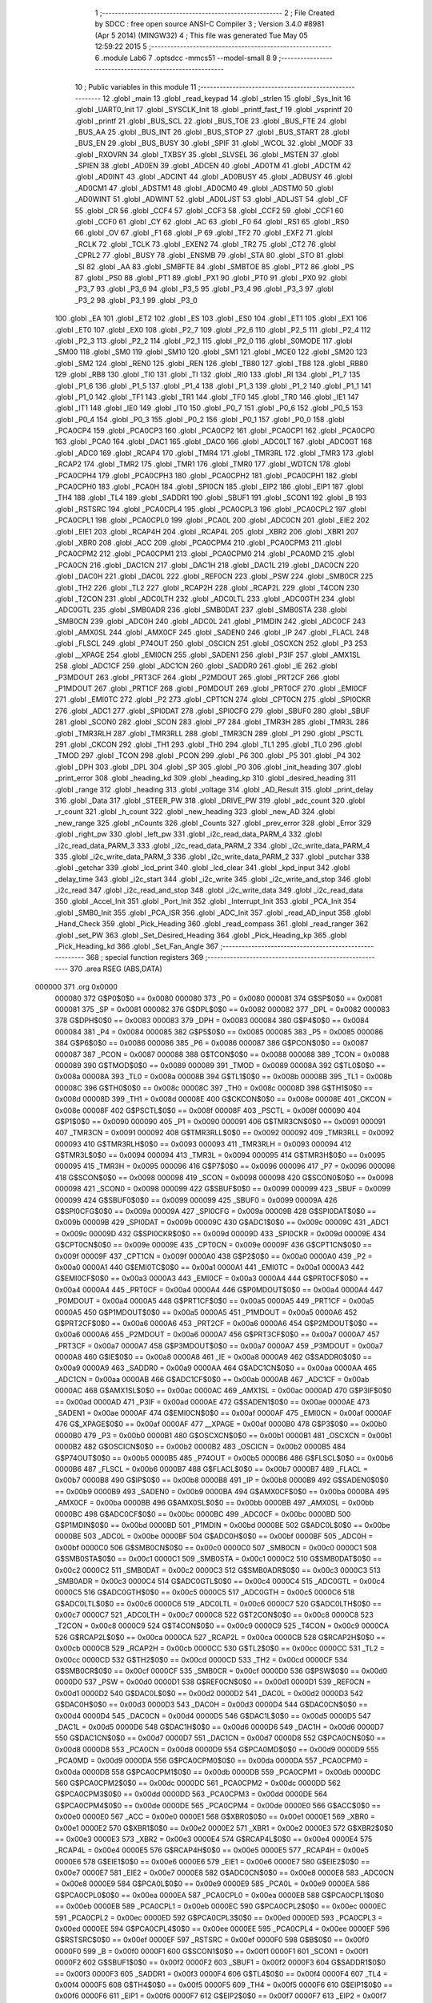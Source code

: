                                       1 ;--------------------------------------------------------
                                      2 ; File Created by SDCC : free open source ANSI-C Compiler
                                      3 ; Version 3.4.0 #8981 (Apr  5 2014) (MINGW32)
                                      4 ; This file was generated Tue May 05 12:59:22 2015
                                      5 ;--------------------------------------------------------
                                      6 	.module Lab6
                                      7 	.optsdcc -mmcs51 --model-small
                                      8 	
                                      9 ;--------------------------------------------------------
                                     10 ; Public variables in this module
                                     11 ;--------------------------------------------------------
                                     12 	.globl _main
                                     13 	.globl _read_keypad
                                     14 	.globl _strlen
                                     15 	.globl _Sys_Init
                                     16 	.globl _UART0_Init
                                     17 	.globl _SYSCLK_Init
                                     18 	.globl _printf_fast_f
                                     19 	.globl _vsprintf
                                     20 	.globl _printf
                                     21 	.globl _BUS_SCL
                                     22 	.globl _BUS_TOE
                                     23 	.globl _BUS_FTE
                                     24 	.globl _BUS_AA
                                     25 	.globl _BUS_INT
                                     26 	.globl _BUS_STOP
                                     27 	.globl _BUS_START
                                     28 	.globl _BUS_EN
                                     29 	.globl _BUS_BUSY
                                     30 	.globl _SPIF
                                     31 	.globl _WCOL
                                     32 	.globl _MODF
                                     33 	.globl _RXOVRN
                                     34 	.globl _TXBSY
                                     35 	.globl _SLVSEL
                                     36 	.globl _MSTEN
                                     37 	.globl _SPIEN
                                     38 	.globl _AD0EN
                                     39 	.globl _ADCEN
                                     40 	.globl _AD0TM
                                     41 	.globl _ADCTM
                                     42 	.globl _AD0INT
                                     43 	.globl _ADCINT
                                     44 	.globl _AD0BUSY
                                     45 	.globl _ADBUSY
                                     46 	.globl _AD0CM1
                                     47 	.globl _ADSTM1
                                     48 	.globl _AD0CM0
                                     49 	.globl _ADSTM0
                                     50 	.globl _AD0WINT
                                     51 	.globl _ADWINT
                                     52 	.globl _AD0LJST
                                     53 	.globl _ADLJST
                                     54 	.globl _CF
                                     55 	.globl _CR
                                     56 	.globl _CCF4
                                     57 	.globl _CCF3
                                     58 	.globl _CCF2
                                     59 	.globl _CCF1
                                     60 	.globl _CCF0
                                     61 	.globl _CY
                                     62 	.globl _AC
                                     63 	.globl _F0
                                     64 	.globl _RS1
                                     65 	.globl _RS0
                                     66 	.globl _OV
                                     67 	.globl _F1
                                     68 	.globl _P
                                     69 	.globl _TF2
                                     70 	.globl _EXF2
                                     71 	.globl _RCLK
                                     72 	.globl _TCLK
                                     73 	.globl _EXEN2
                                     74 	.globl _TR2
                                     75 	.globl _CT2
                                     76 	.globl _CPRL2
                                     77 	.globl _BUSY
                                     78 	.globl _ENSMB
                                     79 	.globl _STA
                                     80 	.globl _STO
                                     81 	.globl _SI
                                     82 	.globl _AA
                                     83 	.globl _SMBFTE
                                     84 	.globl _SMBTOE
                                     85 	.globl _PT2
                                     86 	.globl _PS
                                     87 	.globl _PS0
                                     88 	.globl _PT1
                                     89 	.globl _PX1
                                     90 	.globl _PT0
                                     91 	.globl _PX0
                                     92 	.globl _P3_7
                                     93 	.globl _P3_6
                                     94 	.globl _P3_5
                                     95 	.globl _P3_4
                                     96 	.globl _P3_3
                                     97 	.globl _P3_2
                                     98 	.globl _P3_1
                                     99 	.globl _P3_0
                                    100 	.globl _EA
                                    101 	.globl _ET2
                                    102 	.globl _ES
                                    103 	.globl _ES0
                                    104 	.globl _ET1
                                    105 	.globl _EX1
                                    106 	.globl _ET0
                                    107 	.globl _EX0
                                    108 	.globl _P2_7
                                    109 	.globl _P2_6
                                    110 	.globl _P2_5
                                    111 	.globl _P2_4
                                    112 	.globl _P2_3
                                    113 	.globl _P2_2
                                    114 	.globl _P2_1
                                    115 	.globl _P2_0
                                    116 	.globl _S0MODE
                                    117 	.globl _SM00
                                    118 	.globl _SM0
                                    119 	.globl _SM10
                                    120 	.globl _SM1
                                    121 	.globl _MCE0
                                    122 	.globl _SM20
                                    123 	.globl _SM2
                                    124 	.globl _REN0
                                    125 	.globl _REN
                                    126 	.globl _TB80
                                    127 	.globl _TB8
                                    128 	.globl _RB80
                                    129 	.globl _RB8
                                    130 	.globl _TI0
                                    131 	.globl _TI
                                    132 	.globl _RI0
                                    133 	.globl _RI
                                    134 	.globl _P1_7
                                    135 	.globl _P1_6
                                    136 	.globl _P1_5
                                    137 	.globl _P1_4
                                    138 	.globl _P1_3
                                    139 	.globl _P1_2
                                    140 	.globl _P1_1
                                    141 	.globl _P1_0
                                    142 	.globl _TF1
                                    143 	.globl _TR1
                                    144 	.globl _TF0
                                    145 	.globl _TR0
                                    146 	.globl _IE1
                                    147 	.globl _IT1
                                    148 	.globl _IE0
                                    149 	.globl _IT0
                                    150 	.globl _P0_7
                                    151 	.globl _P0_6
                                    152 	.globl _P0_5
                                    153 	.globl _P0_4
                                    154 	.globl _P0_3
                                    155 	.globl _P0_2
                                    156 	.globl _P0_1
                                    157 	.globl _P0_0
                                    158 	.globl _PCA0CP4
                                    159 	.globl _PCA0CP3
                                    160 	.globl _PCA0CP2
                                    161 	.globl _PCA0CP1
                                    162 	.globl _PCA0CP0
                                    163 	.globl _PCA0
                                    164 	.globl _DAC1
                                    165 	.globl _DAC0
                                    166 	.globl _ADC0LT
                                    167 	.globl _ADC0GT
                                    168 	.globl _ADC0
                                    169 	.globl _RCAP4
                                    170 	.globl _TMR4
                                    171 	.globl _TMR3RL
                                    172 	.globl _TMR3
                                    173 	.globl _RCAP2
                                    174 	.globl _TMR2
                                    175 	.globl _TMR1
                                    176 	.globl _TMR0
                                    177 	.globl _WDTCN
                                    178 	.globl _PCA0CPH4
                                    179 	.globl _PCA0CPH3
                                    180 	.globl _PCA0CPH2
                                    181 	.globl _PCA0CPH1
                                    182 	.globl _PCA0CPH0
                                    183 	.globl _PCA0H
                                    184 	.globl _SPI0CN
                                    185 	.globl _EIP2
                                    186 	.globl _EIP1
                                    187 	.globl _TH4
                                    188 	.globl _TL4
                                    189 	.globl _SADDR1
                                    190 	.globl _SBUF1
                                    191 	.globl _SCON1
                                    192 	.globl _B
                                    193 	.globl _RSTSRC
                                    194 	.globl _PCA0CPL4
                                    195 	.globl _PCA0CPL3
                                    196 	.globl _PCA0CPL2
                                    197 	.globl _PCA0CPL1
                                    198 	.globl _PCA0CPL0
                                    199 	.globl _PCA0L
                                    200 	.globl _ADC0CN
                                    201 	.globl _EIE2
                                    202 	.globl _EIE1
                                    203 	.globl _RCAP4H
                                    204 	.globl _RCAP4L
                                    205 	.globl _XBR2
                                    206 	.globl _XBR1
                                    207 	.globl _XBR0
                                    208 	.globl _ACC
                                    209 	.globl _PCA0CPM4
                                    210 	.globl _PCA0CPM3
                                    211 	.globl _PCA0CPM2
                                    212 	.globl _PCA0CPM1
                                    213 	.globl _PCA0CPM0
                                    214 	.globl _PCA0MD
                                    215 	.globl _PCA0CN
                                    216 	.globl _DAC1CN
                                    217 	.globl _DAC1H
                                    218 	.globl _DAC1L
                                    219 	.globl _DAC0CN
                                    220 	.globl _DAC0H
                                    221 	.globl _DAC0L
                                    222 	.globl _REF0CN
                                    223 	.globl _PSW
                                    224 	.globl _SMB0CR
                                    225 	.globl _TH2
                                    226 	.globl _TL2
                                    227 	.globl _RCAP2H
                                    228 	.globl _RCAP2L
                                    229 	.globl _T4CON
                                    230 	.globl _T2CON
                                    231 	.globl _ADC0LTH
                                    232 	.globl _ADC0LTL
                                    233 	.globl _ADC0GTH
                                    234 	.globl _ADC0GTL
                                    235 	.globl _SMB0ADR
                                    236 	.globl _SMB0DAT
                                    237 	.globl _SMB0STA
                                    238 	.globl _SMB0CN
                                    239 	.globl _ADC0H
                                    240 	.globl _ADC0L
                                    241 	.globl _P1MDIN
                                    242 	.globl _ADC0CF
                                    243 	.globl _AMX0SL
                                    244 	.globl _AMX0CF
                                    245 	.globl _SADEN0
                                    246 	.globl _IP
                                    247 	.globl _FLACL
                                    248 	.globl _FLSCL
                                    249 	.globl _P74OUT
                                    250 	.globl _OSCICN
                                    251 	.globl _OSCXCN
                                    252 	.globl _P3
                                    253 	.globl __XPAGE
                                    254 	.globl _EMI0CN
                                    255 	.globl _SADEN1
                                    256 	.globl _P3IF
                                    257 	.globl _AMX1SL
                                    258 	.globl _ADC1CF
                                    259 	.globl _ADC1CN
                                    260 	.globl _SADDR0
                                    261 	.globl _IE
                                    262 	.globl _P3MDOUT
                                    263 	.globl _PRT3CF
                                    264 	.globl _P2MDOUT
                                    265 	.globl _PRT2CF
                                    266 	.globl _P1MDOUT
                                    267 	.globl _PRT1CF
                                    268 	.globl _P0MDOUT
                                    269 	.globl _PRT0CF
                                    270 	.globl _EMI0CF
                                    271 	.globl _EMI0TC
                                    272 	.globl _P2
                                    273 	.globl _CPT1CN
                                    274 	.globl _CPT0CN
                                    275 	.globl _SPI0CKR
                                    276 	.globl _ADC1
                                    277 	.globl _SPI0DAT
                                    278 	.globl _SPI0CFG
                                    279 	.globl _SBUF0
                                    280 	.globl _SBUF
                                    281 	.globl _SCON0
                                    282 	.globl _SCON
                                    283 	.globl _P7
                                    284 	.globl _TMR3H
                                    285 	.globl _TMR3L
                                    286 	.globl _TMR3RLH
                                    287 	.globl _TMR3RLL
                                    288 	.globl _TMR3CN
                                    289 	.globl _P1
                                    290 	.globl _PSCTL
                                    291 	.globl _CKCON
                                    292 	.globl _TH1
                                    293 	.globl _TH0
                                    294 	.globl _TL1
                                    295 	.globl _TL0
                                    296 	.globl _TMOD
                                    297 	.globl _TCON
                                    298 	.globl _PCON
                                    299 	.globl _P6
                                    300 	.globl _P5
                                    301 	.globl _P4
                                    302 	.globl _DPH
                                    303 	.globl _DPL
                                    304 	.globl _SP
                                    305 	.globl _P0
                                    306 	.globl _init_heading
                                    307 	.globl _print_error
                                    308 	.globl _heading_kd
                                    309 	.globl _heading_kp
                                    310 	.globl _desired_heading
                                    311 	.globl _range
                                    312 	.globl _heading
                                    313 	.globl _voltage
                                    314 	.globl _AD_Result
                                    315 	.globl _print_delay
                                    316 	.globl _Data
                                    317 	.globl _STEER_PW
                                    318 	.globl _DRIVE_PW
                                    319 	.globl _adc_count
                                    320 	.globl _r_count
                                    321 	.globl _h_count
                                    322 	.globl _new_heading
                                    323 	.globl _new_AD
                                    324 	.globl _new_range
                                    325 	.globl _nCounts
                                    326 	.globl _Counts
                                    327 	.globl _prev_error
                                    328 	.globl _Error
                                    329 	.globl _right_pw
                                    330 	.globl _left_pw
                                    331 	.globl _i2c_read_data_PARM_4
                                    332 	.globl _i2c_read_data_PARM_3
                                    333 	.globl _i2c_read_data_PARM_2
                                    334 	.globl _i2c_write_data_PARM_4
                                    335 	.globl _i2c_write_data_PARM_3
                                    336 	.globl _i2c_write_data_PARM_2
                                    337 	.globl _putchar
                                    338 	.globl _getchar
                                    339 	.globl _lcd_print
                                    340 	.globl _lcd_clear
                                    341 	.globl _kpd_input
                                    342 	.globl _delay_time
                                    343 	.globl _i2c_start
                                    344 	.globl _i2c_write
                                    345 	.globl _i2c_write_and_stop
                                    346 	.globl _i2c_read
                                    347 	.globl _i2c_read_and_stop
                                    348 	.globl _i2c_write_data
                                    349 	.globl _i2c_read_data
                                    350 	.globl _Accel_Init
                                    351 	.globl _Port_Init
                                    352 	.globl _Interrupt_Init
                                    353 	.globl _PCA_Init
                                    354 	.globl _SMB0_Init
                                    355 	.globl _PCA_ISR
                                    356 	.globl _ADC_Init
                                    357 	.globl _read_AD_input
                                    358 	.globl _Hand_Check
                                    359 	.globl _Pick_Heading
                                    360 	.globl _read_compass
                                    361 	.globl _read_ranger
                                    362 	.globl _set_PW
                                    363 	.globl _Set_Desired_Heading
                                    364 	.globl _Pick_Heading_kp
                                    365 	.globl _Pick_Heading_kd
                                    366 	.globl _Set_Fan_Angle
                                    367 ;--------------------------------------------------------
                                    368 ; special function registers
                                    369 ;--------------------------------------------------------
                                    370 	.area RSEG    (ABS,DATA)
      000000                        371 	.org 0x0000
                           000080   372 G$P0$0$0 == 0x0080
                           000080   373 _P0	=	0x0080
                           000081   374 G$SP$0$0 == 0x0081
                           000081   375 _SP	=	0x0081
                           000082   376 G$DPL$0$0 == 0x0082
                           000082   377 _DPL	=	0x0082
                           000083   378 G$DPH$0$0 == 0x0083
                           000083   379 _DPH	=	0x0083
                           000084   380 G$P4$0$0 == 0x0084
                           000084   381 _P4	=	0x0084
                           000085   382 G$P5$0$0 == 0x0085
                           000085   383 _P5	=	0x0085
                           000086   384 G$P6$0$0 == 0x0086
                           000086   385 _P6	=	0x0086
                           000087   386 G$PCON$0$0 == 0x0087
                           000087   387 _PCON	=	0x0087
                           000088   388 G$TCON$0$0 == 0x0088
                           000088   389 _TCON	=	0x0088
                           000089   390 G$TMOD$0$0 == 0x0089
                           000089   391 _TMOD	=	0x0089
                           00008A   392 G$TL0$0$0 == 0x008a
                           00008A   393 _TL0	=	0x008a
                           00008B   394 G$TL1$0$0 == 0x008b
                           00008B   395 _TL1	=	0x008b
                           00008C   396 G$TH0$0$0 == 0x008c
                           00008C   397 _TH0	=	0x008c
                           00008D   398 G$TH1$0$0 == 0x008d
                           00008D   399 _TH1	=	0x008d
                           00008E   400 G$CKCON$0$0 == 0x008e
                           00008E   401 _CKCON	=	0x008e
                           00008F   402 G$PSCTL$0$0 == 0x008f
                           00008F   403 _PSCTL	=	0x008f
                           000090   404 G$P1$0$0 == 0x0090
                           000090   405 _P1	=	0x0090
                           000091   406 G$TMR3CN$0$0 == 0x0091
                           000091   407 _TMR3CN	=	0x0091
                           000092   408 G$TMR3RLL$0$0 == 0x0092
                           000092   409 _TMR3RLL	=	0x0092
                           000093   410 G$TMR3RLH$0$0 == 0x0093
                           000093   411 _TMR3RLH	=	0x0093
                           000094   412 G$TMR3L$0$0 == 0x0094
                           000094   413 _TMR3L	=	0x0094
                           000095   414 G$TMR3H$0$0 == 0x0095
                           000095   415 _TMR3H	=	0x0095
                           000096   416 G$P7$0$0 == 0x0096
                           000096   417 _P7	=	0x0096
                           000098   418 G$SCON$0$0 == 0x0098
                           000098   419 _SCON	=	0x0098
                           000098   420 G$SCON0$0$0 == 0x0098
                           000098   421 _SCON0	=	0x0098
                           000099   422 G$SBUF$0$0 == 0x0099
                           000099   423 _SBUF	=	0x0099
                           000099   424 G$SBUF0$0$0 == 0x0099
                           000099   425 _SBUF0	=	0x0099
                           00009A   426 G$SPI0CFG$0$0 == 0x009a
                           00009A   427 _SPI0CFG	=	0x009a
                           00009B   428 G$SPI0DAT$0$0 == 0x009b
                           00009B   429 _SPI0DAT	=	0x009b
                           00009C   430 G$ADC1$0$0 == 0x009c
                           00009C   431 _ADC1	=	0x009c
                           00009D   432 G$SPI0CKR$0$0 == 0x009d
                           00009D   433 _SPI0CKR	=	0x009d
                           00009E   434 G$CPT0CN$0$0 == 0x009e
                           00009E   435 _CPT0CN	=	0x009e
                           00009F   436 G$CPT1CN$0$0 == 0x009f
                           00009F   437 _CPT1CN	=	0x009f
                           0000A0   438 G$P2$0$0 == 0x00a0
                           0000A0   439 _P2	=	0x00a0
                           0000A1   440 G$EMI0TC$0$0 == 0x00a1
                           0000A1   441 _EMI0TC	=	0x00a1
                           0000A3   442 G$EMI0CF$0$0 == 0x00a3
                           0000A3   443 _EMI0CF	=	0x00a3
                           0000A4   444 G$PRT0CF$0$0 == 0x00a4
                           0000A4   445 _PRT0CF	=	0x00a4
                           0000A4   446 G$P0MDOUT$0$0 == 0x00a4
                           0000A4   447 _P0MDOUT	=	0x00a4
                           0000A5   448 G$PRT1CF$0$0 == 0x00a5
                           0000A5   449 _PRT1CF	=	0x00a5
                           0000A5   450 G$P1MDOUT$0$0 == 0x00a5
                           0000A5   451 _P1MDOUT	=	0x00a5
                           0000A6   452 G$PRT2CF$0$0 == 0x00a6
                           0000A6   453 _PRT2CF	=	0x00a6
                           0000A6   454 G$P2MDOUT$0$0 == 0x00a6
                           0000A6   455 _P2MDOUT	=	0x00a6
                           0000A7   456 G$PRT3CF$0$0 == 0x00a7
                           0000A7   457 _PRT3CF	=	0x00a7
                           0000A7   458 G$P3MDOUT$0$0 == 0x00a7
                           0000A7   459 _P3MDOUT	=	0x00a7
                           0000A8   460 G$IE$0$0 == 0x00a8
                           0000A8   461 _IE	=	0x00a8
                           0000A9   462 G$SADDR0$0$0 == 0x00a9
                           0000A9   463 _SADDR0	=	0x00a9
                           0000AA   464 G$ADC1CN$0$0 == 0x00aa
                           0000AA   465 _ADC1CN	=	0x00aa
                           0000AB   466 G$ADC1CF$0$0 == 0x00ab
                           0000AB   467 _ADC1CF	=	0x00ab
                           0000AC   468 G$AMX1SL$0$0 == 0x00ac
                           0000AC   469 _AMX1SL	=	0x00ac
                           0000AD   470 G$P3IF$0$0 == 0x00ad
                           0000AD   471 _P3IF	=	0x00ad
                           0000AE   472 G$SADEN1$0$0 == 0x00ae
                           0000AE   473 _SADEN1	=	0x00ae
                           0000AF   474 G$EMI0CN$0$0 == 0x00af
                           0000AF   475 _EMI0CN	=	0x00af
                           0000AF   476 G$_XPAGE$0$0 == 0x00af
                           0000AF   477 __XPAGE	=	0x00af
                           0000B0   478 G$P3$0$0 == 0x00b0
                           0000B0   479 _P3	=	0x00b0
                           0000B1   480 G$OSCXCN$0$0 == 0x00b1
                           0000B1   481 _OSCXCN	=	0x00b1
                           0000B2   482 G$OSCICN$0$0 == 0x00b2
                           0000B2   483 _OSCICN	=	0x00b2
                           0000B5   484 G$P74OUT$0$0 == 0x00b5
                           0000B5   485 _P74OUT	=	0x00b5
                           0000B6   486 G$FLSCL$0$0 == 0x00b6
                           0000B6   487 _FLSCL	=	0x00b6
                           0000B7   488 G$FLACL$0$0 == 0x00b7
                           0000B7   489 _FLACL	=	0x00b7
                           0000B8   490 G$IP$0$0 == 0x00b8
                           0000B8   491 _IP	=	0x00b8
                           0000B9   492 G$SADEN0$0$0 == 0x00b9
                           0000B9   493 _SADEN0	=	0x00b9
                           0000BA   494 G$AMX0CF$0$0 == 0x00ba
                           0000BA   495 _AMX0CF	=	0x00ba
                           0000BB   496 G$AMX0SL$0$0 == 0x00bb
                           0000BB   497 _AMX0SL	=	0x00bb
                           0000BC   498 G$ADC0CF$0$0 == 0x00bc
                           0000BC   499 _ADC0CF	=	0x00bc
                           0000BD   500 G$P1MDIN$0$0 == 0x00bd
                           0000BD   501 _P1MDIN	=	0x00bd
                           0000BE   502 G$ADC0L$0$0 == 0x00be
                           0000BE   503 _ADC0L	=	0x00be
                           0000BF   504 G$ADC0H$0$0 == 0x00bf
                           0000BF   505 _ADC0H	=	0x00bf
                           0000C0   506 G$SMB0CN$0$0 == 0x00c0
                           0000C0   507 _SMB0CN	=	0x00c0
                           0000C1   508 G$SMB0STA$0$0 == 0x00c1
                           0000C1   509 _SMB0STA	=	0x00c1
                           0000C2   510 G$SMB0DAT$0$0 == 0x00c2
                           0000C2   511 _SMB0DAT	=	0x00c2
                           0000C3   512 G$SMB0ADR$0$0 == 0x00c3
                           0000C3   513 _SMB0ADR	=	0x00c3
                           0000C4   514 G$ADC0GTL$0$0 == 0x00c4
                           0000C4   515 _ADC0GTL	=	0x00c4
                           0000C5   516 G$ADC0GTH$0$0 == 0x00c5
                           0000C5   517 _ADC0GTH	=	0x00c5
                           0000C6   518 G$ADC0LTL$0$0 == 0x00c6
                           0000C6   519 _ADC0LTL	=	0x00c6
                           0000C7   520 G$ADC0LTH$0$0 == 0x00c7
                           0000C7   521 _ADC0LTH	=	0x00c7
                           0000C8   522 G$T2CON$0$0 == 0x00c8
                           0000C8   523 _T2CON	=	0x00c8
                           0000C9   524 G$T4CON$0$0 == 0x00c9
                           0000C9   525 _T4CON	=	0x00c9
                           0000CA   526 G$RCAP2L$0$0 == 0x00ca
                           0000CA   527 _RCAP2L	=	0x00ca
                           0000CB   528 G$RCAP2H$0$0 == 0x00cb
                           0000CB   529 _RCAP2H	=	0x00cb
                           0000CC   530 G$TL2$0$0 == 0x00cc
                           0000CC   531 _TL2	=	0x00cc
                           0000CD   532 G$TH2$0$0 == 0x00cd
                           0000CD   533 _TH2	=	0x00cd
                           0000CF   534 G$SMB0CR$0$0 == 0x00cf
                           0000CF   535 _SMB0CR	=	0x00cf
                           0000D0   536 G$PSW$0$0 == 0x00d0
                           0000D0   537 _PSW	=	0x00d0
                           0000D1   538 G$REF0CN$0$0 == 0x00d1
                           0000D1   539 _REF0CN	=	0x00d1
                           0000D2   540 G$DAC0L$0$0 == 0x00d2
                           0000D2   541 _DAC0L	=	0x00d2
                           0000D3   542 G$DAC0H$0$0 == 0x00d3
                           0000D3   543 _DAC0H	=	0x00d3
                           0000D4   544 G$DAC0CN$0$0 == 0x00d4
                           0000D4   545 _DAC0CN	=	0x00d4
                           0000D5   546 G$DAC1L$0$0 == 0x00d5
                           0000D5   547 _DAC1L	=	0x00d5
                           0000D6   548 G$DAC1H$0$0 == 0x00d6
                           0000D6   549 _DAC1H	=	0x00d6
                           0000D7   550 G$DAC1CN$0$0 == 0x00d7
                           0000D7   551 _DAC1CN	=	0x00d7
                           0000D8   552 G$PCA0CN$0$0 == 0x00d8
                           0000D8   553 _PCA0CN	=	0x00d8
                           0000D9   554 G$PCA0MD$0$0 == 0x00d9
                           0000D9   555 _PCA0MD	=	0x00d9
                           0000DA   556 G$PCA0CPM0$0$0 == 0x00da
                           0000DA   557 _PCA0CPM0	=	0x00da
                           0000DB   558 G$PCA0CPM1$0$0 == 0x00db
                           0000DB   559 _PCA0CPM1	=	0x00db
                           0000DC   560 G$PCA0CPM2$0$0 == 0x00dc
                           0000DC   561 _PCA0CPM2	=	0x00dc
                           0000DD   562 G$PCA0CPM3$0$0 == 0x00dd
                           0000DD   563 _PCA0CPM3	=	0x00dd
                           0000DE   564 G$PCA0CPM4$0$0 == 0x00de
                           0000DE   565 _PCA0CPM4	=	0x00de
                           0000E0   566 G$ACC$0$0 == 0x00e0
                           0000E0   567 _ACC	=	0x00e0
                           0000E1   568 G$XBR0$0$0 == 0x00e1
                           0000E1   569 _XBR0	=	0x00e1
                           0000E2   570 G$XBR1$0$0 == 0x00e2
                           0000E2   571 _XBR1	=	0x00e2
                           0000E3   572 G$XBR2$0$0 == 0x00e3
                           0000E3   573 _XBR2	=	0x00e3
                           0000E4   574 G$RCAP4L$0$0 == 0x00e4
                           0000E4   575 _RCAP4L	=	0x00e4
                           0000E5   576 G$RCAP4H$0$0 == 0x00e5
                           0000E5   577 _RCAP4H	=	0x00e5
                           0000E6   578 G$EIE1$0$0 == 0x00e6
                           0000E6   579 _EIE1	=	0x00e6
                           0000E7   580 G$EIE2$0$0 == 0x00e7
                           0000E7   581 _EIE2	=	0x00e7
                           0000E8   582 G$ADC0CN$0$0 == 0x00e8
                           0000E8   583 _ADC0CN	=	0x00e8
                           0000E9   584 G$PCA0L$0$0 == 0x00e9
                           0000E9   585 _PCA0L	=	0x00e9
                           0000EA   586 G$PCA0CPL0$0$0 == 0x00ea
                           0000EA   587 _PCA0CPL0	=	0x00ea
                           0000EB   588 G$PCA0CPL1$0$0 == 0x00eb
                           0000EB   589 _PCA0CPL1	=	0x00eb
                           0000EC   590 G$PCA0CPL2$0$0 == 0x00ec
                           0000EC   591 _PCA0CPL2	=	0x00ec
                           0000ED   592 G$PCA0CPL3$0$0 == 0x00ed
                           0000ED   593 _PCA0CPL3	=	0x00ed
                           0000EE   594 G$PCA0CPL4$0$0 == 0x00ee
                           0000EE   595 _PCA0CPL4	=	0x00ee
                           0000EF   596 G$RSTSRC$0$0 == 0x00ef
                           0000EF   597 _RSTSRC	=	0x00ef
                           0000F0   598 G$B$0$0 == 0x00f0
                           0000F0   599 _B	=	0x00f0
                           0000F1   600 G$SCON1$0$0 == 0x00f1
                           0000F1   601 _SCON1	=	0x00f1
                           0000F2   602 G$SBUF1$0$0 == 0x00f2
                           0000F2   603 _SBUF1	=	0x00f2
                           0000F3   604 G$SADDR1$0$0 == 0x00f3
                           0000F3   605 _SADDR1	=	0x00f3
                           0000F4   606 G$TL4$0$0 == 0x00f4
                           0000F4   607 _TL4	=	0x00f4
                           0000F5   608 G$TH4$0$0 == 0x00f5
                           0000F5   609 _TH4	=	0x00f5
                           0000F6   610 G$EIP1$0$0 == 0x00f6
                           0000F6   611 _EIP1	=	0x00f6
                           0000F7   612 G$EIP2$0$0 == 0x00f7
                           0000F7   613 _EIP2	=	0x00f7
                           0000F8   614 G$SPI0CN$0$0 == 0x00f8
                           0000F8   615 _SPI0CN	=	0x00f8
                           0000F9   616 G$PCA0H$0$0 == 0x00f9
                           0000F9   617 _PCA0H	=	0x00f9
                           0000FA   618 G$PCA0CPH0$0$0 == 0x00fa
                           0000FA   619 _PCA0CPH0	=	0x00fa
                           0000FB   620 G$PCA0CPH1$0$0 == 0x00fb
                           0000FB   621 _PCA0CPH1	=	0x00fb
                           0000FC   622 G$PCA0CPH2$0$0 == 0x00fc
                           0000FC   623 _PCA0CPH2	=	0x00fc
                           0000FD   624 G$PCA0CPH3$0$0 == 0x00fd
                           0000FD   625 _PCA0CPH3	=	0x00fd
                           0000FE   626 G$PCA0CPH4$0$0 == 0x00fe
                           0000FE   627 _PCA0CPH4	=	0x00fe
                           0000FF   628 G$WDTCN$0$0 == 0x00ff
                           0000FF   629 _WDTCN	=	0x00ff
                           008C8A   630 G$TMR0$0$0 == 0x8c8a
                           008C8A   631 _TMR0	=	0x8c8a
                           008D8B   632 G$TMR1$0$0 == 0x8d8b
                           008D8B   633 _TMR1	=	0x8d8b
                           00CDCC   634 G$TMR2$0$0 == 0xcdcc
                           00CDCC   635 _TMR2	=	0xcdcc
                           00CBCA   636 G$RCAP2$0$0 == 0xcbca
                           00CBCA   637 _RCAP2	=	0xcbca
                           009594   638 G$TMR3$0$0 == 0x9594
                           009594   639 _TMR3	=	0x9594
                           009392   640 G$TMR3RL$0$0 == 0x9392
                           009392   641 _TMR3RL	=	0x9392
                           00F5F4   642 G$TMR4$0$0 == 0xf5f4
                           00F5F4   643 _TMR4	=	0xf5f4
                           00E5E4   644 G$RCAP4$0$0 == 0xe5e4
                           00E5E4   645 _RCAP4	=	0xe5e4
                           00BFBE   646 G$ADC0$0$0 == 0xbfbe
                           00BFBE   647 _ADC0	=	0xbfbe
                           00C5C4   648 G$ADC0GT$0$0 == 0xc5c4
                           00C5C4   649 _ADC0GT	=	0xc5c4
                           00C7C6   650 G$ADC0LT$0$0 == 0xc7c6
                           00C7C6   651 _ADC0LT	=	0xc7c6
                           00D3D2   652 G$DAC0$0$0 == 0xd3d2
                           00D3D2   653 _DAC0	=	0xd3d2
                           00D6D5   654 G$DAC1$0$0 == 0xd6d5
                           00D6D5   655 _DAC1	=	0xd6d5
                           00F9E9   656 G$PCA0$0$0 == 0xf9e9
                           00F9E9   657 _PCA0	=	0xf9e9
                           00FAEA   658 G$PCA0CP0$0$0 == 0xfaea
                           00FAEA   659 _PCA0CP0	=	0xfaea
                           00FBEB   660 G$PCA0CP1$0$0 == 0xfbeb
                           00FBEB   661 _PCA0CP1	=	0xfbeb
                           00FCEC   662 G$PCA0CP2$0$0 == 0xfcec
                           00FCEC   663 _PCA0CP2	=	0xfcec
                           00FDED   664 G$PCA0CP3$0$0 == 0xfded
                           00FDED   665 _PCA0CP3	=	0xfded
                           00FEEE   666 G$PCA0CP4$0$0 == 0xfeee
                           00FEEE   667 _PCA0CP4	=	0xfeee
                                    668 ;--------------------------------------------------------
                                    669 ; special function bits
                                    670 ;--------------------------------------------------------
                                    671 	.area RSEG    (ABS,DATA)
      000000                        672 	.org 0x0000
                           000080   673 G$P0_0$0$0 == 0x0080
                           000080   674 _P0_0	=	0x0080
                           000081   675 G$P0_1$0$0 == 0x0081
                           000081   676 _P0_1	=	0x0081
                           000082   677 G$P0_2$0$0 == 0x0082
                           000082   678 _P0_2	=	0x0082
                           000083   679 G$P0_3$0$0 == 0x0083
                           000083   680 _P0_3	=	0x0083
                           000084   681 G$P0_4$0$0 == 0x0084
                           000084   682 _P0_4	=	0x0084
                           000085   683 G$P0_5$0$0 == 0x0085
                           000085   684 _P0_5	=	0x0085
                           000086   685 G$P0_6$0$0 == 0x0086
                           000086   686 _P0_6	=	0x0086
                           000087   687 G$P0_7$0$0 == 0x0087
                           000087   688 _P0_7	=	0x0087
                           000088   689 G$IT0$0$0 == 0x0088
                           000088   690 _IT0	=	0x0088
                           000089   691 G$IE0$0$0 == 0x0089
                           000089   692 _IE0	=	0x0089
                           00008A   693 G$IT1$0$0 == 0x008a
                           00008A   694 _IT1	=	0x008a
                           00008B   695 G$IE1$0$0 == 0x008b
                           00008B   696 _IE1	=	0x008b
                           00008C   697 G$TR0$0$0 == 0x008c
                           00008C   698 _TR0	=	0x008c
                           00008D   699 G$TF0$0$0 == 0x008d
                           00008D   700 _TF0	=	0x008d
                           00008E   701 G$TR1$0$0 == 0x008e
                           00008E   702 _TR1	=	0x008e
                           00008F   703 G$TF1$0$0 == 0x008f
                           00008F   704 _TF1	=	0x008f
                           000090   705 G$P1_0$0$0 == 0x0090
                           000090   706 _P1_0	=	0x0090
                           000091   707 G$P1_1$0$0 == 0x0091
                           000091   708 _P1_1	=	0x0091
                           000092   709 G$P1_2$0$0 == 0x0092
                           000092   710 _P1_2	=	0x0092
                           000093   711 G$P1_3$0$0 == 0x0093
                           000093   712 _P1_3	=	0x0093
                           000094   713 G$P1_4$0$0 == 0x0094
                           000094   714 _P1_4	=	0x0094
                           000095   715 G$P1_5$0$0 == 0x0095
                           000095   716 _P1_5	=	0x0095
                           000096   717 G$P1_6$0$0 == 0x0096
                           000096   718 _P1_6	=	0x0096
                           000097   719 G$P1_7$0$0 == 0x0097
                           000097   720 _P1_7	=	0x0097
                           000098   721 G$RI$0$0 == 0x0098
                           000098   722 _RI	=	0x0098
                           000098   723 G$RI0$0$0 == 0x0098
                           000098   724 _RI0	=	0x0098
                           000099   725 G$TI$0$0 == 0x0099
                           000099   726 _TI	=	0x0099
                           000099   727 G$TI0$0$0 == 0x0099
                           000099   728 _TI0	=	0x0099
                           00009A   729 G$RB8$0$0 == 0x009a
                           00009A   730 _RB8	=	0x009a
                           00009A   731 G$RB80$0$0 == 0x009a
                           00009A   732 _RB80	=	0x009a
                           00009B   733 G$TB8$0$0 == 0x009b
                           00009B   734 _TB8	=	0x009b
                           00009B   735 G$TB80$0$0 == 0x009b
                           00009B   736 _TB80	=	0x009b
                           00009C   737 G$REN$0$0 == 0x009c
                           00009C   738 _REN	=	0x009c
                           00009C   739 G$REN0$0$0 == 0x009c
                           00009C   740 _REN0	=	0x009c
                           00009D   741 G$SM2$0$0 == 0x009d
                           00009D   742 _SM2	=	0x009d
                           00009D   743 G$SM20$0$0 == 0x009d
                           00009D   744 _SM20	=	0x009d
                           00009D   745 G$MCE0$0$0 == 0x009d
                           00009D   746 _MCE0	=	0x009d
                           00009E   747 G$SM1$0$0 == 0x009e
                           00009E   748 _SM1	=	0x009e
                           00009E   749 G$SM10$0$0 == 0x009e
                           00009E   750 _SM10	=	0x009e
                           00009F   751 G$SM0$0$0 == 0x009f
                           00009F   752 _SM0	=	0x009f
                           00009F   753 G$SM00$0$0 == 0x009f
                           00009F   754 _SM00	=	0x009f
                           00009F   755 G$S0MODE$0$0 == 0x009f
                           00009F   756 _S0MODE	=	0x009f
                           0000A0   757 G$P2_0$0$0 == 0x00a0
                           0000A0   758 _P2_0	=	0x00a0
                           0000A1   759 G$P2_1$0$0 == 0x00a1
                           0000A1   760 _P2_1	=	0x00a1
                           0000A2   761 G$P2_2$0$0 == 0x00a2
                           0000A2   762 _P2_2	=	0x00a2
                           0000A3   763 G$P2_3$0$0 == 0x00a3
                           0000A3   764 _P2_3	=	0x00a3
                           0000A4   765 G$P2_4$0$0 == 0x00a4
                           0000A4   766 _P2_4	=	0x00a4
                           0000A5   767 G$P2_5$0$0 == 0x00a5
                           0000A5   768 _P2_5	=	0x00a5
                           0000A6   769 G$P2_6$0$0 == 0x00a6
                           0000A6   770 _P2_6	=	0x00a6
                           0000A7   771 G$P2_7$0$0 == 0x00a7
                           0000A7   772 _P2_7	=	0x00a7
                           0000A8   773 G$EX0$0$0 == 0x00a8
                           0000A8   774 _EX0	=	0x00a8
                           0000A9   775 G$ET0$0$0 == 0x00a9
                           0000A9   776 _ET0	=	0x00a9
                           0000AA   777 G$EX1$0$0 == 0x00aa
                           0000AA   778 _EX1	=	0x00aa
                           0000AB   779 G$ET1$0$0 == 0x00ab
                           0000AB   780 _ET1	=	0x00ab
                           0000AC   781 G$ES0$0$0 == 0x00ac
                           0000AC   782 _ES0	=	0x00ac
                           0000AC   783 G$ES$0$0 == 0x00ac
                           0000AC   784 _ES	=	0x00ac
                           0000AD   785 G$ET2$0$0 == 0x00ad
                           0000AD   786 _ET2	=	0x00ad
                           0000AF   787 G$EA$0$0 == 0x00af
                           0000AF   788 _EA	=	0x00af
                           0000B0   789 G$P3_0$0$0 == 0x00b0
                           0000B0   790 _P3_0	=	0x00b0
                           0000B1   791 G$P3_1$0$0 == 0x00b1
                           0000B1   792 _P3_1	=	0x00b1
                           0000B2   793 G$P3_2$0$0 == 0x00b2
                           0000B2   794 _P3_2	=	0x00b2
                           0000B3   795 G$P3_3$0$0 == 0x00b3
                           0000B3   796 _P3_3	=	0x00b3
                           0000B4   797 G$P3_4$0$0 == 0x00b4
                           0000B4   798 _P3_4	=	0x00b4
                           0000B5   799 G$P3_5$0$0 == 0x00b5
                           0000B5   800 _P3_5	=	0x00b5
                           0000B6   801 G$P3_6$0$0 == 0x00b6
                           0000B6   802 _P3_6	=	0x00b6
                           0000B7   803 G$P3_7$0$0 == 0x00b7
                           0000B7   804 _P3_7	=	0x00b7
                           0000B8   805 G$PX0$0$0 == 0x00b8
                           0000B8   806 _PX0	=	0x00b8
                           0000B9   807 G$PT0$0$0 == 0x00b9
                           0000B9   808 _PT0	=	0x00b9
                           0000BA   809 G$PX1$0$0 == 0x00ba
                           0000BA   810 _PX1	=	0x00ba
                           0000BB   811 G$PT1$0$0 == 0x00bb
                           0000BB   812 _PT1	=	0x00bb
                           0000BC   813 G$PS0$0$0 == 0x00bc
                           0000BC   814 _PS0	=	0x00bc
                           0000BC   815 G$PS$0$0 == 0x00bc
                           0000BC   816 _PS	=	0x00bc
                           0000BD   817 G$PT2$0$0 == 0x00bd
                           0000BD   818 _PT2	=	0x00bd
                           0000C0   819 G$SMBTOE$0$0 == 0x00c0
                           0000C0   820 _SMBTOE	=	0x00c0
                           0000C1   821 G$SMBFTE$0$0 == 0x00c1
                           0000C1   822 _SMBFTE	=	0x00c1
                           0000C2   823 G$AA$0$0 == 0x00c2
                           0000C2   824 _AA	=	0x00c2
                           0000C3   825 G$SI$0$0 == 0x00c3
                           0000C3   826 _SI	=	0x00c3
                           0000C4   827 G$STO$0$0 == 0x00c4
                           0000C4   828 _STO	=	0x00c4
                           0000C5   829 G$STA$0$0 == 0x00c5
                           0000C5   830 _STA	=	0x00c5
                           0000C6   831 G$ENSMB$0$0 == 0x00c6
                           0000C6   832 _ENSMB	=	0x00c6
                           0000C7   833 G$BUSY$0$0 == 0x00c7
                           0000C7   834 _BUSY	=	0x00c7
                           0000C8   835 G$CPRL2$0$0 == 0x00c8
                           0000C8   836 _CPRL2	=	0x00c8
                           0000C9   837 G$CT2$0$0 == 0x00c9
                           0000C9   838 _CT2	=	0x00c9
                           0000CA   839 G$TR2$0$0 == 0x00ca
                           0000CA   840 _TR2	=	0x00ca
                           0000CB   841 G$EXEN2$0$0 == 0x00cb
                           0000CB   842 _EXEN2	=	0x00cb
                           0000CC   843 G$TCLK$0$0 == 0x00cc
                           0000CC   844 _TCLK	=	0x00cc
                           0000CD   845 G$RCLK$0$0 == 0x00cd
                           0000CD   846 _RCLK	=	0x00cd
                           0000CE   847 G$EXF2$0$0 == 0x00ce
                           0000CE   848 _EXF2	=	0x00ce
                           0000CF   849 G$TF2$0$0 == 0x00cf
                           0000CF   850 _TF2	=	0x00cf
                           0000D0   851 G$P$0$0 == 0x00d0
                           0000D0   852 _P	=	0x00d0
                           0000D1   853 G$F1$0$0 == 0x00d1
                           0000D1   854 _F1	=	0x00d1
                           0000D2   855 G$OV$0$0 == 0x00d2
                           0000D2   856 _OV	=	0x00d2
                           0000D3   857 G$RS0$0$0 == 0x00d3
                           0000D3   858 _RS0	=	0x00d3
                           0000D4   859 G$RS1$0$0 == 0x00d4
                           0000D4   860 _RS1	=	0x00d4
                           0000D5   861 G$F0$0$0 == 0x00d5
                           0000D5   862 _F0	=	0x00d5
                           0000D6   863 G$AC$0$0 == 0x00d6
                           0000D6   864 _AC	=	0x00d6
                           0000D7   865 G$CY$0$0 == 0x00d7
                           0000D7   866 _CY	=	0x00d7
                           0000D8   867 G$CCF0$0$0 == 0x00d8
                           0000D8   868 _CCF0	=	0x00d8
                           0000D9   869 G$CCF1$0$0 == 0x00d9
                           0000D9   870 _CCF1	=	0x00d9
                           0000DA   871 G$CCF2$0$0 == 0x00da
                           0000DA   872 _CCF2	=	0x00da
                           0000DB   873 G$CCF3$0$0 == 0x00db
                           0000DB   874 _CCF3	=	0x00db
                           0000DC   875 G$CCF4$0$0 == 0x00dc
                           0000DC   876 _CCF4	=	0x00dc
                           0000DE   877 G$CR$0$0 == 0x00de
                           0000DE   878 _CR	=	0x00de
                           0000DF   879 G$CF$0$0 == 0x00df
                           0000DF   880 _CF	=	0x00df
                           0000E8   881 G$ADLJST$0$0 == 0x00e8
                           0000E8   882 _ADLJST	=	0x00e8
                           0000E8   883 G$AD0LJST$0$0 == 0x00e8
                           0000E8   884 _AD0LJST	=	0x00e8
                           0000E9   885 G$ADWINT$0$0 == 0x00e9
                           0000E9   886 _ADWINT	=	0x00e9
                           0000E9   887 G$AD0WINT$0$0 == 0x00e9
                           0000E9   888 _AD0WINT	=	0x00e9
                           0000EA   889 G$ADSTM0$0$0 == 0x00ea
                           0000EA   890 _ADSTM0	=	0x00ea
                           0000EA   891 G$AD0CM0$0$0 == 0x00ea
                           0000EA   892 _AD0CM0	=	0x00ea
                           0000EB   893 G$ADSTM1$0$0 == 0x00eb
                           0000EB   894 _ADSTM1	=	0x00eb
                           0000EB   895 G$AD0CM1$0$0 == 0x00eb
                           0000EB   896 _AD0CM1	=	0x00eb
                           0000EC   897 G$ADBUSY$0$0 == 0x00ec
                           0000EC   898 _ADBUSY	=	0x00ec
                           0000EC   899 G$AD0BUSY$0$0 == 0x00ec
                           0000EC   900 _AD0BUSY	=	0x00ec
                           0000ED   901 G$ADCINT$0$0 == 0x00ed
                           0000ED   902 _ADCINT	=	0x00ed
                           0000ED   903 G$AD0INT$0$0 == 0x00ed
                           0000ED   904 _AD0INT	=	0x00ed
                           0000EE   905 G$ADCTM$0$0 == 0x00ee
                           0000EE   906 _ADCTM	=	0x00ee
                           0000EE   907 G$AD0TM$0$0 == 0x00ee
                           0000EE   908 _AD0TM	=	0x00ee
                           0000EF   909 G$ADCEN$0$0 == 0x00ef
                           0000EF   910 _ADCEN	=	0x00ef
                           0000EF   911 G$AD0EN$0$0 == 0x00ef
                           0000EF   912 _AD0EN	=	0x00ef
                           0000F8   913 G$SPIEN$0$0 == 0x00f8
                           0000F8   914 _SPIEN	=	0x00f8
                           0000F9   915 G$MSTEN$0$0 == 0x00f9
                           0000F9   916 _MSTEN	=	0x00f9
                           0000FA   917 G$SLVSEL$0$0 == 0x00fa
                           0000FA   918 _SLVSEL	=	0x00fa
                           0000FB   919 G$TXBSY$0$0 == 0x00fb
                           0000FB   920 _TXBSY	=	0x00fb
                           0000FC   921 G$RXOVRN$0$0 == 0x00fc
                           0000FC   922 _RXOVRN	=	0x00fc
                           0000FD   923 G$MODF$0$0 == 0x00fd
                           0000FD   924 _MODF	=	0x00fd
                           0000FE   925 G$WCOL$0$0 == 0x00fe
                           0000FE   926 _WCOL	=	0x00fe
                           0000FF   927 G$SPIF$0$0 == 0x00ff
                           0000FF   928 _SPIF	=	0x00ff
                           0000C7   929 G$BUS_BUSY$0$0 == 0x00c7
                           0000C7   930 _BUS_BUSY	=	0x00c7
                           0000C6   931 G$BUS_EN$0$0 == 0x00c6
                           0000C6   932 _BUS_EN	=	0x00c6
                           0000C5   933 G$BUS_START$0$0 == 0x00c5
                           0000C5   934 _BUS_START	=	0x00c5
                           0000C4   935 G$BUS_STOP$0$0 == 0x00c4
                           0000C4   936 _BUS_STOP	=	0x00c4
                           0000C3   937 G$BUS_INT$0$0 == 0x00c3
                           0000C3   938 _BUS_INT	=	0x00c3
                           0000C2   939 G$BUS_AA$0$0 == 0x00c2
                           0000C2   940 _BUS_AA	=	0x00c2
                           0000C1   941 G$BUS_FTE$0$0 == 0x00c1
                           0000C1   942 _BUS_FTE	=	0x00c1
                           0000C0   943 G$BUS_TOE$0$0 == 0x00c0
                           0000C0   944 _BUS_TOE	=	0x00c0
                           000083   945 G$BUS_SCL$0$0 == 0x0083
                           000083   946 _BUS_SCL	=	0x0083
                                    947 ;--------------------------------------------------------
                                    948 ; overlayable register banks
                                    949 ;--------------------------------------------------------
                                    950 	.area REG_BANK_0	(REL,OVR,DATA)
      000000                        951 	.ds 8
                                    952 ;--------------------------------------------------------
                                    953 ; internal ram data
                                    954 ;--------------------------------------------------------
                                    955 	.area DSEG    (DATA)
                           000000   956 LLab6.lcd_clear$NumBytes$1$77==.
      000023                        957 _lcd_clear_NumBytes_1_77:
      000023                        958 	.ds 1
                           000001   959 LLab6.lcd_clear$Cmd$1$77==.
      000024                        960 _lcd_clear_Cmd_1_77:
      000024                        961 	.ds 2
                           000003   962 LLab6.read_keypad$Data$1$78==.
      000026                        963 _read_keypad_Data_1_78:
      000026                        964 	.ds 2
                           000005   965 LLab6.i2c_write_data$start_reg$1$97==.
      000028                        966 _i2c_write_data_PARM_2:
      000028                        967 	.ds 1
                           000006   968 LLab6.i2c_write_data$buffer$1$97==.
      000029                        969 _i2c_write_data_PARM_3:
      000029                        970 	.ds 3
                           000009   971 LLab6.i2c_write_data$num_bytes$1$97==.
      00002C                        972 _i2c_write_data_PARM_4:
      00002C                        973 	.ds 1
                           00000A   974 LLab6.i2c_read_data$start_reg$1$99==.
      00002D                        975 _i2c_read_data_PARM_2:
      00002D                        976 	.ds 1
                           00000B   977 LLab6.i2c_read_data$buffer$1$99==.
      00002E                        978 _i2c_read_data_PARM_3:
      00002E                        979 	.ds 3
                           00000E   980 LLab6.i2c_read_data$num_bytes$1$99==.
      000031                        981 _i2c_read_data_PARM_4:
      000031                        982 	.ds 1
                           00000F   983 LLab6.Accel_Init$Data2$1$103==.
      000032                        984 _Accel_Init_Data2_1_103:
      000032                        985 	.ds 1
                           000010   986 G$left_pw$0$0==.
      000033                        987 _left_pw::
      000033                        988 	.ds 2
                           000012   989 G$right_pw$0$0==.
      000035                        990 _right_pw::
      000035                        991 	.ds 2
                           000014   992 G$Error$0$0==.
      000037                        993 _Error::
      000037                        994 	.ds 2
                           000016   995 G$prev_error$0$0==.
      000039                        996 _prev_error::
      000039                        997 	.ds 2
                           000018   998 G$Counts$0$0==.
      00003B                        999 _Counts::
      00003B                       1000 	.ds 1
                           000019  1001 G$nCounts$0$0==.
      00003C                       1002 _nCounts::
      00003C                       1003 	.ds 1
                           00001A  1004 G$new_range$0$0==.
      00003D                       1005 _new_range::
      00003D                       1006 	.ds 1
                           00001B  1007 G$new_AD$0$0==.
      00003E                       1008 _new_AD::
      00003E                       1009 	.ds 1
                           00001C  1010 G$new_heading$0$0==.
      00003F                       1011 _new_heading::
      00003F                       1012 	.ds 1
                           00001D  1013 G$h_count$0$0==.
      000040                       1014 _h_count::
      000040                       1015 	.ds 1
                           00001E  1016 G$r_count$0$0==.
      000041                       1017 _r_count::
      000041                       1018 	.ds 1
                           00001F  1019 G$adc_count$0$0==.
      000042                       1020 _adc_count::
      000042                       1021 	.ds 1
                           000020  1022 G$DRIVE_PW$0$0==.
      000043                       1023 _DRIVE_PW::
      000043                       1024 	.ds 2
                           000022  1025 G$STEER_PW$0$0==.
      000045                       1026 _STEER_PW::
      000045                       1027 	.ds 2
                           000024  1028 G$Data$0$0==.
      000047                       1029 _Data::
      000047                       1030 	.ds 2
                           000026  1031 G$print_delay$0$0==.
      000049                       1032 _print_delay::
      000049                       1033 	.ds 1
                           000027  1034 G$AD_Result$0$0==.
      00004A                       1035 _AD_Result::
      00004A                       1036 	.ds 1
                           000028  1037 G$voltage$0$0==.
      00004B                       1038 _voltage::
      00004B                       1039 	.ds 1
                           000029  1040 G$heading$0$0==.
      00004C                       1041 _heading::
      00004C                       1042 	.ds 2
                           00002B  1043 G$range$0$0==.
      00004E                       1044 _range::
      00004E                       1045 	.ds 2
                           00002D  1046 G$desired_heading$0$0==.
      000050                       1047 _desired_heading::
      000050                       1048 	.ds 2
                           00002F  1049 G$heading_kp$0$0==.
      000052                       1050 _heading_kp::
      000052                       1051 	.ds 4
                           000033  1052 G$heading_kd$0$0==.
      000056                       1053 _heading_kd::
      000056                       1054 	.ds 1
                           000034  1055 G$print_error$0$0==.
      000057                       1056 _print_error::
      000057                       1057 	.ds 2
                           000036  1058 G$init_heading$0$0==.
      000059                       1059 _init_heading::
      000059                       1060 	.ds 2
                           000038  1061 LLab6.read_compass$Data$1$156==.
      00005B                       1062 _read_compass_Data_1_156:
      00005B                       1063 	.ds 2
                           00003A  1064 LLab6.set_PW$sloc0$1$0==.
      00005D                       1065 _set_PW_sloc0_1_0:
      00005D                       1066 	.ds 4
                                   1067 ;--------------------------------------------------------
                                   1068 ; overlayable items in internal ram 
                                   1069 ;--------------------------------------------------------
                                   1070 	.area	OSEG    (OVR,DATA)
                                   1071 	.area	OSEG    (OVR,DATA)
                                   1072 	.area	OSEG    (OVR,DATA)
                                   1073 	.area	OSEG    (OVR,DATA)
                                   1074 	.area	OSEG    (OVR,DATA)
                                   1075 	.area	OSEG    (OVR,DATA)
                                   1076 	.area	OSEG    (OVR,DATA)
                                   1077 	.area	OSEG    (OVR,DATA)
                                   1078 ;--------------------------------------------------------
                                   1079 ; Stack segment in internal ram 
                                   1080 ;--------------------------------------------------------
                                   1081 	.area	SSEG
      000081                       1082 __start__stack:
      000081                       1083 	.ds	1
                                   1084 
                                   1085 ;--------------------------------------------------------
                                   1086 ; indirectly addressable internal ram data
                                   1087 ;--------------------------------------------------------
                                   1088 	.area ISEG    (DATA)
                                   1089 ;--------------------------------------------------------
                                   1090 ; absolute internal ram data
                                   1091 ;--------------------------------------------------------
                                   1092 	.area IABS    (ABS,DATA)
                                   1093 	.area IABS    (ABS,DATA)
                                   1094 ;--------------------------------------------------------
                                   1095 ; bit data
                                   1096 ;--------------------------------------------------------
                                   1097 	.area BSEG    (BIT)
                                   1098 ;--------------------------------------------------------
                                   1099 ; paged external ram data
                                   1100 ;--------------------------------------------------------
                                   1101 	.area PSEG    (PAG,XDATA)
                                   1102 ;--------------------------------------------------------
                                   1103 ; external ram data
                                   1104 ;--------------------------------------------------------
                                   1105 	.area XSEG    (XDATA)
                           000000  1106 LLab6.lcd_print$text$1$73==.
      000001                       1107 _lcd_print_text_1_73:
      000001                       1108 	.ds 80
                                   1109 ;--------------------------------------------------------
                                   1110 ; absolute external ram data
                                   1111 ;--------------------------------------------------------
                                   1112 	.area XABS    (ABS,XDATA)
                                   1113 ;--------------------------------------------------------
                                   1114 ; external initialized ram data
                                   1115 ;--------------------------------------------------------
                                   1116 	.area XISEG   (XDATA)
                                   1117 	.area HOME    (CODE)
                                   1118 	.area GSINIT0 (CODE)
                                   1119 	.area GSINIT1 (CODE)
                                   1120 	.area GSINIT2 (CODE)
                                   1121 	.area GSINIT3 (CODE)
                                   1122 	.area GSINIT4 (CODE)
                                   1123 	.area GSINIT5 (CODE)
                                   1124 	.area GSINIT  (CODE)
                                   1125 	.area GSFINAL (CODE)
                                   1126 	.area CSEG    (CODE)
                                   1127 ;--------------------------------------------------------
                                   1128 ; interrupt vector 
                                   1129 ;--------------------------------------------------------
                                   1130 	.area HOME    (CODE)
      000000                       1131 __interrupt_vect:
      000000 02 00 51         [24] 1132 	ljmp	__sdcc_gsinit_startup
      000003 32               [24] 1133 	reti
      000004                       1134 	.ds	7
      00000B 32               [24] 1135 	reti
      00000C                       1136 	.ds	7
      000013 32               [24] 1137 	reti
      000014                       1138 	.ds	7
      00001B 32               [24] 1139 	reti
      00001C                       1140 	.ds	7
      000023 32               [24] 1141 	reti
      000024                       1142 	.ds	7
      00002B 32               [24] 1143 	reti
      00002C                       1144 	.ds	7
      000033 32               [24] 1145 	reti
      000034                       1146 	.ds	7
      00003B 32               [24] 1147 	reti
      00003C                       1148 	.ds	7
      000043 32               [24] 1149 	reti
      000044                       1150 	.ds	7
      00004B 02 07 47         [24] 1151 	ljmp	_PCA_ISR
                                   1152 ;--------------------------------------------------------
                                   1153 ; global & static initialisations
                                   1154 ;--------------------------------------------------------
                                   1155 	.area HOME    (CODE)
                                   1156 	.area GSINIT  (CODE)
                                   1157 	.area GSFINAL (CODE)
                                   1158 	.area GSINIT  (CODE)
                                   1159 	.globl __sdcc_gsinit_startup
                                   1160 	.globl __sdcc_program_startup
                                   1161 	.globl __start__stack
                                   1162 	.globl __mcs51_genXINIT
                                   1163 	.globl __mcs51_genXRAMCLEAR
                                   1164 	.globl __mcs51_genRAMCLEAR
                           000000  1165 	C$Lab6.c$46$1$170 ==.
                                   1166 ;	C:\Users\rutmas\Documents\LITEC\LITEC\Lab 6\Lab 6 Code\Lab6.c:46: signed int Error = 0;
      0000AA E4               [12] 1167 	clr	a
      0000AB F5 37            [12] 1168 	mov	_Error,a
      0000AD F5 38            [12] 1169 	mov	(_Error + 1),a
                           000005  1170 	C$Lab6.c$47$1$170 ==.
                                   1171 ;	C:\Users\rutmas\Documents\LITEC\LITEC\Lab 6\Lab 6 Code\Lab6.c:47: signed int prev_error = 0;
      0000AF F5 39            [12] 1172 	mov	_prev_error,a
      0000B1 F5 3A            [12] 1173 	mov	(_prev_error + 1),a
                           000009  1174 	C$Lab6.c$49$1$170 ==.
                                   1175 ;	C:\Users\rutmas\Documents\LITEC\LITEC\Lab 6\Lab 6 Code\Lab6.c:49: unsigned char new_range = 0;
                                   1176 ;	1-genFromRTrack replaced	mov	_new_range,#0x00
      0000B3 F5 3D            [12] 1177 	mov	_new_range,a
                           00000B  1178 	C$Lab6.c$50$1$170 ==.
                                   1179 ;	C:\Users\rutmas\Documents\LITEC\LITEC\Lab 6\Lab 6 Code\Lab6.c:50: unsigned char new_AD = 0;
                                   1180 ;	1-genFromRTrack replaced	mov	_new_AD,#0x00
      0000B5 F5 3E            [12] 1181 	mov	_new_AD,a
                           00000D  1182 	C$Lab6.c$53$1$170 ==.
                                   1183 ;	C:\Users\rutmas\Documents\LITEC\LITEC\Lab 6\Lab 6 Code\Lab6.c:53: unsigned char r_count = 0;
                                   1184 ;	1-genFromRTrack replaced	mov	_r_count,#0x00
      0000B7 F5 41            [12] 1185 	mov	_r_count,a
                           00000F  1186 	C$Lab6.c$54$1$170 ==.
                                   1187 ;	C:\Users\rutmas\Documents\LITEC\LITEC\Lab 6\Lab 6 Code\Lab6.c:54: unsigned char adc_count = 0;
                                   1188 ;	1-genFromRTrack replaced	mov	_adc_count,#0x00
      0000B9 F5 42            [12] 1189 	mov	_adc_count,a
                           000011  1190 	C$Lab6.c$55$1$170 ==.
                                   1191 ;	C:\Users\rutmas\Documents\LITEC\LITEC\Lab 6\Lab 6 Code\Lab6.c:55: unsigned int DRIVE_PW = 2760;
      0000BB 75 43 C8         [24] 1192 	mov	_DRIVE_PW,#0xC8
      0000BE 75 44 0A         [24] 1193 	mov	(_DRIVE_PW + 1),#0x0A
                           000017  1194 	C$Lab6.c$56$1$170 ==.
                                   1195 ;	C:\Users\rutmas\Documents\LITEC\LITEC\Lab 6\Lab 6 Code\Lab6.c:56: unsigned int STEER_PW = 2760;
      0000C1 75 45 C8         [24] 1196 	mov	_STEER_PW,#0xC8
      0000C4 75 46 0A         [24] 1197 	mov	(_STEER_PW + 1),#0x0A
                           00001D  1198 	C$Lab6.c$58$1$170 ==.
                                   1199 ;	C:\Users\rutmas\Documents\LITEC\LITEC\Lab 6\Lab 6 Code\Lab6.c:58: unsigned char print_delay = 0;
                                   1200 ;	1-genFromRTrack replaced	mov	_print_delay,#0x00
      0000C7 F5 49            [12] 1201 	mov	_print_delay,a
                           00001F  1202 	C$Lab6.c$59$1$170 ==.
                                   1203 ;	C:\Users\rutmas\Documents\LITEC\LITEC\Lab 6\Lab 6 Code\Lab6.c:59: unsigned char AD_Result = 0;
                                   1204 ;	1-genFromRTrack replaced	mov	_AD_Result,#0x00
      0000C9 F5 4A            [12] 1205 	mov	_AD_Result,a
                           000021  1206 	C$Lab6.c$60$1$170 ==.
                                   1207 ;	C:\Users\rutmas\Documents\LITEC\LITEC\Lab 6\Lab 6 Code\Lab6.c:60: unsigned char voltage = 0;
                                   1208 ;	1-genFromRTrack replaced	mov	_voltage,#0x00
      0000CB F5 4B            [12] 1209 	mov	_voltage,a
                           000023  1210 	C$Lab6.c$61$1$170 ==.
                                   1211 ;	C:\Users\rutmas\Documents\LITEC\LITEC\Lab 6\Lab 6 Code\Lab6.c:61: unsigned int heading = 0;
      0000CD F5 4C            [12] 1212 	mov	_heading,a
      0000CF F5 4D            [12] 1213 	mov	(_heading + 1),a
                           000027  1214 	C$Lab6.c$62$1$170 ==.
                                   1215 ;	C:\Users\rutmas\Documents\LITEC\LITEC\Lab 6\Lab 6 Code\Lab6.c:62: unsigned int range = 0;
      0000D1 F5 4E            [12] 1216 	mov	_range,a
      0000D3 F5 4F            [12] 1217 	mov	(_range + 1),a
                           00002B  1218 	C$Lab6.c$63$1$170 ==.
                                   1219 ;	C:\Users\rutmas\Documents\LITEC\LITEC\Lab 6\Lab 6 Code\Lab6.c:63: unsigned int desired_heading = 0;
      0000D5 F5 50            [12] 1220 	mov	_desired_heading,a
      0000D7 F5 51            [12] 1221 	mov	(_desired_heading + 1),a
                           00002F  1222 	C$Lab6.c$64$1$170 ==.
                                   1223 ;	C:\Users\rutmas\Documents\LITEC\LITEC\Lab 6\Lab 6 Code\Lab6.c:64: float heading_kp = 0;
      0000D9 F5 52            [12] 1224 	mov	_heading_kp,a
      0000DB F5 53            [12] 1225 	mov	(_heading_kp + 1),a
      0000DD F5 54            [12] 1226 	mov	(_heading_kp + 2),a
      0000DF F5 55            [12] 1227 	mov	(_heading_kp + 3),a
                           000037  1228 	C$Lab6.c$65$1$170 ==.
                                   1229 ;	C:\Users\rutmas\Documents\LITEC\LITEC\Lab 6\Lab 6 Code\Lab6.c:65: unsigned char heading_kd = 0;
                                   1230 ;	1-genFromRTrack replaced	mov	_heading_kd,#0x00
      0000E1 F5 56            [12] 1231 	mov	_heading_kd,a
                           000039  1232 	C$Lab6.c$66$1$170 ==.
                                   1233 ;	C:\Users\rutmas\Documents\LITEC\LITEC\Lab 6\Lab 6 Code\Lab6.c:66: int print_error = 0;
      0000E3 F5 57            [12] 1234 	mov	_print_error,a
      0000E5 F5 58            [12] 1235 	mov	(_print_error + 1),a
                           00003D  1236 	C$Lab6.c$67$1$170 ==.
                                   1237 ;	C:\Users\rutmas\Documents\LITEC\LITEC\Lab 6\Lab 6 Code\Lab6.c:67: signed int init_heading = 0;
      0000E7 F5 59            [12] 1238 	mov	_init_heading,a
      0000E9 F5 5A            [12] 1239 	mov	(_init_heading + 1),a
                                   1240 	.area GSFINAL (CODE)
      0000EB 02 00 4E         [24] 1241 	ljmp	__sdcc_program_startup
                                   1242 ;--------------------------------------------------------
                                   1243 ; Home
                                   1244 ;--------------------------------------------------------
                                   1245 	.area HOME    (CODE)
                                   1246 	.area HOME    (CODE)
      00004E                       1247 __sdcc_program_startup:
      00004E 02 05 C4         [24] 1248 	ljmp	_main
                                   1249 ;	return from main will return to caller
                                   1250 ;--------------------------------------------------------
                                   1251 ; code
                                   1252 ;--------------------------------------------------------
                                   1253 	.area CSEG    (CODE)
                                   1254 ;------------------------------------------------------------
                                   1255 ;Allocation info for local variables in function 'SYSCLK_Init'
                                   1256 ;------------------------------------------------------------
                                   1257 ;i                         Allocated to registers 
                                   1258 ;------------------------------------------------------------
                           000000  1259 	G$SYSCLK_Init$0$0 ==.
                           000000  1260 	C$c8051_SDCC.h$42$0$0 ==.
                                   1261 ;	C:/Program Files (x86)/SDCC/bin/../include/mcs51/c8051_SDCC.h:42: void SYSCLK_Init(void)
                                   1262 ;	-----------------------------------------
                                   1263 ;	 function SYSCLK_Init
                                   1264 ;	-----------------------------------------
      0000EE                       1265 _SYSCLK_Init:
                           000007  1266 	ar7 = 0x07
                           000006  1267 	ar6 = 0x06
                           000005  1268 	ar5 = 0x05
                           000004  1269 	ar4 = 0x04
                           000003  1270 	ar3 = 0x03
                           000002  1271 	ar2 = 0x02
                           000001  1272 	ar1 = 0x01
                           000000  1273 	ar0 = 0x00
                           000000  1274 	C$c8051_SDCC.h$46$1$31 ==.
                                   1275 ;	C:/Program Files (x86)/SDCC/bin/../include/mcs51/c8051_SDCC.h:46: OSCXCN = 0x67;                      // start external oscillator with
      0000EE 75 B1 67         [24] 1276 	mov	_OSCXCN,#0x67
                           000003  1277 	C$c8051_SDCC.h$49$1$31 ==.
                                   1278 ;	C:/Program Files (x86)/SDCC/bin/../include/mcs51/c8051_SDCC.h:49: for (i=0; i < 256; i++);            // wait for oscillator to start
      0000F1 7E 00            [12] 1279 	mov	r6,#0x00
      0000F3 7F 01            [12] 1280 	mov	r7,#0x01
      0000F5                       1281 00107$:
      0000F5 1E               [12] 1282 	dec	r6
      0000F6 BE FF 01         [24] 1283 	cjne	r6,#0xFF,00121$
      0000F9 1F               [12] 1284 	dec	r7
      0000FA                       1285 00121$:
      0000FA EE               [12] 1286 	mov	a,r6
      0000FB 4F               [12] 1287 	orl	a,r7
      0000FC 70 F7            [24] 1288 	jnz	00107$
                           000010  1289 	C$c8051_SDCC.h$51$1$31 ==.
                                   1290 ;	C:/Program Files (x86)/SDCC/bin/../include/mcs51/c8051_SDCC.h:51: while (!(OSCXCN & 0x80));           // Wait for crystal osc. to settle
      0000FE                       1291 00102$:
      0000FE E5 B1            [12] 1292 	mov	a,_OSCXCN
      000100 30 E7 FB         [24] 1293 	jnb	acc.7,00102$
                           000015  1294 	C$c8051_SDCC.h$53$1$31 ==.
                                   1295 ;	C:/Program Files (x86)/SDCC/bin/../include/mcs51/c8051_SDCC.h:53: OSCICN = 0x88;                      // select external oscillator as SYSCLK
      000103 75 B2 88         [24] 1296 	mov	_OSCICN,#0x88
                           000018  1297 	C$c8051_SDCC.h$56$1$31 ==.
                           000018  1298 	XG$SYSCLK_Init$0$0 ==.
      000106 22               [24] 1299 	ret
                                   1300 ;------------------------------------------------------------
                                   1301 ;Allocation info for local variables in function 'UART0_Init'
                                   1302 ;------------------------------------------------------------
                           000019  1303 	G$UART0_Init$0$0 ==.
                           000019  1304 	C$c8051_SDCC.h$64$1$31 ==.
                                   1305 ;	C:/Program Files (x86)/SDCC/bin/../include/mcs51/c8051_SDCC.h:64: void UART0_Init(void)
                                   1306 ;	-----------------------------------------
                                   1307 ;	 function UART0_Init
                                   1308 ;	-----------------------------------------
      000107                       1309 _UART0_Init:
                           000019  1310 	C$c8051_SDCC.h$66$1$33 ==.
                                   1311 ;	C:/Program Files (x86)/SDCC/bin/../include/mcs51/c8051_SDCC.h:66: SCON0  = 0x50;                      // SCON0: mode 1, 8-bit UART, enable RX
      000107 75 98 50         [24] 1312 	mov	_SCON0,#0x50
                           00001C  1313 	C$c8051_SDCC.h$67$1$33 ==.
                                   1314 ;	C:/Program Files (x86)/SDCC/bin/../include/mcs51/c8051_SDCC.h:67: TMOD   = 0x20;                      // TMOD: timer 1, mode 2, 8-bit reload
      00010A 75 89 20         [24] 1315 	mov	_TMOD,#0x20
                           00001F  1316 	C$c8051_SDCC.h$68$1$33 ==.
                                   1317 ;	C:/Program Files (x86)/SDCC/bin/../include/mcs51/c8051_SDCC.h:68: TH1    = -(SYSCLK/BAUDRATE/16);     // set Timer1 reload value for baudrate
      00010D 75 8D DC         [24] 1318 	mov	_TH1,#0xDC
                           000022  1319 	C$c8051_SDCC.h$69$1$33 ==.
                                   1320 ;	C:/Program Files (x86)/SDCC/bin/../include/mcs51/c8051_SDCC.h:69: TR1    = 1;                         // start Timer1
      000110 D2 8E            [12] 1321 	setb	_TR1
                           000024  1322 	C$c8051_SDCC.h$70$1$33 ==.
                                   1323 ;	C:/Program Files (x86)/SDCC/bin/../include/mcs51/c8051_SDCC.h:70: CKCON |= 0x10;                      // Timer1 uses SYSCLK as time base
      000112 43 8E 10         [24] 1324 	orl	_CKCON,#0x10
                           000027  1325 	C$c8051_SDCC.h$71$1$33 ==.
                                   1326 ;	C:/Program Files (x86)/SDCC/bin/../include/mcs51/c8051_SDCC.h:71: PCON  |= 0x80;                      // SMOD00 = 1 (disable baud rate 
      000115 43 87 80         [24] 1327 	orl	_PCON,#0x80
                           00002A  1328 	C$c8051_SDCC.h$73$1$33 ==.
                                   1329 ;	C:/Program Files (x86)/SDCC/bin/../include/mcs51/c8051_SDCC.h:73: TI0    = 1;                         // Indicate TX0 ready
      000118 D2 99            [12] 1330 	setb	_TI0
                           00002C  1331 	C$c8051_SDCC.h$74$1$33 ==.
                                   1332 ;	C:/Program Files (x86)/SDCC/bin/../include/mcs51/c8051_SDCC.h:74: P0MDOUT |= 0x01;                    // Set TX0 to push/pull
      00011A 43 A4 01         [24] 1333 	orl	_P0MDOUT,#0x01
                           00002F  1334 	C$c8051_SDCC.h$75$1$33 ==.
                           00002F  1335 	XG$UART0_Init$0$0 ==.
      00011D 22               [24] 1336 	ret
                                   1337 ;------------------------------------------------------------
                                   1338 ;Allocation info for local variables in function 'Sys_Init'
                                   1339 ;------------------------------------------------------------
                           000030  1340 	G$Sys_Init$0$0 ==.
                           000030  1341 	C$c8051_SDCC.h$83$1$33 ==.
                                   1342 ;	C:/Program Files (x86)/SDCC/bin/../include/mcs51/c8051_SDCC.h:83: void Sys_Init(void)
                                   1343 ;	-----------------------------------------
                                   1344 ;	 function Sys_Init
                                   1345 ;	-----------------------------------------
      00011E                       1346 _Sys_Init:
                           000030  1347 	C$c8051_SDCC.h$85$1$35 ==.
                                   1348 ;	C:/Program Files (x86)/SDCC/bin/../include/mcs51/c8051_SDCC.h:85: WDTCN = 0xde;			// disable watchdog timer
      00011E 75 FF DE         [24] 1349 	mov	_WDTCN,#0xDE
                           000033  1350 	C$c8051_SDCC.h$86$1$35 ==.
                                   1351 ;	C:/Program Files (x86)/SDCC/bin/../include/mcs51/c8051_SDCC.h:86: WDTCN = 0xad;
      000121 75 FF AD         [24] 1352 	mov	_WDTCN,#0xAD
                           000036  1353 	C$c8051_SDCC.h$88$1$35 ==.
                                   1354 ;	C:/Program Files (x86)/SDCC/bin/../include/mcs51/c8051_SDCC.h:88: SYSCLK_Init();			// initialize oscillator
      000124 12 00 EE         [24] 1355 	lcall	_SYSCLK_Init
                           000039  1356 	C$c8051_SDCC.h$89$1$35 ==.
                                   1357 ;	C:/Program Files (x86)/SDCC/bin/../include/mcs51/c8051_SDCC.h:89: UART0_Init();			// initialize UART0
      000127 12 01 07         [24] 1358 	lcall	_UART0_Init
                           00003C  1359 	C$c8051_SDCC.h$91$1$35 ==.
                                   1360 ;	C:/Program Files (x86)/SDCC/bin/../include/mcs51/c8051_SDCC.h:91: XBR0 |= 0x04;
      00012A 43 E1 04         [24] 1361 	orl	_XBR0,#0x04
                           00003F  1362 	C$c8051_SDCC.h$92$1$35 ==.
                                   1363 ;	C:/Program Files (x86)/SDCC/bin/../include/mcs51/c8051_SDCC.h:92: XBR2 |= 0x40;                    	// Enable crossbar and weak pull-ups
      00012D 43 E3 40         [24] 1364 	orl	_XBR2,#0x40
                           000042  1365 	C$c8051_SDCC.h$93$1$35 ==.
                           000042  1366 	XG$Sys_Init$0$0 ==.
      000130 22               [24] 1367 	ret
                                   1368 ;------------------------------------------------------------
                                   1369 ;Allocation info for local variables in function 'putchar'
                                   1370 ;------------------------------------------------------------
                                   1371 ;c                         Allocated to registers r7 
                                   1372 ;------------------------------------------------------------
                           000043  1373 	G$putchar$0$0 ==.
                           000043  1374 	C$c8051_SDCC.h$98$1$35 ==.
                                   1375 ;	C:/Program Files (x86)/SDCC/bin/../include/mcs51/c8051_SDCC.h:98: void putchar(char c)
                                   1376 ;	-----------------------------------------
                                   1377 ;	 function putchar
                                   1378 ;	-----------------------------------------
      000131                       1379 _putchar:
      000131 AF 82            [24] 1380 	mov	r7,dpl
                           000045  1381 	C$c8051_SDCC.h$100$1$37 ==.
                                   1382 ;	C:/Program Files (x86)/SDCC/bin/../include/mcs51/c8051_SDCC.h:100: while (!TI0); 
      000133                       1383 00101$:
                           000045  1384 	C$c8051_SDCC.h$101$1$37 ==.
                                   1385 ;	C:/Program Files (x86)/SDCC/bin/../include/mcs51/c8051_SDCC.h:101: TI0 = 0;
      000133 10 99 02         [24] 1386 	jbc	_TI0,00112$
      000136 80 FB            [24] 1387 	sjmp	00101$
      000138                       1388 00112$:
                           00004A  1389 	C$c8051_SDCC.h$102$1$37 ==.
                                   1390 ;	C:/Program Files (x86)/SDCC/bin/../include/mcs51/c8051_SDCC.h:102: SBUF0 = c;
      000138 8F 99            [24] 1391 	mov	_SBUF0,r7
                           00004C  1392 	C$c8051_SDCC.h$103$1$37 ==.
                           00004C  1393 	XG$putchar$0$0 ==.
      00013A 22               [24] 1394 	ret
                                   1395 ;------------------------------------------------------------
                                   1396 ;Allocation info for local variables in function 'getchar'
                                   1397 ;------------------------------------------------------------
                                   1398 ;c                         Allocated to registers 
                                   1399 ;------------------------------------------------------------
                           00004D  1400 	G$getchar$0$0 ==.
                           00004D  1401 	C$c8051_SDCC.h$108$1$37 ==.
                                   1402 ;	C:/Program Files (x86)/SDCC/bin/../include/mcs51/c8051_SDCC.h:108: char getchar(void)
                                   1403 ;	-----------------------------------------
                                   1404 ;	 function getchar
                                   1405 ;	-----------------------------------------
      00013B                       1406 _getchar:
                           00004D  1407 	C$c8051_SDCC.h$111$1$39 ==.
                                   1408 ;	C:/Program Files (x86)/SDCC/bin/../include/mcs51/c8051_SDCC.h:111: while (!RI0);
      00013B                       1409 00101$:
                           00004D  1410 	C$c8051_SDCC.h$112$1$39 ==.
                                   1411 ;	C:/Program Files (x86)/SDCC/bin/../include/mcs51/c8051_SDCC.h:112: RI0 = 0;
      00013B 10 98 02         [24] 1412 	jbc	_RI0,00112$
      00013E 80 FB            [24] 1413 	sjmp	00101$
      000140                       1414 00112$:
                           000052  1415 	C$c8051_SDCC.h$113$1$39 ==.
                                   1416 ;	C:/Program Files (x86)/SDCC/bin/../include/mcs51/c8051_SDCC.h:113: c = SBUF0;
      000140 85 99 82         [24] 1417 	mov	dpl,_SBUF0
                           000055  1418 	C$c8051_SDCC.h$114$1$39 ==.
                                   1419 ;	C:/Program Files (x86)/SDCC/bin/../include/mcs51/c8051_SDCC.h:114: putchar(c);                          // echo to terminal
      000143 12 01 31         [24] 1420 	lcall	_putchar
                           000058  1421 	C$c8051_SDCC.h$115$1$39 ==.
                                   1422 ;	C:/Program Files (x86)/SDCC/bin/../include/mcs51/c8051_SDCC.h:115: return SBUF0;
      000146 85 99 82         [24] 1423 	mov	dpl,_SBUF0
                           00005B  1424 	C$c8051_SDCC.h$116$1$39 ==.
                           00005B  1425 	XG$getchar$0$0 ==.
      000149 22               [24] 1426 	ret
                                   1427 ;------------------------------------------------------------
                                   1428 ;Allocation info for local variables in function 'lcd_print'
                                   1429 ;------------------------------------------------------------
                                   1430 ;fmt                       Allocated to stack - _bp -5
                                   1431 ;len                       Allocated to registers r6 
                                   1432 ;i                         Allocated to registers 
                                   1433 ;ap                        Allocated to registers 
                                   1434 ;text                      Allocated with name '_lcd_print_text_1_73'
                                   1435 ;------------------------------------------------------------
                           00005C  1436 	G$lcd_print$0$0 ==.
                           00005C  1437 	C$i2c.h$81$1$39 ==.
                                   1438 ;	C:/Program Files (x86)/SDCC/bin/../include/mcs51/i2c.h:81: void lcd_print(const char *fmt, ...)
                                   1439 ;	-----------------------------------------
                                   1440 ;	 function lcd_print
                                   1441 ;	-----------------------------------------
      00014A                       1442 _lcd_print:
      00014A C0 15            [24] 1443 	push	_bp
      00014C 85 81 15         [24] 1444 	mov	_bp,sp
                           000061  1445 	C$i2c.h$87$1$73 ==.
                                   1446 ;	C:/Program Files (x86)/SDCC/bin/../include/mcs51/i2c.h:87: if ( strlen(fmt) <= 0 ) return;   //If there is no data to print, return
      00014F E5 15            [12] 1447 	mov	a,_bp
      000151 24 FB            [12] 1448 	add	a,#0xfb
      000153 F8               [12] 1449 	mov	r0,a
      000154 86 82            [24] 1450 	mov	dpl,@r0
      000156 08               [12] 1451 	inc	r0
      000157 86 83            [24] 1452 	mov	dph,@r0
      000159 08               [12] 1453 	inc	r0
      00015A 86 F0            [24] 1454 	mov	b,@r0
      00015C 12 1C FE         [24] 1455 	lcall	_strlen
      00015F E5 82            [12] 1456 	mov	a,dpl
      000161 85 83 F0         [24] 1457 	mov	b,dph
      000164 45 F0            [12] 1458 	orl	a,b
      000166 70 02            [24] 1459 	jnz	00102$
      000168 80 62            [24] 1460 	sjmp	00109$
      00016A                       1461 00102$:
                           00007C  1462 	C$i2c.h$89$2$74 ==.
                                   1463 ;	C:/Program Files (x86)/SDCC/bin/../include/mcs51/i2c.h:89: va_start(ap, fmt);
      00016A E5 15            [12] 1464 	mov	a,_bp
      00016C 24 FB            [12] 1465 	add	a,#0xFB
      00016E FF               [12] 1466 	mov	r7,a
      00016F 8F 11            [24] 1467 	mov	_vsprintf_PARM_3,r7
                           000083  1468 	C$i2c.h$90$1$73 ==.
                                   1469 ;	C:/Program Files (x86)/SDCC/bin/../include/mcs51/i2c.h:90: vsprintf(text, fmt, ap);
      000171 E5 15            [12] 1470 	mov	a,_bp
      000173 24 FB            [12] 1471 	add	a,#0xfb
      000175 F8               [12] 1472 	mov	r0,a
      000176 86 0E            [24] 1473 	mov	_vsprintf_PARM_2,@r0
      000178 08               [12] 1474 	inc	r0
      000179 86 0F            [24] 1475 	mov	(_vsprintf_PARM_2 + 1),@r0
      00017B 08               [12] 1476 	inc	r0
      00017C 86 10            [24] 1477 	mov	(_vsprintf_PARM_2 + 2),@r0
      00017E 90 00 01         [24] 1478 	mov	dptr,#_lcd_print_text_1_73
      000181 75 F0 00         [24] 1479 	mov	b,#0x00
      000184 12 14 FA         [24] 1480 	lcall	_vsprintf
                           000099  1481 	C$i2c.h$93$1$73 ==.
                                   1482 ;	C:/Program Files (x86)/SDCC/bin/../include/mcs51/i2c.h:93: len = strlen(text);
      000187 90 00 01         [24] 1483 	mov	dptr,#_lcd_print_text_1_73
      00018A 75 F0 00         [24] 1484 	mov	b,#0x00
      00018D 12 1C FE         [24] 1485 	lcall	_strlen
      000190 AE 82            [24] 1486 	mov	r6,dpl
                           0000A4  1487 	C$i2c.h$94$1$73 ==.
                                   1488 ;	C:/Program Files (x86)/SDCC/bin/../include/mcs51/i2c.h:94: for(i=0; i<len; i++)
      000192 7F 00            [12] 1489 	mov	r7,#0x00
      000194                       1490 00107$:
      000194 C3               [12] 1491 	clr	c
      000195 EF               [12] 1492 	mov	a,r7
      000196 9E               [12] 1493 	subb	a,r6
      000197 50 1F            [24] 1494 	jnc	00105$
                           0000AB  1495 	C$i2c.h$96$2$76 ==.
                                   1496 ;	C:/Program Files (x86)/SDCC/bin/../include/mcs51/i2c.h:96: if(text[i] == (unsigned char)'\n') text[i] = 13;
      000199 EF               [12] 1497 	mov	a,r7
      00019A 24 01            [12] 1498 	add	a,#_lcd_print_text_1_73
      00019C F5 82            [12] 1499 	mov	dpl,a
      00019E E4               [12] 1500 	clr	a
      00019F 34 00            [12] 1501 	addc	a,#(_lcd_print_text_1_73 >> 8)
      0001A1 F5 83            [12] 1502 	mov	dph,a
      0001A3 E0               [24] 1503 	movx	a,@dptr
      0001A4 FD               [12] 1504 	mov	r5,a
      0001A5 BD 0A 0D         [24] 1505 	cjne	r5,#0x0A,00108$
      0001A8 EF               [12] 1506 	mov	a,r7
      0001A9 24 01            [12] 1507 	add	a,#_lcd_print_text_1_73
      0001AB F5 82            [12] 1508 	mov	dpl,a
      0001AD E4               [12] 1509 	clr	a
      0001AE 34 00            [12] 1510 	addc	a,#(_lcd_print_text_1_73 >> 8)
      0001B0 F5 83            [12] 1511 	mov	dph,a
      0001B2 74 0D            [12] 1512 	mov	a,#0x0D
      0001B4 F0               [24] 1513 	movx	@dptr,a
      0001B5                       1514 00108$:
                           0000C7  1515 	C$i2c.h$94$1$73 ==.
                                   1516 ;	C:/Program Files (x86)/SDCC/bin/../include/mcs51/i2c.h:94: for(i=0; i<len; i++)
      0001B5 0F               [12] 1517 	inc	r7
      0001B6 80 DC            [24] 1518 	sjmp	00107$
      0001B8                       1519 00105$:
                           0000CA  1520 	C$i2c.h$99$1$73 ==.
                                   1521 ;	C:/Program Files (x86)/SDCC/bin/../include/mcs51/i2c.h:99: i2c_write_data(0xC6, 0x00, text, len);
      0001B8 75 29 01         [24] 1522 	mov	_i2c_write_data_PARM_3,#_lcd_print_text_1_73
      0001BB 75 2A 00         [24] 1523 	mov	(_i2c_write_data_PARM_3 + 1),#(_lcd_print_text_1_73 >> 8)
      0001BE 75 2B 00         [24] 1524 	mov	(_i2c_write_data_PARM_3 + 2),#0x00
      0001C1 75 28 00         [24] 1525 	mov	_i2c_write_data_PARM_2,#0x00
      0001C4 8E 2C            [24] 1526 	mov	_i2c_write_data_PARM_4,r6
      0001C6 75 82 C6         [24] 1527 	mov	dpl,#0xC6
      0001C9 12 04 60         [24] 1528 	lcall	_i2c_write_data
      0001CC                       1529 00109$:
      0001CC D0 15            [24] 1530 	pop	_bp
                           0000E0  1531 	C$i2c.h$100$1$73 ==.
                           0000E0  1532 	XG$lcd_print$0$0 ==.
      0001CE 22               [24] 1533 	ret
                                   1534 ;------------------------------------------------------------
                                   1535 ;Allocation info for local variables in function 'lcd_clear'
                                   1536 ;------------------------------------------------------------
                                   1537 ;NumBytes                  Allocated with name '_lcd_clear_NumBytes_1_77'
                                   1538 ;Cmd                       Allocated with name '_lcd_clear_Cmd_1_77'
                                   1539 ;------------------------------------------------------------
                           0000E1  1540 	G$lcd_clear$0$0 ==.
                           0000E1  1541 	C$i2c.h$103$1$73 ==.
                                   1542 ;	C:/Program Files (x86)/SDCC/bin/../include/mcs51/i2c.h:103: void lcd_clear()
                                   1543 ;	-----------------------------------------
                                   1544 ;	 function lcd_clear
                                   1545 ;	-----------------------------------------
      0001CF                       1546 _lcd_clear:
                           0000E1  1547 	C$i2c.h$105$1$73 ==.
                                   1548 ;	C:/Program Files (x86)/SDCC/bin/../include/mcs51/i2c.h:105: unsigned char NumBytes=0, Cmd[2];
      0001CF 75 23 00         [24] 1549 	mov	_lcd_clear_NumBytes_1_77,#0x00
                           0000E4  1550 	C$i2c.h$107$1$77 ==.
                                   1551 ;	C:/Program Files (x86)/SDCC/bin/../include/mcs51/i2c.h:107: while(NumBytes < 64) i2c_read_data(0xC6, 0x00, &NumBytes, 1);
      0001D2                       1552 00101$:
      0001D2 74 C0            [12] 1553 	mov	a,#0x100 - 0x40
      0001D4 25 23            [12] 1554 	add	a,_lcd_clear_NumBytes_1_77
      0001D6 40 17            [24] 1555 	jc	00103$
      0001D8 75 2E 23         [24] 1556 	mov	_i2c_read_data_PARM_3,#_lcd_clear_NumBytes_1_77
      0001DB 75 2F 00         [24] 1557 	mov	(_i2c_read_data_PARM_3 + 1),#0x00
      0001DE 75 30 40         [24] 1558 	mov	(_i2c_read_data_PARM_3 + 2),#0x40
      0001E1 75 2D 00         [24] 1559 	mov	_i2c_read_data_PARM_2,#0x00
      0001E4 75 31 01         [24] 1560 	mov	_i2c_read_data_PARM_4,#0x01
      0001E7 75 82 C6         [24] 1561 	mov	dpl,#0xC6
      0001EA 12 04 D6         [24] 1562 	lcall	_i2c_read_data
      0001ED 80 E3            [24] 1563 	sjmp	00101$
      0001EF                       1564 00103$:
                           000101  1565 	C$i2c.h$109$1$77 ==.
                                   1566 ;	C:/Program Files (x86)/SDCC/bin/../include/mcs51/i2c.h:109: Cmd[0] = 12;
      0001EF 75 24 0C         [24] 1567 	mov	_lcd_clear_Cmd_1_77,#0x0C
                           000104  1568 	C$i2c.h$110$1$77 ==.
                                   1569 ;	C:/Program Files (x86)/SDCC/bin/../include/mcs51/i2c.h:110: i2c_write_data(0xC6, 0x00, Cmd, 1);
      0001F2 75 29 24         [24] 1570 	mov	_i2c_write_data_PARM_3,#_lcd_clear_Cmd_1_77
      0001F5 75 2A 00         [24] 1571 	mov	(_i2c_write_data_PARM_3 + 1),#0x00
      0001F8 75 2B 40         [24] 1572 	mov	(_i2c_write_data_PARM_3 + 2),#0x40
      0001FB 75 28 00         [24] 1573 	mov	_i2c_write_data_PARM_2,#0x00
      0001FE 75 2C 01         [24] 1574 	mov	_i2c_write_data_PARM_4,#0x01
      000201 75 82 C6         [24] 1575 	mov	dpl,#0xC6
      000204 12 04 60         [24] 1576 	lcall	_i2c_write_data
                           000119  1577 	C$i2c.h$111$1$77 ==.
                           000119  1578 	XG$lcd_clear$0$0 ==.
      000207 22               [24] 1579 	ret
                                   1580 ;------------------------------------------------------------
                                   1581 ;Allocation info for local variables in function 'read_keypad'
                                   1582 ;------------------------------------------------------------
                                   1583 ;i                         Allocated to registers r7 
                                   1584 ;Data                      Allocated with name '_read_keypad_Data_1_78'
                                   1585 ;------------------------------------------------------------
                           00011A  1586 	G$read_keypad$0$0 ==.
                           00011A  1587 	C$i2c.h$114$1$77 ==.
                                   1588 ;	C:/Program Files (x86)/SDCC/bin/../include/mcs51/i2c.h:114: char read_keypad()
                                   1589 ;	-----------------------------------------
                                   1590 ;	 function read_keypad
                                   1591 ;	-----------------------------------------
      000208                       1592 _read_keypad:
                           00011A  1593 	C$i2c.h$118$1$78 ==.
                                   1594 ;	C:/Program Files (x86)/SDCC/bin/../include/mcs51/i2c.h:118: i2c_read_data(0xC6, 0x01, Data, 2); //Read I2C data on address 192, register 1, 2 bytes of data.
      000208 75 2E 26         [24] 1595 	mov	_i2c_read_data_PARM_3,#_read_keypad_Data_1_78
      00020B 75 2F 00         [24] 1596 	mov	(_i2c_read_data_PARM_3 + 1),#0x00
      00020E 75 30 40         [24] 1597 	mov	(_i2c_read_data_PARM_3 + 2),#0x40
      000211 75 2D 01         [24] 1598 	mov	_i2c_read_data_PARM_2,#0x01
      000214 75 31 02         [24] 1599 	mov	_i2c_read_data_PARM_4,#0x02
      000217 75 82 C6         [24] 1600 	mov	dpl,#0xC6
      00021A 12 04 D6         [24] 1601 	lcall	_i2c_read_data
                           00012F  1602 	C$i2c.h$119$1$78 ==.
                                   1603 ;	C:/Program Files (x86)/SDCC/bin/../include/mcs51/i2c.h:119: if(Data[0] == 0xFF) return 0;  //No response on bus, no display
      00021D 74 FF            [12] 1604 	mov	a,#0xFF
      00021F B5 26 05         [24] 1605 	cjne	a,_read_keypad_Data_1_78,00102$
      000222 75 82 00         [24] 1606 	mov	dpl,#0x00
      000225 80 5F            [24] 1607 	sjmp	00116$
      000227                       1608 00102$:
                           000139  1609 	C$i2c.h$121$1$78 ==.
                                   1610 ;	C:/Program Files (x86)/SDCC/bin/../include/mcs51/i2c.h:121: for(i=0; i<8; i++)             //loop 8 times
      000227 7F 00            [12] 1611 	mov	r7,#0x00
      000229 8F 06            [24] 1612 	mov	ar6,r7
      00022B                       1613 00114$:
                           00013D  1614 	C$i2c.h$123$2$79 ==.
                                   1615 ;	C:/Program Files (x86)/SDCC/bin/../include/mcs51/i2c.h:123: if(Data[0] & (0x01 << i))  //find the ASCII value of the keypad read, if it is the current loop value
      00022B 8E F0            [24] 1616 	mov	b,r6
      00022D 05 F0            [12] 1617 	inc	b
      00022F 7C 01            [12] 1618 	mov	r4,#0x01
      000231 7D 00            [12] 1619 	mov	r5,#0x00
      000233 80 06            [24] 1620 	sjmp	00145$
      000235                       1621 00144$:
      000235 EC               [12] 1622 	mov	a,r4
      000236 2C               [12] 1623 	add	a,r4
      000237 FC               [12] 1624 	mov	r4,a
      000238 ED               [12] 1625 	mov	a,r5
      000239 33               [12] 1626 	rlc	a
      00023A FD               [12] 1627 	mov	r5,a
      00023B                       1628 00145$:
      00023B D5 F0 F7         [24] 1629 	djnz	b,00144$
      00023E AA 26            [24] 1630 	mov	r2,_read_keypad_Data_1_78
      000240 7B 00            [12] 1631 	mov	r3,#0x00
      000242 EA               [12] 1632 	mov	a,r2
      000243 52 04            [12] 1633 	anl	ar4,a
      000245 EB               [12] 1634 	mov	a,r3
      000246 52 05            [12] 1635 	anl	ar5,a
      000248 EC               [12] 1636 	mov	a,r4
      000249 4D               [12] 1637 	orl	a,r5
      00024A 60 07            [24] 1638 	jz	00115$
                           00015E  1639 	C$i2c.h$124$2$79 ==.
                                   1640 ;	C:/Program Files (x86)/SDCC/bin/../include/mcs51/i2c.h:124: return i+49;
      00024C 74 31            [12] 1641 	mov	a,#0x31
      00024E 2F               [12] 1642 	add	a,r7
      00024F F5 82            [12] 1643 	mov	dpl,a
      000251 80 33            [24] 1644 	sjmp	00116$
      000253                       1645 00115$:
                           000165  1646 	C$i2c.h$121$1$78 ==.
                                   1647 ;	C:/Program Files (x86)/SDCC/bin/../include/mcs51/i2c.h:121: for(i=0; i<8; i++)             //loop 8 times
      000253 0E               [12] 1648 	inc	r6
      000254 8E 07            [24] 1649 	mov	ar7,r6
      000256 BE 08 00         [24] 1650 	cjne	r6,#0x08,00147$
      000259                       1651 00147$:
      000259 40 D0            [24] 1652 	jc	00114$
                           00016D  1653 	C$i2c.h$127$1$78 ==.
                                   1654 ;	C:/Program Files (x86)/SDCC/bin/../include/mcs51/i2c.h:127: if(Data[1] & 0x01) return '9'; //if the value is equal to 9 return 9.
      00025B E5 27            [12] 1655 	mov	a,(_read_keypad_Data_1_78 + 0x0001)
      00025D 30 E0 05         [24] 1656 	jnb	acc.0,00107$
      000260 75 82 39         [24] 1657 	mov	dpl,#0x39
      000263 80 21            [24] 1658 	sjmp	00116$
      000265                       1659 00107$:
                           000177  1660 	C$i2c.h$129$1$78 ==.
                                   1661 ;	C:/Program Files (x86)/SDCC/bin/../include/mcs51/i2c.h:129: if(Data[1] & 0x02) return '*'; //if the value is equal to the star.
      000265 E5 27            [12] 1662 	mov	a,(_read_keypad_Data_1_78 + 0x0001)
      000267 30 E1 05         [24] 1663 	jnb	acc.1,00109$
      00026A 75 82 2A         [24] 1664 	mov	dpl,#0x2A
      00026D 80 17            [24] 1665 	sjmp	00116$
      00026F                       1666 00109$:
                           000181  1667 	C$i2c.h$131$1$78 ==.
                                   1668 ;	C:/Program Files (x86)/SDCC/bin/../include/mcs51/i2c.h:131: if(Data[1] & 0x04) return '0'; //if the value is equal to the 0 key
      00026F E5 27            [12] 1669 	mov	a,(_read_keypad_Data_1_78 + 0x0001)
      000271 30 E2 05         [24] 1670 	jnb	acc.2,00111$
      000274 75 82 30         [24] 1671 	mov	dpl,#0x30
      000277 80 0D            [24] 1672 	sjmp	00116$
      000279                       1673 00111$:
                           00018B  1674 	C$i2c.h$133$1$78 ==.
                                   1675 ;	C:/Program Files (x86)/SDCC/bin/../include/mcs51/i2c.h:133: if(Data[1] & 0x08) return '#'; //if the value is equal to the pound key
      000279 E5 27            [12] 1676 	mov	a,(_read_keypad_Data_1_78 + 0x0001)
      00027B 30 E3 05         [24] 1677 	jnb	acc.3,00113$
      00027E 75 82 23         [24] 1678 	mov	dpl,#0x23
      000281 80 03            [24] 1679 	sjmp	00116$
      000283                       1680 00113$:
                           000195  1681 	C$i2c.h$135$1$78 ==.
                                   1682 ;	C:/Program Files (x86)/SDCC/bin/../include/mcs51/i2c.h:135: return -1;                     //else return a numerical -1 (0xFF)
      000283 75 82 FF         [24] 1683 	mov	dpl,#0xFF
      000286                       1684 00116$:
                           000198  1685 	C$i2c.h$136$1$78 ==.
                           000198  1686 	XG$read_keypad$0$0 ==.
      000286 22               [24] 1687 	ret
                                   1688 ;------------------------------------------------------------
                                   1689 ;Allocation info for local variables in function 'kpd_input'
                                   1690 ;------------------------------------------------------------
                                   1691 ;mode                      Allocated to registers r7 
                                   1692 ;sum                       Allocated to registers r5 r6 
                                   1693 ;key                       Allocated to registers r3 
                                   1694 ;i                         Allocated to registers 
                                   1695 ;------------------------------------------------------------
                           000199  1696 	G$kpd_input$0$0 ==.
                           000199  1697 	C$i2c.h$148$1$78 ==.
                                   1698 ;	C:/Program Files (x86)/SDCC/bin/../include/mcs51/i2c.h:148: unsigned int kpd_input(char mode)
                                   1699 ;	-----------------------------------------
                                   1700 ;	 function kpd_input
                                   1701 ;	-----------------------------------------
      000287                       1702 _kpd_input:
      000287 AF 82            [24] 1703 	mov	r7,dpl
                           00019B  1704 	C$i2c.h$153$1$81 ==.
                                   1705 ;	C:/Program Files (x86)/SDCC/bin/../include/mcs51/i2c.h:153: sum = 0;
                           00019B  1706 	C$i2c.h$156$1$81 ==.
                                   1707 ;	C:/Program Files (x86)/SDCC/bin/../include/mcs51/i2c.h:156: if(mode==0)lcd_print("\nType digits; end w/#");
      000289 E4               [12] 1708 	clr	a
      00028A FD               [12] 1709 	mov	r5,a
      00028B FE               [12] 1710 	mov	r6,a
      00028C EF               [12] 1711 	mov	a,r7
      00028D 70 1D            [24] 1712 	jnz	00102$
      00028F C0 06            [24] 1713 	push	ar6
      000291 C0 05            [24] 1714 	push	ar5
      000293 74 83            [12] 1715 	mov	a,#___str_0
      000295 C0 E0            [24] 1716 	push	acc
      000297 74 1D            [12] 1717 	mov	a,#(___str_0 >> 8)
      000299 C0 E0            [24] 1718 	push	acc
      00029B 74 80            [12] 1719 	mov	a,#0x80
      00029D C0 E0            [24] 1720 	push	acc
      00029F 12 01 4A         [24] 1721 	lcall	_lcd_print
      0002A2 15 81            [12] 1722 	dec	sp
      0002A4 15 81            [12] 1723 	dec	sp
      0002A6 15 81            [12] 1724 	dec	sp
      0002A8 D0 05            [24] 1725 	pop	ar5
      0002AA D0 06            [24] 1726 	pop	ar6
      0002AC                       1727 00102$:
                           0001BE  1728 	C$i2c.h$158$1$81 ==.
                                   1729 ;	C:/Program Files (x86)/SDCC/bin/../include/mcs51/i2c.h:158: lcd_print("     %c%c%c%c%c",0x08,0x08,0x08,0x08,0x08);
      0002AC C0 06            [24] 1730 	push	ar6
      0002AE C0 05            [24] 1731 	push	ar5
      0002B0 74 08            [12] 1732 	mov	a,#0x08
      0002B2 C0 E0            [24] 1733 	push	acc
      0002B4 E4               [12] 1734 	clr	a
      0002B5 C0 E0            [24] 1735 	push	acc
      0002B7 74 08            [12] 1736 	mov	a,#0x08
      0002B9 C0 E0            [24] 1737 	push	acc
      0002BB E4               [12] 1738 	clr	a
      0002BC C0 E0            [24] 1739 	push	acc
      0002BE 74 08            [12] 1740 	mov	a,#0x08
      0002C0 C0 E0            [24] 1741 	push	acc
      0002C2 E4               [12] 1742 	clr	a
      0002C3 C0 E0            [24] 1743 	push	acc
      0002C5 74 08            [12] 1744 	mov	a,#0x08
      0002C7 C0 E0            [24] 1745 	push	acc
      0002C9 E4               [12] 1746 	clr	a
      0002CA C0 E0            [24] 1747 	push	acc
      0002CC 74 08            [12] 1748 	mov	a,#0x08
      0002CE C0 E0            [24] 1749 	push	acc
      0002D0 E4               [12] 1750 	clr	a
      0002D1 C0 E0            [24] 1751 	push	acc
      0002D3 74 99            [12] 1752 	mov	a,#___str_1
      0002D5 C0 E0            [24] 1753 	push	acc
      0002D7 74 1D            [12] 1754 	mov	a,#(___str_1 >> 8)
      0002D9 C0 E0            [24] 1755 	push	acc
      0002DB 74 80            [12] 1756 	mov	a,#0x80
      0002DD C0 E0            [24] 1757 	push	acc
      0002DF 12 01 4A         [24] 1758 	lcall	_lcd_print
      0002E2 E5 81            [12] 1759 	mov	a,sp
      0002E4 24 F3            [12] 1760 	add	a,#0xf3
      0002E6 F5 81            [12] 1761 	mov	sp,a
                           0001FA  1762 	C$i2c.h$160$1$81 ==.
                                   1763 ;	C:/Program Files (x86)/SDCC/bin/../include/mcs51/i2c.h:160: delay_time(500000);	//Add 20ms delay before reading i2c in loop
      0002E8 90 A1 20         [24] 1764 	mov	dptr,#0xA120
      0002EB 75 F0 07         [24] 1765 	mov	b,#0x07
      0002EE E4               [12] 1766 	clr	a
      0002EF 12 03 FB         [24] 1767 	lcall	_delay_time
      0002F2 D0 05            [24] 1768 	pop	ar5
      0002F4 D0 06            [24] 1769 	pop	ar6
                           000208  1770 	C$i2c.h$164$1$81 ==.
                                   1771 ;	C:/Program Files (x86)/SDCC/bin/../include/mcs51/i2c.h:164: for(i=0; i<5; i++)
      0002F6 7F 00            [12] 1772 	mov	r7,#0x00
                           00020A  1773 	C$i2c.h$166$3$84 ==.
                                   1774 ;	C:/Program Files (x86)/SDCC/bin/../include/mcs51/i2c.h:166: while(((key=read_keypad()) == -1) || (key == '*'))delay_time(10000);
      0002F8                       1775 00104$:
      0002F8 C0 07            [24] 1776 	push	ar7
      0002FA C0 06            [24] 1777 	push	ar6
      0002FC C0 05            [24] 1778 	push	ar5
      0002FE 12 02 08         [24] 1779 	lcall	_read_keypad
      000301 AC 82            [24] 1780 	mov	r4,dpl
      000303 D0 05            [24] 1781 	pop	ar5
      000305 D0 06            [24] 1782 	pop	ar6
      000307 D0 07            [24] 1783 	pop	ar7
      000309 8C 03            [24] 1784 	mov	ar3,r4
      00030B BC FF 02         [24] 1785 	cjne	r4,#0xFF,00146$
      00030E 80 03            [24] 1786 	sjmp	00105$
      000310                       1787 00146$:
      000310 BB 2A 17         [24] 1788 	cjne	r3,#0x2A,00106$
      000313                       1789 00105$:
      000313 90 27 10         [24] 1790 	mov	dptr,#0x2710
      000316 E4               [12] 1791 	clr	a
      000317 F5 F0            [12] 1792 	mov	b,a
      000319 C0 07            [24] 1793 	push	ar7
      00031B C0 06            [24] 1794 	push	ar6
      00031D C0 05            [24] 1795 	push	ar5
      00031F 12 03 FB         [24] 1796 	lcall	_delay_time
      000322 D0 05            [24] 1797 	pop	ar5
      000324 D0 06            [24] 1798 	pop	ar6
      000326 D0 07            [24] 1799 	pop	ar7
      000328 80 CE            [24] 1800 	sjmp	00104$
      00032A                       1801 00106$:
                           00023C  1802 	C$i2c.h$167$2$82 ==.
                                   1803 ;	C:/Program Files (x86)/SDCC/bin/../include/mcs51/i2c.h:167: if(key == '#')
      00032A BB 23 2A         [24] 1804 	cjne	r3,#0x23,00114$
                           00023F  1805 	C$i2c.h$169$3$83 ==.
                                   1806 ;	C:/Program Files (x86)/SDCC/bin/../include/mcs51/i2c.h:169: while(read_keypad() == '#')delay_time(10000);
      00032D                       1807 00107$:
      00032D C0 06            [24] 1808 	push	ar6
      00032F C0 05            [24] 1809 	push	ar5
      000331 12 02 08         [24] 1810 	lcall	_read_keypad
      000334 AC 82            [24] 1811 	mov	r4,dpl
      000336 D0 05            [24] 1812 	pop	ar5
      000338 D0 06            [24] 1813 	pop	ar6
      00033A BC 23 13         [24] 1814 	cjne	r4,#0x23,00109$
      00033D 90 27 10         [24] 1815 	mov	dptr,#0x2710
      000340 E4               [12] 1816 	clr	a
      000341 F5 F0            [12] 1817 	mov	b,a
      000343 C0 06            [24] 1818 	push	ar6
      000345 C0 05            [24] 1819 	push	ar5
      000347 12 03 FB         [24] 1820 	lcall	_delay_time
      00034A D0 05            [24] 1821 	pop	ar5
      00034C D0 06            [24] 1822 	pop	ar6
      00034E 80 DD            [24] 1823 	sjmp	00107$
      000350                       1824 00109$:
                           000262  1825 	C$i2c.h$170$3$83 ==.
                                   1826 ;	C:/Program Files (x86)/SDCC/bin/../include/mcs51/i2c.h:170: return sum;
      000350 8D 82            [24] 1827 	mov	dpl,r5
      000352 8E 83            [24] 1828 	mov	dph,r6
      000354 02 03 FA         [24] 1829 	ljmp	00119$
      000357                       1830 00114$:
                           000269  1831 	C$i2c.h$174$3$84 ==.
                                   1832 ;	C:/Program Files (x86)/SDCC/bin/../include/mcs51/i2c.h:174: lcd_print("%c", key);
      000357 EB               [12] 1833 	mov	a,r3
      000358 FA               [12] 1834 	mov	r2,a
      000359 33               [12] 1835 	rlc	a
      00035A 95 E0            [12] 1836 	subb	a,acc
      00035C FC               [12] 1837 	mov	r4,a
      00035D C0 07            [24] 1838 	push	ar7
      00035F C0 06            [24] 1839 	push	ar6
      000361 C0 05            [24] 1840 	push	ar5
      000363 C0 04            [24] 1841 	push	ar4
      000365 C0 03            [24] 1842 	push	ar3
      000367 C0 02            [24] 1843 	push	ar2
      000369 C0 02            [24] 1844 	push	ar2
      00036B C0 04            [24] 1845 	push	ar4
      00036D 74 A9            [12] 1846 	mov	a,#___str_2
      00036F C0 E0            [24] 1847 	push	acc
      000371 74 1D            [12] 1848 	mov	a,#(___str_2 >> 8)
      000373 C0 E0            [24] 1849 	push	acc
      000375 74 80            [12] 1850 	mov	a,#0x80
      000377 C0 E0            [24] 1851 	push	acc
      000379 12 01 4A         [24] 1852 	lcall	_lcd_print
      00037C E5 81            [12] 1853 	mov	a,sp
      00037E 24 FB            [12] 1854 	add	a,#0xfb
      000380 F5 81            [12] 1855 	mov	sp,a
      000382 D0 02            [24] 1856 	pop	ar2
      000384 D0 03            [24] 1857 	pop	ar3
      000386 D0 04            [24] 1858 	pop	ar4
      000388 D0 05            [24] 1859 	pop	ar5
      00038A D0 06            [24] 1860 	pop	ar6
                           00029E  1861 	C$i2c.h$175$1$81 ==.
                                   1862 ;	C:/Program Files (x86)/SDCC/bin/../include/mcs51/i2c.h:175: sum = sum*10 + key - '0';
      00038C 8D 17            [24] 1863 	mov	__mulint_PARM_2,r5
      00038E 8E 18            [24] 1864 	mov	(__mulint_PARM_2 + 1),r6
      000390 90 00 0A         [24] 1865 	mov	dptr,#0x000A
      000393 C0 04            [24] 1866 	push	ar4
      000395 C0 03            [24] 1867 	push	ar3
      000397 C0 02            [24] 1868 	push	ar2
      000399 12 14 6D         [24] 1869 	lcall	__mulint
      00039C A8 82            [24] 1870 	mov	r0,dpl
      00039E A9 83            [24] 1871 	mov	r1,dph
      0003A0 D0 02            [24] 1872 	pop	ar2
      0003A2 D0 03            [24] 1873 	pop	ar3
      0003A4 D0 04            [24] 1874 	pop	ar4
      0003A6 D0 07            [24] 1875 	pop	ar7
      0003A8 EA               [12] 1876 	mov	a,r2
      0003A9 28               [12] 1877 	add	a,r0
      0003AA F8               [12] 1878 	mov	r0,a
      0003AB EC               [12] 1879 	mov	a,r4
      0003AC 39               [12] 1880 	addc	a,r1
      0003AD F9               [12] 1881 	mov	r1,a
      0003AE E8               [12] 1882 	mov	a,r0
      0003AF 24 D0            [12] 1883 	add	a,#0xD0
      0003B1 FD               [12] 1884 	mov	r5,a
      0003B2 E9               [12] 1885 	mov	a,r1
      0003B3 34 FF            [12] 1886 	addc	a,#0xFF
      0003B5 FE               [12] 1887 	mov	r6,a
                           0002C8  1888 	C$i2c.h$176$3$84 ==.
                                   1889 ;	C:/Program Files (x86)/SDCC/bin/../include/mcs51/i2c.h:176: while(read_keypad() == key)delay_time(10000); //wait for key to be released
      0003B6                       1890 00110$:
      0003B6 C0 07            [24] 1891 	push	ar7
      0003B8 C0 06            [24] 1892 	push	ar6
      0003BA C0 05            [24] 1893 	push	ar5
      0003BC C0 03            [24] 1894 	push	ar3
      0003BE 12 02 08         [24] 1895 	lcall	_read_keypad
      0003C1 AC 82            [24] 1896 	mov	r4,dpl
      0003C3 D0 03            [24] 1897 	pop	ar3
      0003C5 D0 05            [24] 1898 	pop	ar5
      0003C7 D0 06            [24] 1899 	pop	ar6
      0003C9 D0 07            [24] 1900 	pop	ar7
      0003CB EC               [12] 1901 	mov	a,r4
      0003CC B5 03 1B         [24] 1902 	cjne	a,ar3,00118$
      0003CF 90 27 10         [24] 1903 	mov	dptr,#0x2710
      0003D2 E4               [12] 1904 	clr	a
      0003D3 F5 F0            [12] 1905 	mov	b,a
      0003D5 C0 07            [24] 1906 	push	ar7
      0003D7 C0 06            [24] 1907 	push	ar6
      0003D9 C0 05            [24] 1908 	push	ar5
      0003DB C0 03            [24] 1909 	push	ar3
      0003DD 12 03 FB         [24] 1910 	lcall	_delay_time
      0003E0 D0 03            [24] 1911 	pop	ar3
      0003E2 D0 05            [24] 1912 	pop	ar5
      0003E4 D0 06            [24] 1913 	pop	ar6
      0003E6 D0 07            [24] 1914 	pop	ar7
      0003E8 80 CC            [24] 1915 	sjmp	00110$
      0003EA                       1916 00118$:
                           0002FC  1917 	C$i2c.h$164$1$81 ==.
                                   1918 ;	C:/Program Files (x86)/SDCC/bin/../include/mcs51/i2c.h:164: for(i=0; i<5; i++)
      0003EA 0F               [12] 1919 	inc	r7
      0003EB C3               [12] 1920 	clr	c
      0003EC EF               [12] 1921 	mov	a,r7
      0003ED 64 80            [12] 1922 	xrl	a,#0x80
      0003EF 94 85            [12] 1923 	subb	a,#0x85
      0003F1 50 03            [24] 1924 	jnc	00155$
      0003F3 02 02 F8         [24] 1925 	ljmp	00104$
      0003F6                       1926 00155$:
                           000308  1927 	C$i2c.h$179$1$81 ==.
                                   1928 ;	C:/Program Files (x86)/SDCC/bin/../include/mcs51/i2c.h:179: return sum;
      0003F6 8D 82            [24] 1929 	mov	dpl,r5
      0003F8 8E 83            [24] 1930 	mov	dph,r6
      0003FA                       1931 00119$:
                           00030C  1932 	C$i2c.h$180$1$81 ==.
                           00030C  1933 	XG$kpd_input$0$0 ==.
      0003FA 22               [24] 1934 	ret
                                   1935 ;------------------------------------------------------------
                                   1936 ;Allocation info for local variables in function 'delay_time'
                                   1937 ;------------------------------------------------------------
                                   1938 ;time_end                  Allocated to registers r4 r5 r6 r7 
                                   1939 ;index                     Allocated to registers 
                                   1940 ;------------------------------------------------------------
                           00030D  1941 	G$delay_time$0$0 ==.
                           00030D  1942 	C$i2c.h$189$1$81 ==.
                                   1943 ;	C:/Program Files (x86)/SDCC/bin/../include/mcs51/i2c.h:189: void delay_time (unsigned long time_end)
                                   1944 ;	-----------------------------------------
                                   1945 ;	 function delay_time
                                   1946 ;	-----------------------------------------
      0003FB                       1947 _delay_time:
      0003FB AC 82            [24] 1948 	mov	r4,dpl
      0003FD AD 83            [24] 1949 	mov	r5,dph
      0003FF AE F0            [24] 1950 	mov	r6,b
      000401 FF               [12] 1951 	mov	r7,a
                           000314  1952 	C$i2c.h$192$1$86 ==.
                                   1953 ;	C:/Program Files (x86)/SDCC/bin/../include/mcs51/i2c.h:192: for (index = 0; index < time_end; index++); //for loop delay
      000402 78 00            [12] 1954 	mov	r0,#0x00
      000404 79 00            [12] 1955 	mov	r1,#0x00
      000406 7A 00            [12] 1956 	mov	r2,#0x00
      000408 7B 00            [12] 1957 	mov	r3,#0x00
      00040A                       1958 00103$:
      00040A C3               [12] 1959 	clr	c
      00040B E8               [12] 1960 	mov	a,r0
      00040C 9C               [12] 1961 	subb	a,r4
      00040D E9               [12] 1962 	mov	a,r1
      00040E 9D               [12] 1963 	subb	a,r5
      00040F EA               [12] 1964 	mov	a,r2
      000410 9E               [12] 1965 	subb	a,r6
      000411 EB               [12] 1966 	mov	a,r3
      000412 9F               [12] 1967 	subb	a,r7
      000413 50 0F            [24] 1968 	jnc	00105$
      000415 08               [12] 1969 	inc	r0
      000416 B8 00 09         [24] 1970 	cjne	r0,#0x00,00115$
      000419 09               [12] 1971 	inc	r1
      00041A B9 00 05         [24] 1972 	cjne	r1,#0x00,00115$
      00041D 0A               [12] 1973 	inc	r2
      00041E BA 00 E9         [24] 1974 	cjne	r2,#0x00,00103$
      000421 0B               [12] 1975 	inc	r3
      000422                       1976 00115$:
      000422 80 E6            [24] 1977 	sjmp	00103$
      000424                       1978 00105$:
                           000336  1979 	C$i2c.h$193$1$86 ==.
                           000336  1980 	XG$delay_time$0$0 ==.
      000424 22               [24] 1981 	ret
                                   1982 ;------------------------------------------------------------
                                   1983 ;Allocation info for local variables in function 'i2c_start'
                                   1984 ;------------------------------------------------------------
                           000337  1985 	G$i2c_start$0$0 ==.
                           000337  1986 	C$i2c.h$196$1$86 ==.
                                   1987 ;	C:/Program Files (x86)/SDCC/bin/../include/mcs51/i2c.h:196: void i2c_start(void)
                                   1988 ;	-----------------------------------------
                                   1989 ;	 function i2c_start
                                   1990 ;	-----------------------------------------
      000425                       1991 _i2c_start:
                           000337  1992 	C$i2c.h$198$1$88 ==.
                                   1993 ;	C:/Program Files (x86)/SDCC/bin/../include/mcs51/i2c.h:198: while(BUSY);              //Wait until SMBus0 is free
      000425                       1994 00101$:
      000425 20 C7 FD         [24] 1995 	jb	_BUSY,00101$
                           00033A  1996 	C$i2c.h$199$1$88 ==.
                                   1997 ;	C:/Program Files (x86)/SDCC/bin/../include/mcs51/i2c.h:199: STA = 1;                  //Set Start Bit
      000428 D2 C5            [12] 1998 	setb	_STA
                           00033C  1999 	C$i2c.h$200$1$88 ==.
                                   2000 ;	C:/Program Files (x86)/SDCC/bin/../include/mcs51/i2c.h:200: while(!SI);               //Wait until start sent
      00042A                       2001 00104$:
      00042A 30 C3 FD         [24] 2002 	jnb	_SI,00104$
                           00033F  2003 	C$i2c.h$201$1$88 ==.
                                   2004 ;	C:/Program Files (x86)/SDCC/bin/../include/mcs51/i2c.h:201: STA = 0;                  //Clear start bit
      00042D C2 C5            [12] 2005 	clr	_STA
                           000341  2006 	C$i2c.h$202$1$88 ==.
                                   2007 ;	C:/Program Files (x86)/SDCC/bin/../include/mcs51/i2c.h:202: SI = 0;                   //Clear SI
      00042F C2 C3            [12] 2008 	clr	_SI
                           000343  2009 	C$i2c.h$203$1$88 ==.
                           000343  2010 	XG$i2c_start$0$0 ==.
      000431 22               [24] 2011 	ret
                                   2012 ;------------------------------------------------------------
                                   2013 ;Allocation info for local variables in function 'i2c_write'
                                   2014 ;------------------------------------------------------------
                                   2015 ;output_data               Allocated to registers 
                                   2016 ;------------------------------------------------------------
                           000344  2017 	G$i2c_write$0$0 ==.
                           000344  2018 	C$i2c.h$206$1$88 ==.
                                   2019 ;	C:/Program Files (x86)/SDCC/bin/../include/mcs51/i2c.h:206: void i2c_write(unsigned char output_data)
                                   2020 ;	-----------------------------------------
                                   2021 ;	 function i2c_write
                                   2022 ;	-----------------------------------------
      000432                       2023 _i2c_write:
      000432 85 82 C2         [24] 2024 	mov	_SMB0DAT,dpl
                           000347  2025 	C$i2c.h$209$1$90 ==.
                                   2026 ;	C:/Program Files (x86)/SDCC/bin/../include/mcs51/i2c.h:209: while(!SI);               //Wait until send is complete
      000435                       2027 00101$:
                           000347  2028 	C$i2c.h$210$1$90 ==.
                                   2029 ;	C:/Program Files (x86)/SDCC/bin/../include/mcs51/i2c.h:210: SI = 0;                   //Clear SI
      000435 10 C3 02         [24] 2030 	jbc	_SI,00112$
      000438 80 FB            [24] 2031 	sjmp	00101$
      00043A                       2032 00112$:
                           00034C  2033 	C$i2c.h$211$1$90 ==.
                           00034C  2034 	XG$i2c_write$0$0 ==.
      00043A 22               [24] 2035 	ret
                                   2036 ;------------------------------------------------------------
                                   2037 ;Allocation info for local variables in function 'i2c_write_and_stop'
                                   2038 ;------------------------------------------------------------
                                   2039 ;output_data               Allocated to registers 
                                   2040 ;------------------------------------------------------------
                           00034D  2041 	G$i2c_write_and_stop$0$0 ==.
                           00034D  2042 	C$i2c.h$214$1$90 ==.
                                   2043 ;	C:/Program Files (x86)/SDCC/bin/../include/mcs51/i2c.h:214: void i2c_write_and_stop(unsigned char output_data)
                                   2044 ;	-----------------------------------------
                                   2045 ;	 function i2c_write_and_stop
                                   2046 ;	-----------------------------------------
      00043B                       2047 _i2c_write_and_stop:
      00043B 85 82 C2         [24] 2048 	mov	_SMB0DAT,dpl
                           000350  2049 	C$i2c.h$217$1$92 ==.
                                   2050 ;	C:/Program Files (x86)/SDCC/bin/../include/mcs51/i2c.h:217: STO = 1;                  //Set stop bit
      00043E D2 C4            [12] 2051 	setb	_STO
                           000352  2052 	C$i2c.h$218$1$92 ==.
                                   2053 ;	C:/Program Files (x86)/SDCC/bin/../include/mcs51/i2c.h:218: while(!SI);               //Wait until send is complete
      000440                       2054 00101$:
                           000352  2055 	C$i2c.h$219$1$92 ==.
                                   2056 ;	C:/Program Files (x86)/SDCC/bin/../include/mcs51/i2c.h:219: SI = 0;                   //clear SI
      000440 10 C3 02         [24] 2057 	jbc	_SI,00112$
      000443 80 FB            [24] 2058 	sjmp	00101$
      000445                       2059 00112$:
                           000357  2060 	C$i2c.h$220$1$92 ==.
                           000357  2061 	XG$i2c_write_and_stop$0$0 ==.
      000445 22               [24] 2062 	ret
                                   2063 ;------------------------------------------------------------
                                   2064 ;Allocation info for local variables in function 'i2c_read'
                                   2065 ;------------------------------------------------------------
                                   2066 ;input_data                Allocated to registers 
                                   2067 ;------------------------------------------------------------
                           000358  2068 	G$i2c_read$0$0 ==.
                           000358  2069 	C$i2c.h$223$1$92 ==.
                                   2070 ;	C:/Program Files (x86)/SDCC/bin/../include/mcs51/i2c.h:223: unsigned char i2c_read(void)
                                   2071 ;	-----------------------------------------
                                   2072 ;	 function i2c_read
                                   2073 ;	-----------------------------------------
      000446                       2074 _i2c_read:
                           000358  2075 	C$i2c.h$226$1$94 ==.
                                   2076 ;	C:/Program Files (x86)/SDCC/bin/../include/mcs51/i2c.h:226: while(!SI);                //Wait until we have data to read
      000446                       2077 00101$:
      000446 30 C3 FD         [24] 2078 	jnb	_SI,00101$
                           00035B  2079 	C$i2c.h$227$1$94 ==.
                                   2080 ;	C:/Program Files (x86)/SDCC/bin/../include/mcs51/i2c.h:227: input_data = SMB0DAT;      //Read the data
      000449 85 C2 82         [24] 2081 	mov	dpl,_SMB0DAT
                           00035E  2082 	C$i2c.h$228$1$94 ==.
                                   2083 ;	C:/Program Files (x86)/SDCC/bin/../include/mcs51/i2c.h:228: SI = 0;                    //Clear SI
      00044C C2 C3            [12] 2084 	clr	_SI
                           000360  2085 	C$i2c.h$229$1$94 ==.
                                   2086 ;	C:/Program Files (x86)/SDCC/bin/../include/mcs51/i2c.h:229: return input_data;         //Return the read data
                           000360  2087 	C$i2c.h$230$1$94 ==.
                           000360  2088 	XG$i2c_read$0$0 ==.
      00044E 22               [24] 2089 	ret
                                   2090 ;------------------------------------------------------------
                                   2091 ;Allocation info for local variables in function 'i2c_read_and_stop'
                                   2092 ;------------------------------------------------------------
                                   2093 ;input_data                Allocated to registers r7 
                                   2094 ;------------------------------------------------------------
                           000361  2095 	G$i2c_read_and_stop$0$0 ==.
                           000361  2096 	C$i2c.h$233$1$94 ==.
                                   2097 ;	C:/Program Files (x86)/SDCC/bin/../include/mcs51/i2c.h:233: unsigned char i2c_read_and_stop(void)
                                   2098 ;	-----------------------------------------
                                   2099 ;	 function i2c_read_and_stop
                                   2100 ;	-----------------------------------------
      00044F                       2101 _i2c_read_and_stop:
                           000361  2102 	C$i2c.h$236$1$96 ==.
                                   2103 ;	C:/Program Files (x86)/SDCC/bin/../include/mcs51/i2c.h:236: while(!SI);                //Wait until we have data to read
      00044F                       2104 00101$:
      00044F 30 C3 FD         [24] 2105 	jnb	_SI,00101$
                           000364  2106 	C$i2c.h$237$1$96 ==.
                                   2107 ;	C:/Program Files (x86)/SDCC/bin/../include/mcs51/i2c.h:237: input_data = SMB0DAT;      //Read the data
      000452 AF C2            [24] 2108 	mov	r7,_SMB0DAT
                           000366  2109 	C$i2c.h$238$1$96 ==.
                                   2110 ;	C:/Program Files (x86)/SDCC/bin/../include/mcs51/i2c.h:238: SI = 0;                    //Clear SI
      000454 C2 C3            [12] 2111 	clr	_SI
                           000368  2112 	C$i2c.h$239$1$96 ==.
                                   2113 ;	C:/Program Files (x86)/SDCC/bin/../include/mcs51/i2c.h:239: STO = 1;                   //Set stop bit
      000456 D2 C4            [12] 2114 	setb	_STO
                           00036A  2115 	C$i2c.h$240$1$96 ==.
                                   2116 ;	C:/Program Files (x86)/SDCC/bin/../include/mcs51/i2c.h:240: while(!SI);                //Wait for stop
      000458                       2117 00104$:
                           00036A  2118 	C$i2c.h$241$1$96 ==.
                                   2119 ;	C:/Program Files (x86)/SDCC/bin/../include/mcs51/i2c.h:241: SI = 0;
      000458 10 C3 02         [24] 2120 	jbc	_SI,00122$
      00045B 80 FB            [24] 2121 	sjmp	00104$
      00045D                       2122 00122$:
                           00036F  2123 	C$i2c.h$242$1$96 ==.
                                   2124 ;	C:/Program Files (x86)/SDCC/bin/../include/mcs51/i2c.h:242: return input_data;         //Return the read data
      00045D 8F 82            [24] 2125 	mov	dpl,r7
                           000371  2126 	C$i2c.h$243$1$96 ==.
                           000371  2127 	XG$i2c_read_and_stop$0$0 ==.
      00045F 22               [24] 2128 	ret
                                   2129 ;------------------------------------------------------------
                                   2130 ;Allocation info for local variables in function 'i2c_write_data'
                                   2131 ;------------------------------------------------------------
                                   2132 ;start_reg                 Allocated with name '_i2c_write_data_PARM_2'
                                   2133 ;buffer                    Allocated with name '_i2c_write_data_PARM_3'
                                   2134 ;num_bytes                 Allocated with name '_i2c_write_data_PARM_4'
                                   2135 ;addr                      Allocated to registers r7 
                                   2136 ;i                         Allocated to registers 
                                   2137 ;------------------------------------------------------------
                           000372  2138 	G$i2c_write_data$0$0 ==.
                           000372  2139 	C$i2c.h$246$1$96 ==.
                                   2140 ;	C:/Program Files (x86)/SDCC/bin/../include/mcs51/i2c.h:246: void i2c_write_data(unsigned char addr, unsigned char start_reg, unsigned char *buffer, unsigned char num_bytes)
                                   2141 ;	-----------------------------------------
                                   2142 ;	 function i2c_write_data
                                   2143 ;	-----------------------------------------
      000460                       2144 _i2c_write_data:
      000460 AF 82            [24] 2145 	mov	r7,dpl
                           000374  2146 	C$i2c.h$250$1$98 ==.
                                   2147 ;	C:/Program Files (x86)/SDCC/bin/../include/mcs51/i2c.h:250: i2c_start();               //initiate I2C transfer
      000462 C0 07            [24] 2148 	push	ar7
      000464 12 04 25         [24] 2149 	lcall	_i2c_start
      000467 D0 07            [24] 2150 	pop	ar7
                           00037B  2151 	C$i2c.h$251$1$98 ==.
                                   2152 ;	C:/Program Files (x86)/SDCC/bin/../include/mcs51/i2c.h:251: i2c_write(addr & ~0x01);   //write the desired address to the bus
      000469 74 FE            [12] 2153 	mov	a,#0xFE
      00046B 5F               [12] 2154 	anl	a,r7
      00046C F5 82            [12] 2155 	mov	dpl,a
      00046E 12 04 32         [24] 2156 	lcall	_i2c_write
                           000383  2157 	C$i2c.h$252$1$98 ==.
                                   2158 ;	C:/Program Files (x86)/SDCC/bin/../include/mcs51/i2c.h:252: i2c_write(start_reg);      //write the start register to the bus
      000471 85 28 82         [24] 2159 	mov	dpl,_i2c_write_data_PARM_2
      000474 12 04 32         [24] 2160 	lcall	_i2c_write
                           000389  2161 	C$i2c.h$253$1$98 ==.
                                   2162 ;	C:/Program Files (x86)/SDCC/bin/../include/mcs51/i2c.h:253: for(i=0; i<num_bytes-1; i++) //write the data to the register(s)
      000477 7F 00            [12] 2163 	mov	r7,#0x00
      000479                       2164 00103$:
      000479 AD 2C            [24] 2165 	mov	r5,_i2c_write_data_PARM_4
      00047B 7E 00            [12] 2166 	mov	r6,#0x00
      00047D 1D               [12] 2167 	dec	r5
      00047E BD FF 01         [24] 2168 	cjne	r5,#0xFF,00114$
      000481 1E               [12] 2169 	dec	r6
      000482                       2170 00114$:
      000482 8F 03            [24] 2171 	mov	ar3,r7
      000484 7C 00            [12] 2172 	mov	r4,#0x00
      000486 C3               [12] 2173 	clr	c
      000487 EB               [12] 2174 	mov	a,r3
      000488 9D               [12] 2175 	subb	a,r5
      000489 EC               [12] 2176 	mov	a,r4
      00048A 64 80            [12] 2177 	xrl	a,#0x80
      00048C 8E F0            [24] 2178 	mov	b,r6
      00048E 63 F0 80         [24] 2179 	xrl	b,#0x80
      000491 95 F0            [12] 2180 	subb	a,b
      000493 50 1F            [24] 2181 	jnc	00101$
                           0003A7  2182 	C$i2c.h$254$1$98 ==.
                                   2183 ;	C:/Program Files (x86)/SDCC/bin/../include/mcs51/i2c.h:254: i2c_write(buffer[i]);
      000495 EF               [12] 2184 	mov	a,r7
      000496 25 29            [12] 2185 	add	a,_i2c_write_data_PARM_3
      000498 FC               [12] 2186 	mov	r4,a
      000499 E4               [12] 2187 	clr	a
      00049A 35 2A            [12] 2188 	addc	a,(_i2c_write_data_PARM_3 + 1)
      00049C FD               [12] 2189 	mov	r5,a
      00049D AE 2B            [24] 2190 	mov	r6,(_i2c_write_data_PARM_3 + 2)
      00049F 8C 82            [24] 2191 	mov	dpl,r4
      0004A1 8D 83            [24] 2192 	mov	dph,r5
      0004A3 8E F0            [24] 2193 	mov	b,r6
      0004A5 12 1D 16         [24] 2194 	lcall	__gptrget
      0004A8 F5 82            [12] 2195 	mov	dpl,a
      0004AA C0 07            [24] 2196 	push	ar7
      0004AC 12 04 32         [24] 2197 	lcall	_i2c_write
      0004AF D0 07            [24] 2198 	pop	ar7
                           0003C3  2199 	C$i2c.h$253$1$98 ==.
                                   2200 ;	C:/Program Files (x86)/SDCC/bin/../include/mcs51/i2c.h:253: for(i=0; i<num_bytes-1; i++) //write the data to the register(s)
      0004B1 0F               [12] 2201 	inc	r7
      0004B2 80 C5            [24] 2202 	sjmp	00103$
      0004B4                       2203 00101$:
                           0003C6  2204 	C$i2c.h$255$1$98 ==.
                                   2205 ;	C:/Program Files (x86)/SDCC/bin/../include/mcs51/i2c.h:255: i2c_write_and_stop(buffer[num_bytes-1]); //Stop transfer
      0004B4 AE 2C            [24] 2206 	mov	r6,_i2c_write_data_PARM_4
      0004B6 7F 00            [12] 2207 	mov	r7,#0x00
      0004B8 1E               [12] 2208 	dec	r6
      0004B9 BE FF 01         [24] 2209 	cjne	r6,#0xFF,00116$
      0004BC 1F               [12] 2210 	dec	r7
      0004BD                       2211 00116$:
      0004BD EE               [12] 2212 	mov	a,r6
      0004BE 25 29            [12] 2213 	add	a,_i2c_write_data_PARM_3
      0004C0 FE               [12] 2214 	mov	r6,a
      0004C1 EF               [12] 2215 	mov	a,r7
      0004C2 35 2A            [12] 2216 	addc	a,(_i2c_write_data_PARM_3 + 1)
      0004C4 FF               [12] 2217 	mov	r7,a
      0004C5 AD 2B            [24] 2218 	mov	r5,(_i2c_write_data_PARM_3 + 2)
      0004C7 8E 82            [24] 2219 	mov	dpl,r6
      0004C9 8F 83            [24] 2220 	mov	dph,r7
      0004CB 8D F0            [24] 2221 	mov	b,r5
      0004CD 12 1D 16         [24] 2222 	lcall	__gptrget
      0004D0 F5 82            [12] 2223 	mov	dpl,a
      0004D2 12 04 3B         [24] 2224 	lcall	_i2c_write_and_stop
                           0003E7  2225 	C$i2c.h$256$1$98 ==.
                           0003E7  2226 	XG$i2c_write_data$0$0 ==.
      0004D5 22               [24] 2227 	ret
                                   2228 ;------------------------------------------------------------
                                   2229 ;Allocation info for local variables in function 'i2c_read_data'
                                   2230 ;------------------------------------------------------------
                                   2231 ;start_reg                 Allocated with name '_i2c_read_data_PARM_2'
                                   2232 ;buffer                    Allocated with name '_i2c_read_data_PARM_3'
                                   2233 ;num_bytes                 Allocated with name '_i2c_read_data_PARM_4'
                                   2234 ;addr                      Allocated to registers r7 
                                   2235 ;j                         Allocated to registers 
                                   2236 ;------------------------------------------------------------
                           0003E8  2237 	G$i2c_read_data$0$0 ==.
                           0003E8  2238 	C$i2c.h$259$1$98 ==.
                                   2239 ;	C:/Program Files (x86)/SDCC/bin/../include/mcs51/i2c.h:259: void i2c_read_data(unsigned char addr, unsigned char start_reg, unsigned char *buffer, unsigned char num_bytes)
                                   2240 ;	-----------------------------------------
                                   2241 ;	 function i2c_read_data
                                   2242 ;	-----------------------------------------
      0004D6                       2243 _i2c_read_data:
      0004D6 AF 82            [24] 2244 	mov	r7,dpl
                           0003EA  2245 	C$i2c.h$262$1$100 ==.
                                   2246 ;	C:/Program Files (x86)/SDCC/bin/../include/mcs51/i2c.h:262: i2c_start();               //Start I2C transfer
      0004D8 C0 07            [24] 2247 	push	ar7
      0004DA 12 04 25         [24] 2248 	lcall	_i2c_start
      0004DD D0 07            [24] 2249 	pop	ar7
                           0003F1  2250 	C$i2c.h$263$1$100 ==.
                                   2251 ;	C:/Program Files (x86)/SDCC/bin/../include/mcs51/i2c.h:263: i2c_write(addr & ~0x01);   //Write address of device that will be written to, send 0
      0004DF 8F 06            [24] 2252 	mov	ar6,r7
      0004E1 74 FE            [12] 2253 	mov	a,#0xFE
      0004E3 5E               [12] 2254 	anl	a,r6
      0004E4 F5 82            [12] 2255 	mov	dpl,a
      0004E6 C0 07            [24] 2256 	push	ar7
      0004E8 12 04 32         [24] 2257 	lcall	_i2c_write
                           0003FD  2258 	C$i2c.h$264$1$100 ==.
                                   2259 ;	C:/Program Files (x86)/SDCC/bin/../include/mcs51/i2c.h:264: i2c_write_and_stop(start_reg); //Write & stop the 1st register to be read
      0004EB 85 2D 82         [24] 2260 	mov	dpl,_i2c_read_data_PARM_2
      0004EE 12 04 3B         [24] 2261 	lcall	_i2c_write_and_stop
                           000403  2262 	C$i2c.h$265$1$100 ==.
                                   2263 ;	C:/Program Files (x86)/SDCC/bin/../include/mcs51/i2c.h:265: i2c_start();               //Start I2C transfer
      0004F1 12 04 25         [24] 2264 	lcall	_i2c_start
      0004F4 D0 07            [24] 2265 	pop	ar7
                           000408  2266 	C$i2c.h$266$1$100 ==.
                                   2267 ;	C:/Program Files (x86)/SDCC/bin/../include/mcs51/i2c.h:266: i2c_write(addr | 0x01);    //Write address again, this time indicating a read operation
      0004F6 74 01            [12] 2268 	mov	a,#0x01
      0004F8 4F               [12] 2269 	orl	a,r7
      0004F9 F5 82            [12] 2270 	mov	dpl,a
      0004FB 12 04 32         [24] 2271 	lcall	_i2c_write
                           000410  2272 	C$i2c.h$267$1$100 ==.
                                   2273 ;	C:/Program Files (x86)/SDCC/bin/../include/mcs51/i2c.h:267: for(j = 0; j < num_bytes - 1; j++)
      0004FE 7F 00            [12] 2274 	mov	r7,#0x00
      000500                       2275 00103$:
      000500 AD 31            [24] 2276 	mov	r5,_i2c_read_data_PARM_4
      000502 7E 00            [12] 2277 	mov	r6,#0x00
      000504 1D               [12] 2278 	dec	r5
      000505 BD FF 01         [24] 2279 	cjne	r5,#0xFF,00114$
      000508 1E               [12] 2280 	dec	r6
      000509                       2281 00114$:
      000509 8F 03            [24] 2282 	mov	ar3,r7
      00050B 7C 00            [12] 2283 	mov	r4,#0x00
      00050D C3               [12] 2284 	clr	c
      00050E EB               [12] 2285 	mov	a,r3
      00050F 9D               [12] 2286 	subb	a,r5
      000510 EC               [12] 2287 	mov	a,r4
      000511 64 80            [12] 2288 	xrl	a,#0x80
      000513 8E F0            [24] 2289 	mov	b,r6
      000515 63 F0 80         [24] 2290 	xrl	b,#0x80
      000518 95 F0            [12] 2291 	subb	a,b
      00051A 50 2E            [24] 2292 	jnc	00101$
                           00042E  2293 	C$i2c.h$269$2$101 ==.
                                   2294 ;	C:/Program Files (x86)/SDCC/bin/../include/mcs51/i2c.h:269: AA = 1;                //Set acknowledge bit
      00051C D2 C2            [12] 2295 	setb	_AA
                           000430  2296 	C$i2c.h$270$2$101 ==.
                                   2297 ;	C:/Program Files (x86)/SDCC/bin/../include/mcs51/i2c.h:270: buffer[j] = i2c_read();//Read data, save it in buffer
      00051E EF               [12] 2298 	mov	a,r7
      00051F 25 2E            [12] 2299 	add	a,_i2c_read_data_PARM_3
      000521 FC               [12] 2300 	mov	r4,a
      000522 E4               [12] 2301 	clr	a
      000523 35 2F            [12] 2302 	addc	a,(_i2c_read_data_PARM_3 + 1)
      000525 FD               [12] 2303 	mov	r5,a
      000526 AE 30            [24] 2304 	mov	r6,(_i2c_read_data_PARM_3 + 2)
      000528 C0 07            [24] 2305 	push	ar7
      00052A C0 06            [24] 2306 	push	ar6
      00052C C0 05            [24] 2307 	push	ar5
      00052E C0 04            [24] 2308 	push	ar4
      000530 12 04 46         [24] 2309 	lcall	_i2c_read
      000533 AB 82            [24] 2310 	mov	r3,dpl
      000535 D0 04            [24] 2311 	pop	ar4
      000537 D0 05            [24] 2312 	pop	ar5
      000539 D0 06            [24] 2313 	pop	ar6
      00053B D0 07            [24] 2314 	pop	ar7
      00053D 8C 82            [24] 2315 	mov	dpl,r4
      00053F 8D 83            [24] 2316 	mov	dph,r5
      000541 8E F0            [24] 2317 	mov	b,r6
      000543 EB               [12] 2318 	mov	a,r3
      000544 12 14 22         [24] 2319 	lcall	__gptrput
                           000459  2320 	C$i2c.h$267$1$100 ==.
                                   2321 ;	C:/Program Files (x86)/SDCC/bin/../include/mcs51/i2c.h:267: for(j = 0; j < num_bytes - 1; j++)
      000547 0F               [12] 2322 	inc	r7
      000548 80 B6            [24] 2323 	sjmp	00103$
      00054A                       2324 00101$:
                           00045C  2325 	C$i2c.h$272$1$100 ==.
                                   2326 ;	C:/Program Files (x86)/SDCC/bin/../include/mcs51/i2c.h:272: AA = 0;
      00054A C2 C2            [12] 2327 	clr	_AA
                           00045E  2328 	C$i2c.h$273$1$100 ==.
                                   2329 ;	C:/Program Files (x86)/SDCC/bin/../include/mcs51/i2c.h:273: buffer[num_bytes - 1] = i2c_read_and_stop(); //Read the last byte and stop, save it in the buffer
      00054C AE 31            [24] 2330 	mov	r6,_i2c_read_data_PARM_4
      00054E 7F 00            [12] 2331 	mov	r7,#0x00
      000550 1E               [12] 2332 	dec	r6
      000551 BE FF 01         [24] 2333 	cjne	r6,#0xFF,00116$
      000554 1F               [12] 2334 	dec	r7
      000555                       2335 00116$:
      000555 EE               [12] 2336 	mov	a,r6
      000556 25 2E            [12] 2337 	add	a,_i2c_read_data_PARM_3
      000558 FE               [12] 2338 	mov	r6,a
      000559 EF               [12] 2339 	mov	a,r7
      00055A 35 2F            [12] 2340 	addc	a,(_i2c_read_data_PARM_3 + 1)
      00055C FF               [12] 2341 	mov	r7,a
      00055D AD 30            [24] 2342 	mov	r5,(_i2c_read_data_PARM_3 + 2)
      00055F C0 07            [24] 2343 	push	ar7
      000561 C0 06            [24] 2344 	push	ar6
      000563 C0 05            [24] 2345 	push	ar5
      000565 12 04 4F         [24] 2346 	lcall	_i2c_read_and_stop
      000568 AC 82            [24] 2347 	mov	r4,dpl
      00056A D0 05            [24] 2348 	pop	ar5
      00056C D0 06            [24] 2349 	pop	ar6
      00056E D0 07            [24] 2350 	pop	ar7
      000570 8E 82            [24] 2351 	mov	dpl,r6
      000572 8F 83            [24] 2352 	mov	dph,r7
      000574 8D F0            [24] 2353 	mov	b,r5
      000576 EC               [12] 2354 	mov	a,r4
      000577 12 14 22         [24] 2355 	lcall	__gptrput
                           00048C  2356 	C$i2c.h$274$1$100 ==.
                           00048C  2357 	XG$i2c_read_data$0$0 ==.
      00057A 22               [24] 2358 	ret
                                   2359 ;------------------------------------------------------------
                                   2360 ;Allocation info for local variables in function 'Accel_Init'
                                   2361 ;------------------------------------------------------------
                                   2362 ;Data2                     Allocated with name '_Accel_Init_Data2_1_103'
                                   2363 ;------------------------------------------------------------
                           00048D  2364 	G$Accel_Init$0$0 ==.
                           00048D  2365 	C$i2c.h$283$1$100 ==.
                                   2366 ;	C:/Program Files (x86)/SDCC/bin/../include/mcs51/i2c.h:283: void Accel_Init(void)
                                   2367 ;	-----------------------------------------
                                   2368 ;	 function Accel_Init
                                   2369 ;	-----------------------------------------
      00057B                       2370 _Accel_Init:
                           00048D  2371 	C$i2c.h$287$1$103 ==.
                                   2372 ;	C:/Program Files (x86)/SDCC/bin/../include/mcs51/i2c.h:287: Data2[0]=0x23;	//normal power mode, 50Hz ODR, y & x axes enabled
      00057B 75 32 23         [24] 2373 	mov	_Accel_Init_Data2_1_103,#0x23
                           000490  2374 	C$i2c.h$289$1$103 ==.
                                   2375 ;	C:/Program Files (x86)/SDCC/bin/../include/mcs51/i2c.h:289: i2c_write_data(addr_accel, 0x20, Data2, 1);
      00057E 75 29 32         [24] 2376 	mov	_i2c_write_data_PARM_3,#_Accel_Init_Data2_1_103
      000581 75 2A 00         [24] 2377 	mov	(_i2c_write_data_PARM_3 + 1),#0x00
      000584 75 2B 40         [24] 2378 	mov	(_i2c_write_data_PARM_3 + 2),#0x40
      000587 75 28 20         [24] 2379 	mov	_i2c_write_data_PARM_2,#0x20
      00058A 75 2C 01         [24] 2380 	mov	_i2c_write_data_PARM_4,#0x01
      00058D 75 82 30         [24] 2381 	mov	dpl,#0x30
      000590 12 04 60         [24] 2382 	lcall	_i2c_write_data
                           0004A5  2383 	C$i2c.h$290$1$103 ==.
                                   2384 ;	C:/Program Files (x86)/SDCC/bin/../include/mcs51/i2c.h:290: Data2[0]=0x00;	//Default - no filtering
      000593 75 32 00         [24] 2385 	mov	_Accel_Init_Data2_1_103,#0x00
                           0004A8  2386 	C$i2c.h$292$1$103 ==.
                                   2387 ;	C:/Program Files (x86)/SDCC/bin/../include/mcs51/i2c.h:292: i2c_write_data(addr_accel, 0x21, Data2, 1);
      000596 75 29 32         [24] 2388 	mov	_i2c_write_data_PARM_3,#_Accel_Init_Data2_1_103
      000599 75 2A 00         [24] 2389 	mov	(_i2c_write_data_PARM_3 + 1),#0x00
      00059C 75 2B 40         [24] 2390 	mov	(_i2c_write_data_PARM_3 + 2),#0x40
      00059F 75 28 21         [24] 2391 	mov	_i2c_write_data_PARM_2,#0x21
      0005A2 75 2C 01         [24] 2392 	mov	_i2c_write_data_PARM_4,#0x01
      0005A5 75 82 30         [24] 2393 	mov	dpl,#0x30
      0005A8 12 04 60         [24] 2394 	lcall	_i2c_write_data
                           0004BD  2395 	C$i2c.h$293$1$103 ==.
                                   2396 ;	C:/Program Files (x86)/SDCC/bin/../include/mcs51/i2c.h:293: Data2[0]=0x00;	//default - no interrupts enabled
      0005AB 75 32 00         [24] 2397 	mov	_Accel_Init_Data2_1_103,#0x00
                           0004C0  2398 	C$i2c.h$294$1$103 ==.
                                   2399 ;	C:/Program Files (x86)/SDCC/bin/../include/mcs51/i2c.h:294: i2c_write_data(addr_accel, 0x22, Data2, 1);
      0005AE 75 29 32         [24] 2400 	mov	_i2c_write_data_PARM_3,#_Accel_Init_Data2_1_103
      0005B1 75 2A 00         [24] 2401 	mov	(_i2c_write_data_PARM_3 + 1),#0x00
      0005B4 75 2B 40         [24] 2402 	mov	(_i2c_write_data_PARM_3 + 2),#0x40
      0005B7 75 28 22         [24] 2403 	mov	_i2c_write_data_PARM_2,#0x22
      0005BA 75 2C 01         [24] 2404 	mov	_i2c_write_data_PARM_4,#0x01
      0005BD 75 82 30         [24] 2405 	mov	dpl,#0x30
      0005C0 12 04 60         [24] 2406 	lcall	_i2c_write_data
                           0004D5  2407 	C$i2c.h$298$1$103 ==.
                           0004D5  2408 	XG$Accel_Init$0$0 ==.
      0005C3 22               [24] 2409 	ret
                                   2410 ;------------------------------------------------------------
                                   2411 ;Allocation info for local variables in function 'main'
                                   2412 ;------------------------------------------------------------
                           0004D6  2413 	G$main$0$0 ==.
                           0004D6  2414 	C$Lab6.c$72$1$103 ==.
                                   2415 ;	C:\Users\rutmas\Documents\LITEC\LITEC\Lab 6\Lab 6 Code\Lab6.c:72: void main(void)
                                   2416 ;	-----------------------------------------
                                   2417 ;	 function main
                                   2418 ;	-----------------------------------------
      0005C4                       2419 _main:
                           0004D6  2420 	C$Lab6.c$74$1$123 ==.
                                   2421 ;	C:\Users\rutmas\Documents\LITEC\LITEC\Lab 6\Lab 6 Code\Lab6.c:74: Sys_Init();     // System Initialization - MUST BE 1st EXECUTABLE STATEMENT
      0005C4 12 01 1E         [24] 2422 	lcall	_Sys_Init
                           0004D9  2423 	C$Lab6.c$75$1$123 ==.
                                   2424 ;	C:\Users\rutmas\Documents\LITEC\LITEC\Lab 6\Lab 6 Code\Lab6.c:75: Port_Init();   
      0005C7 12 07 07         [24] 2425 	lcall	_Port_Init
                           0004DC  2426 	C$Lab6.c$76$1$123 ==.
                                   2427 ;	C:\Users\rutmas\Documents\LITEC\LITEC\Lab 6\Lab 6 Code\Lab6.c:76: Interrupt_Init();   
      0005CA 12 07 25         [24] 2428 	lcall	_Interrupt_Init
                           0004DF  2429 	C$Lab6.c$77$1$123 ==.
                                   2430 ;	C:\Users\rutmas\Documents\LITEC\LITEC\Lab 6\Lab 6 Code\Lab6.c:77: PCA_Init();
      0005CD 12 07 2E         [24] 2431 	lcall	_PCA_Init
                           0004E2  2432 	C$Lab6.c$78$1$123 ==.
                                   2433 ;	C:\Users\rutmas\Documents\LITEC\LITEC\Lab 6\Lab 6 Code\Lab6.c:78: ADC_Init();
      0005D0 12 07 96         [24] 2434 	lcall	_ADC_Init
                           0004E5  2435 	C$Lab6.c$79$1$123 ==.
                                   2436 ;	C:\Users\rutmas\Documents\LITEC\LITEC\Lab 6\Lab 6 Code\Lab6.c:79: SMB0_Init();
      0005D3 12 07 41         [24] 2437 	lcall	_SMB0_Init
                           0004E8  2438 	C$Lab6.c$80$1$123 ==.
                                   2439 ;	C:\Users\rutmas\Documents\LITEC\LITEC\Lab 6\Lab 6 Code\Lab6.c:80: putchar('\r');  // Dummy write to serial port
      0005D6 75 82 0D         [24] 2440 	mov	dpl,#0x0D
      0005D9 12 01 31         [24] 2441 	lcall	_putchar
                           0004EE  2442 	C$Lab6.c$81$1$123 ==.
                                   2443 ;	C:\Users\rutmas\Documents\LITEC\LITEC\Lab 6\Lab 6 Code\Lab6.c:81: printf("\nStart\r\n");
      0005DC 74 AC            [12] 2444 	mov	a,#___str_3
      0005DE C0 E0            [24] 2445 	push	acc
      0005E0 74 1D            [12] 2446 	mov	a,#(___str_3 >> 8)
      0005E2 C0 E0            [24] 2447 	push	acc
      0005E4 74 80            [12] 2448 	mov	a,#0x80
      0005E6 C0 E0            [24] 2449 	push	acc
      0005E8 12 17 08         [24] 2450 	lcall	_printf
      0005EB 15 81            [12] 2451 	dec	sp
      0005ED 15 81            [12] 2452 	dec	sp
      0005EF 15 81            [12] 2453 	dec	sp
                           000503  2454 	C$Lab6.c$82$1$123 ==.
                                   2455 ;	C:\Users\rutmas\Documents\LITEC\LITEC\Lab 6\Lab 6 Code\Lab6.c:82: PCA0CP0 = 0xFFFF - PW_CENTER;
      0005F1 75 EA 32         [24] 2456 	mov	((_PCA0CP0 >> 0) & 0xFF),#0x32
      0005F4 75 FA F5         [24] 2457 	mov	((_PCA0CP0 >> 8) & 0xFF),#0xF5
                           000509  2458 	C$Lab6.c$83$1$123 ==.
                                   2459 ;	C:\Users\rutmas\Documents\LITEC\LITEC\Lab 6\Lab 6 Code\Lab6.c:83: PCA0CP1 = 0xFFFF - PW_CENTER;
      0005F7 75 EB 32         [24] 2460 	mov	((_PCA0CP1 >> 0) & 0xFF),#0x32
      0005FA 75 FB F5         [24] 2461 	mov	((_PCA0CP1 >> 8) & 0xFF),#0xF5
                           00050F  2462 	C$Lab6.c$84$1$123 ==.
                                   2463 ;	C:\Users\rutmas\Documents\LITEC\LITEC\Lab 6\Lab 6 Code\Lab6.c:84: PCA0CP2 = 0xFFFF - PW_CENTER; 
      0005FD 75 EC 32         [24] 2464 	mov	((_PCA0CP2 >> 0) & 0xFF),#0x32
      000600 75 FC F5         [24] 2465 	mov	((_PCA0CP2 >> 8) & 0xFF),#0xF5
                           000515  2466 	C$Lab6.c$85$1$123 ==.
                                   2467 ;	C:\Users\rutmas\Documents\LITEC\LITEC\Lab 6\Lab 6 Code\Lab6.c:85: PCA0CP3 = 0xFFFF - PW_CENTER;
      000603 75 ED 32         [24] 2468 	mov	((_PCA0CP3 >> 0) & 0xFF),#0x32
      000606 75 FD F5         [24] 2469 	mov	((_PCA0CP3 >> 8) & 0xFF),#0xF5
                           00051B  2470 	C$Lab6.c$86$1$123 ==.
                                   2471 ;	C:\Users\rutmas\Documents\LITEC\LITEC\Lab 6\Lab 6 Code\Lab6.c:86: Counts = 0;
      000609 75 3B 00         [24] 2472 	mov	_Counts,#0x00
                           00051E  2473 	C$Lab6.c$87$1$123 ==.
                                   2474 ;	C:\Users\rutmas\Documents\LITEC\LITEC\Lab 6\Lab 6 Code\Lab6.c:87: while (Counts < 1);  // Wait a long time (1s) for motors to initialize
      00060C                       2475 00101$:
      00060C 74 FF            [12] 2476 	mov	a,#0x100 - 0x01
      00060E 25 3B            [12] 2477 	add	a,_Counts
      000610 50 FA            [24] 2478 	jnc	00101$
                           000524  2479 	C$Lab6.c$91$1$123 ==.
                                   2480 ;	C:\Users\rutmas\Documents\LITEC\LITEC\Lab 6\Lab 6 Code\Lab6.c:91: Set_Fan_Angle();
      000612 12 0C D1         [24] 2481 	lcall	_Set_Fan_Angle
                           000527  2482 	C$Lab6.c$92$1$123 ==.
                                   2483 ;	C:\Users\rutmas\Documents\LITEC\LITEC\Lab 6\Lab 6 Code\Lab6.c:92: Pick_Heading();
      000615 12 07 D1         [24] 2484 	lcall	_Pick_Heading
                           00052A  2485 	C$Lab6.c$93$1$123 ==.
                                   2486 ;	C:\Users\rutmas\Documents\LITEC\LITEC\Lab 6\Lab 6 Code\Lab6.c:93: Pick_Heading_kp();
      000618 12 0B 29         [24] 2487 	lcall	_Pick_Heading_kp
                           00052D  2488 	C$Lab6.c$94$1$123 ==.
                                   2489 ;	C:\Users\rutmas\Documents\LITEC\LITEC\Lab 6\Lab 6 Code\Lab6.c:94: Pick_Heading_kd();
      00061B 12 0C 4F         [24] 2490 	lcall	_Pick_Heading_kd
                           000530  2491 	C$Lab6.c$99$1$123 ==.
                                   2492 ;	C:\Users\rutmas\Documents\LITEC\LITEC\Lab 6\Lab 6 Code\Lab6.c:99: printf_fast_f("\rhkp: %2.1f \n\rhkd: %u", heading_kp, heading_kd);
      00061E AE 56            [24] 2493 	mov	r6,_heading_kd
      000620 7F 00            [12] 2494 	mov	r7,#0x00
      000622 C0 06            [24] 2495 	push	ar6
      000624 C0 07            [24] 2496 	push	ar7
      000626 C0 52            [24] 2497 	push	_heading_kp
      000628 C0 53            [24] 2498 	push	(_heading_kp + 1)
      00062A C0 54            [24] 2499 	push	(_heading_kp + 2)
      00062C C0 55            [24] 2500 	push	(_heading_kp + 3)
      00062E 74 B5            [12] 2501 	mov	a,#___str_4
      000630 C0 E0            [24] 2502 	push	acc
      000632 74 1D            [12] 2503 	mov	a,#(___str_4 >> 8)
      000634 C0 E0            [24] 2504 	push	acc
      000636 12 0D 90         [24] 2505 	lcall	_printf_fast_f
      000639 E5 81            [12] 2506 	mov	a,sp
      00063B 24 F8            [12] 2507 	add	a,#0xf8
      00063D F5 81            [12] 2508 	mov	sp,a
                           000551  2509 	C$Lab6.c$100$1$123 ==.
                                   2510 ;	C:\Users\rutmas\Documents\LITEC\LITEC\Lab 6\Lab 6 Code\Lab6.c:100: Counts = 0;
                           000551  2511 	C$Lab6.c$101$1$123 ==.
                                   2512 ;	C:\Users\rutmas\Documents\LITEC\LITEC\Lab 6\Lab 6 Code\Lab6.c:101: nCounts = 0;
                           000551  2513 	C$Lab6.c$102$1$123 ==.
                                   2514 ;	C:\Users\rutmas\Documents\LITEC\LITEC\Lab 6\Lab 6 Code\Lab6.c:102: printf("\n\r------------DATA COLLECTION------------\n");
      00063F E4               [12] 2515 	clr	a
      000640 F5 3B            [12] 2516 	mov	_Counts,a
      000642 F5 3C            [12] 2517 	mov	_nCounts,a
      000644 74 CB            [12] 2518 	mov	a,#___str_5
      000646 C0 E0            [24] 2519 	push	acc
      000648 74 1D            [12] 2520 	mov	a,#(___str_5 >> 8)
      00064A C0 E0            [24] 2521 	push	acc
      00064C 74 80            [12] 2522 	mov	a,#0x80
      00064E C0 E0            [24] 2523 	push	acc
      000650 12 17 08         [24] 2524 	lcall	_printf
      000653 15 81            [12] 2525 	dec	sp
      000655 15 81            [12] 2526 	dec	sp
      000657 15 81            [12] 2527 	dec	sp
                           00056B  2528 	C$Lab6.c$103$1$123 ==.
                                   2529 ;	C:\Users\rutmas\Documents\LITEC\LITEC\Lab 6\Lab 6 Code\Lab6.c:103: printf("\n\rHeading	|	Left PW	|	Right PW|	Error	|	prev_error\n\r");
      000659 74 F6            [12] 2530 	mov	a,#___str_6
      00065B C0 E0            [24] 2531 	push	acc
      00065D 74 1D            [12] 2532 	mov	a,#(___str_6 >> 8)
      00065F C0 E0            [24] 2533 	push	acc
      000661 74 80            [12] 2534 	mov	a,#0x80
      000663 C0 E0            [24] 2535 	push	acc
      000665 12 17 08         [24] 2536 	lcall	_printf
      000668 15 81            [12] 2537 	dec	sp
      00066A 15 81            [12] 2538 	dec	sp
      00066C 15 81            [12] 2539 	dec	sp
                           000580  2540 	C$Lab6.c$104$1$123 ==.
                                   2541 ;	C:\Users\rutmas\Documents\LITEC\LITEC\Lab 6\Lab 6 Code\Lab6.c:104: while (1)
      00066E                       2542 00113$:
                           000580  2543 	C$Lab6.c$106$2$124 ==.
                                   2544 ;	C:\Users\rutmas\Documents\LITEC\LITEC\Lab 6\Lab 6 Code\Lab6.c:106: if ((new_range)) // enough overflow for a new range
      00066E E5 3D            [12] 2545 	mov	a,_new_range
      000670 60 06            [24] 2546 	jz	00105$
                           000584  2547 	C$Lab6.c$108$3$125 ==.
                                   2548 ;	C:\Users\rutmas\Documents\LITEC\LITEC\Lab 6\Lab 6 Code\Lab6.c:108: new_range = 0;	//clear and wait for next ping
      000672 75 3D 00         [24] 2549 	mov	_new_range,#0x00
                           000587  2550 	C$Lab6.c$109$3$125 ==.
                                   2551 ;	C:\Users\rutmas\Documents\LITEC\LITEC\Lab 6\Lab 6 Code\Lab6.c:109: Set_Desired_Heading();
      000675 12 0A B6         [24] 2552 	lcall	_Set_Desired_Heading
      000678                       2553 00105$:
                           00058A  2554 	C$Lab6.c$126$2$124 ==.
                                   2555 ;	C:\Users\rutmas\Documents\LITEC\LITEC\Lab 6\Lab 6 Code\Lab6.c:126: if(new_heading)
      000678 E5 3F            [12] 2556 	mov	a,_new_heading
      00067A 60 0F            [24] 2557 	jz	00107$
                           00058E  2558 	C$Lab6.c$128$3$126 ==.
                                   2559 ;	C:\Users\rutmas\Documents\LITEC\LITEC\Lab 6\Lab 6 Code\Lab6.c:128: new_heading = 0;
      00067C 75 3F 00         [24] 2560 	mov	_new_heading,#0x00
                           000591  2561 	C$Lab6.c$129$3$126 ==.
                                   2562 ;	C:\Users\rutmas\Documents\LITEC\LITEC\Lab 6\Lab 6 Code\Lab6.c:129: heading = read_compass();
      00067F 12 08 88         [24] 2563 	lcall	_read_compass
      000682 85 82 4C         [24] 2564 	mov	_heading,dpl
      000685 85 83 4D         [24] 2565 	mov	(_heading + 1),dph
                           00059A  2566 	C$Lab6.c$130$3$126 ==.
                                   2567 ;	C:\Users\rutmas\Documents\LITEC\LITEC\Lab 6\Lab 6 Code\Lab6.c:130: set_PW();
      000688 12 08 F6         [24] 2568 	lcall	_set_PW
      00068B                       2569 00107$:
                           00059D  2570 	C$Lab6.c$132$2$124 ==.
                                   2571 ;	C:\Users\rutmas\Documents\LITEC\LITEC\Lab 6\Lab 6 Code\Lab6.c:132: if(new_AD)
      00068B E5 3E            [12] 2572 	mov	a,_new_AD
      00068D 60 43            [24] 2573 	jz	00109$
                           0005A1  2574 	C$Lab6.c$134$3$127 ==.
                                   2575 ;	C:\Users\rutmas\Documents\LITEC\LITEC\Lab 6\Lab 6 Code\Lab6.c:134: new_AD = 0;
      00068F 75 3E 00         [24] 2576 	mov	_new_AD,#0x00
                           0005A4  2577 	C$Lab6.c$135$3$127 ==.
                                   2578 ;	C:\Users\rutmas\Documents\LITEC\LITEC\Lab 6\Lab 6 Code\Lab6.c:135: AD_Result = read_AD_input(5); //Read analog input on pin 1.5
      000692 75 82 05         [24] 2579 	mov	dpl,#0x05
      000695 12 07 A0         [24] 2580 	lcall	_read_AD_input
                           0005AA  2581 	C$Lab6.c$136$1$123 ==.
                                   2582 ;	C:\Users\rutmas\Documents\LITEC\LITEC\Lab 6\Lab 6 Code\Lab6.c:136: voltage = ((12.8/255)*(AD_Result)); //Convert back to input voltage
      000698 85 82 4A         [24] 2583 	mov  _AD_Result,dpl
      00069B 12 1D 32         [24] 2584 	lcall	___uchar2fs
      00069E AC 82            [24] 2585 	mov	r4,dpl
      0006A0 AD 83            [24] 2586 	mov	r5,dph
      0006A2 AE F0            [24] 2587 	mov	r6,b
      0006A4 FF               [12] 2588 	mov	r7,a
      0006A5 C0 04            [24] 2589 	push	ar4
      0006A7 C0 05            [24] 2590 	push	ar5
      0006A9 C0 06            [24] 2591 	push	ar6
      0006AB C0 07            [24] 2592 	push	ar7
      0006AD 90 9A 67         [24] 2593 	mov	dptr,#0x9A67
      0006B0 75 F0 4D         [24] 2594 	mov	b,#0x4D
      0006B3 74 3D            [12] 2595 	mov	a,#0x3D
      0006B5 12 12 11         [24] 2596 	lcall	___fsmul
      0006B8 AC 82            [24] 2597 	mov	r4,dpl
      0006BA AD 83            [24] 2598 	mov	r5,dph
      0006BC AE F0            [24] 2599 	mov	r6,b
      0006BE FF               [12] 2600 	mov	r7,a
      0006BF E5 81            [12] 2601 	mov	a,sp
      0006C1 24 FC            [12] 2602 	add	a,#0xfc
      0006C3 F5 81            [12] 2603 	mov	sp,a
      0006C5 8C 82            [24] 2604 	mov	dpl,r4
      0006C7 8D 83            [24] 2605 	mov	dph,r5
      0006C9 8E F0            [24] 2606 	mov	b,r6
      0006CB EF               [12] 2607 	mov	a,r7
      0006CC 12 1D 3D         [24] 2608 	lcall	___fs2uchar
      0006CF 85 82 4B         [24] 2609 	mov	_voltage,dpl
      0006D2                       2610 00109$:
                           0005E4  2611 	C$Lab6.c$138$2$124 ==.
                                   2612 ;	C:\Users\rutmas\Documents\LITEC\LITEC\Lab 6\Lab 6 Code\Lab6.c:138: if(print_delay == 20)
      0006D2 74 14            [12] 2613 	mov	a,#0x14
      0006D4 B5 49 97         [24] 2614 	cjne	a,_print_delay,00113$
                           0005E9  2615 	C$Lab6.c$140$3$128 ==.
                                   2616 ;	C:\Users\rutmas\Documents\LITEC\LITEC\Lab 6\Lab 6 Code\Lab6.c:140: printf("\r%u	|	%u	|	%u	|	%u	|	%u\n", (heading), left_pw, right_pw, range, desired_heading);
      0006D7 C0 50            [24] 2617 	push	_desired_heading
      0006D9 C0 51            [24] 2618 	push	(_desired_heading + 1)
      0006DB C0 4E            [24] 2619 	push	_range
      0006DD C0 4F            [24] 2620 	push	(_range + 1)
      0006DF C0 35            [24] 2621 	push	_right_pw
      0006E1 C0 36            [24] 2622 	push	(_right_pw + 1)
      0006E3 C0 33            [24] 2623 	push	_left_pw
      0006E5 C0 34            [24] 2624 	push	(_left_pw + 1)
      0006E7 C0 4C            [24] 2625 	push	_heading
      0006E9 C0 4D            [24] 2626 	push	(_heading + 1)
      0006EB 74 2B            [12] 2627 	mov	a,#___str_7
      0006ED C0 E0            [24] 2628 	push	acc
      0006EF 74 1E            [12] 2629 	mov	a,#(___str_7 >> 8)
      0006F1 C0 E0            [24] 2630 	push	acc
      0006F3 74 80            [12] 2631 	mov	a,#0x80
      0006F5 C0 E0            [24] 2632 	push	acc
      0006F7 12 17 08         [24] 2633 	lcall	_printf
      0006FA E5 81            [12] 2634 	mov	a,sp
      0006FC 24 F3            [12] 2635 	add	a,#0xf3
      0006FE F5 81            [12] 2636 	mov	sp,a
                           000612  2637 	C$Lab6.c$141$3$128 ==.
                                   2638 ;	C:\Users\rutmas\Documents\LITEC\LITEC\Lab 6\Lab 6 Code\Lab6.c:141: print_delay = 0;
      000700 75 49 00         [24] 2639 	mov	_print_delay,#0x00
      000703 02 06 6E         [24] 2640 	ljmp	00113$
                           000618  2641 	C$Lab6.c$146$1$123 ==.
                           000618  2642 	XG$main$0$0 ==.
      000706 22               [24] 2643 	ret
                                   2644 ;------------------------------------------------------------
                                   2645 ;Allocation info for local variables in function 'Port_Init'
                                   2646 ;------------------------------------------------------------
                           000619  2647 	G$Port_Init$0$0 ==.
                           000619  2648 	C$Lab6.c$150$1$123 ==.
                                   2649 ;	C:\Users\rutmas\Documents\LITEC\LITEC\Lab 6\Lab 6 Code\Lab6.c:150: void Port_Init(void)	
                                   2650 ;	-----------------------------------------
                                   2651 ;	 function Port_Init
                                   2652 ;	-----------------------------------------
      000707                       2653 _Port_Init:
                           000619  2654 	C$Lab6.c$152$1$130 ==.
                                   2655 ;	C:\Users\rutmas\Documents\LITEC\LITEC\Lab 6\Lab 6 Code\Lab6.c:152: XBR0 = 0x27;
      000707 75 E1 27         [24] 2656 	mov	_XBR0,#0x27
                           00061C  2657 	C$Lab6.c$153$1$130 ==.
                                   2658 ;	C:\Users\rutmas\Documents\LITEC\LITEC\Lab 6\Lab 6 Code\Lab6.c:153: P1MDIN 	&= 0x7F;	// set pin 1.5 for analog input	
      00070A 53 BD 7F         [24] 2659 	anl	_P1MDIN,#0x7F
                           00061F  2660 	C$Lab6.c$154$1$130 ==.
                                   2661 ;	C:\Users\rutmas\Documents\LITEC\LITEC\Lab 6\Lab 6 Code\Lab6.c:154: P1MDOUT |= 0x0F;	//set output pin for CEX0-3 in push-pull mode
      00070D 43 A5 0F         [24] 2662 	orl	_P1MDOUT,#0x0F
                           000622  2663 	C$Lab6.c$155$1$130 ==.
                                   2664 ;	C:\Users\rutmas\Documents\LITEC\LITEC\Lab 6\Lab 6 Code\Lab6.c:155: P1MDOUT &= 0x7F;	// set input pin for 1.5 to open-drain
      000710 53 A5 7F         [24] 2665 	anl	_P1MDOUT,#0x7F
                           000625  2666 	C$Lab6.c$156$1$130 ==.
                                   2667 ;	C:\Users\rutmas\Documents\LITEC\LITEC\Lab 6\Lab 6 Code\Lab6.c:156: P1		|= ~0x7F;	// set input pin for 1.5 to high impedence
      000713 AF 90            [24] 2668 	mov	r7,_P1
      000715 74 80            [12] 2669 	mov	a,#0x80
      000717 4F               [12] 2670 	orl	a,r7
      000718 F5 90            [12] 2671 	mov	_P1,a
                           00062C  2672 	C$Lab6.c$157$1$130 ==.
                                   2673 ;	C:\Users\rutmas\Documents\LITEC\LITEC\Lab 6\Lab 6 Code\Lab6.c:157: P3MDOUT &= 0x7F;	// set input pin for 3.6/7 to open-drain
      00071A 53 A7 7F         [24] 2674 	anl	_P3MDOUT,#0x7F
                           00062F  2675 	C$Lab6.c$158$1$130 ==.
                                   2676 ;	C:\Users\rutmas\Documents\LITEC\LITEC\Lab 6\Lab 6 Code\Lab6.c:158: P3		|= ~0x7F;	// set input pin for 3.6/7 to high impedence
      00071D AF B0            [24] 2677 	mov	r7,_P3
      00071F 74 80            [12] 2678 	mov	a,#0x80
      000721 4F               [12] 2679 	orl	a,r7
      000722 F5 B0            [12] 2680 	mov	_P3,a
                           000636  2681 	C$Lab6.c$160$1$130 ==.
                           000636  2682 	XG$Port_Init$0$0 ==.
      000724 22               [24] 2683 	ret
                                   2684 ;------------------------------------------------------------
                                   2685 ;Allocation info for local variables in function 'Interrupt_Init'
                                   2686 ;------------------------------------------------------------
                           000637  2687 	G$Interrupt_Init$0$0 ==.
                           000637  2688 	C$Lab6.c$164$1$130 ==.
                                   2689 ;	C:\Users\rutmas\Documents\LITEC\LITEC\Lab 6\Lab 6 Code\Lab6.c:164: void Interrupt_Init(void)
                                   2690 ;	-----------------------------------------
                                   2691 ;	 function Interrupt_Init
                                   2692 ;	-----------------------------------------
      000725                       2693 _Interrupt_Init:
                           000637  2694 	C$Lab6.c$166$1$132 ==.
                                   2695 ;	C:\Users\rutmas\Documents\LITEC\LITEC\Lab 6\Lab 6 Code\Lab6.c:166: IE |= 0x02;
      000725 43 A8 02         [24] 2696 	orl	_IE,#0x02
                           00063A  2697 	C$Lab6.c$167$1$132 ==.
                                   2698 ;	C:\Users\rutmas\Documents\LITEC\LITEC\Lab 6\Lab 6 Code\Lab6.c:167: EIE1 |= 0x08;
      000728 43 E6 08         [24] 2699 	orl	_EIE1,#0x08
                           00063D  2700 	C$Lab6.c$168$1$132 ==.
                                   2701 ;	C:\Users\rutmas\Documents\LITEC\LITEC\Lab 6\Lab 6 Code\Lab6.c:168: EA = 1;
      00072B D2 AF            [12] 2702 	setb	_EA
                           00063F  2703 	C$Lab6.c$169$1$132 ==.
                           00063F  2704 	XG$Interrupt_Init$0$0 ==.
      00072D 22               [24] 2705 	ret
                                   2706 ;------------------------------------------------------------
                                   2707 ;Allocation info for local variables in function 'PCA_Init'
                                   2708 ;------------------------------------------------------------
                           000640  2709 	G$PCA_Init$0$0 ==.
                           000640  2710 	C$Lab6.c$173$1$132 ==.
                                   2711 ;	C:\Users\rutmas\Documents\LITEC\LITEC\Lab 6\Lab 6 Code\Lab6.c:173: void PCA_Init(void)
                                   2712 ;	-----------------------------------------
                                   2713 ;	 function PCA_Init
                                   2714 ;	-----------------------------------------
      00072E                       2715 _PCA_Init:
                           000640  2716 	C$Lab6.c$175$1$134 ==.
                                   2717 ;	C:\Users\rutmas\Documents\LITEC\LITEC\Lab 6\Lab 6 Code\Lab6.c:175: PCA0MD = 0x81;      // SYSCLK/12, enable CF interrupts, suspend when idle
      00072E 75 D9 81         [24] 2718 	mov	_PCA0MD,#0x81
                           000643  2719 	C$Lab6.c$176$1$134 ==.
                                   2720 ;	C:\Users\rutmas\Documents\LITEC\LITEC\Lab 6\Lab 6 Code\Lab6.c:176: PCA0CPM0 = 0xC2;    // 16 bit, enable compare, enable PWM
      000731 75 DA C2         [24] 2721 	mov	_PCA0CPM0,#0xC2
                           000646  2722 	C$Lab6.c$177$1$134 ==.
                                   2723 ;	C:\Users\rutmas\Documents\LITEC\LITEC\Lab 6\Lab 6 Code\Lab6.c:177: PCA0CPM1 = 0xC2;
      000734 75 DB C2         [24] 2724 	mov	_PCA0CPM1,#0xC2
                           000649  2725 	C$Lab6.c$178$1$134 ==.
                                   2726 ;	C:\Users\rutmas\Documents\LITEC\LITEC\Lab 6\Lab 6 Code\Lab6.c:178: PCA0CPM2 = 0xC2;
      000737 75 DC C2         [24] 2727 	mov	_PCA0CPM2,#0xC2
                           00064C  2728 	C$Lab6.c$179$1$134 ==.
                                   2729 ;	C:\Users\rutmas\Documents\LITEC\LITEC\Lab 6\Lab 6 Code\Lab6.c:179: PCA0CPM3 = 0xC2;
      00073A 75 DD C2         [24] 2730 	mov	_PCA0CPM3,#0xC2
                           00064F  2731 	C$Lab6.c$180$1$134 ==.
                                   2732 ;	C:\Users\rutmas\Documents\LITEC\LITEC\Lab 6\Lab 6 Code\Lab6.c:180: PCA0CN = 0x40;     // enable PCA
      00073D 75 D8 40         [24] 2733 	mov	_PCA0CN,#0x40
                           000652  2734 	C$Lab6.c$181$1$134 ==.
                           000652  2735 	XG$PCA_Init$0$0 ==.
      000740 22               [24] 2736 	ret
                                   2737 ;------------------------------------------------------------
                                   2738 ;Allocation info for local variables in function 'SMB0_Init'
                                   2739 ;------------------------------------------------------------
                           000653  2740 	G$SMB0_Init$0$0 ==.
                           000653  2741 	C$Lab6.c$185$1$134 ==.
                                   2742 ;	C:\Users\rutmas\Documents\LITEC\LITEC\Lab 6\Lab 6 Code\Lab6.c:185: void SMB0_Init(void)    // This was at the top, moved it here to call wait()
                                   2743 ;	-----------------------------------------
                                   2744 ;	 function SMB0_Init
                                   2745 ;	-----------------------------------------
      000741                       2746 _SMB0_Init:
                           000653  2747 	C$Lab6.c$187$1$136 ==.
                                   2748 ;	C:\Users\rutmas\Documents\LITEC\LITEC\Lab 6\Lab 6 Code\Lab6.c:187: SMB0CR = 0x93;      // Set SCL to 100KHz
      000741 75 CF 93         [24] 2749 	mov	_SMB0CR,#0x93
                           000656  2750 	C$Lab6.c$188$1$136 ==.
                                   2751 ;	C:\Users\rutmas\Documents\LITEC\LITEC\Lab 6\Lab 6 Code\Lab6.c:188: ENSMB = 1;          // Enable SMBUS0
      000744 D2 C6            [12] 2752 	setb	_ENSMB
                           000658  2753 	C$Lab6.c$189$1$136 ==.
                           000658  2754 	XG$SMB0_Init$0$0 ==.
      000746 22               [24] 2755 	ret
                                   2756 ;------------------------------------------------------------
                                   2757 ;Allocation info for local variables in function 'PCA_ISR'
                                   2758 ;------------------------------------------------------------
                           000659  2759 	G$PCA_ISR$0$0 ==.
                           000659  2760 	C$Lab6.c$193$1$136 ==.
                                   2761 ;	C:\Users\rutmas\Documents\LITEC\LITEC\Lab 6\Lab 6 Code\Lab6.c:193: void PCA_ISR(void) __interrupt 9
                                   2762 ;	-----------------------------------------
                                   2763 ;	 function PCA_ISR
                                   2764 ;	-----------------------------------------
      000747                       2765 _PCA_ISR:
      000747 C0 E0            [24] 2766 	push	acc
      000749 C0 D0            [24] 2767 	push	psw
                           00065D  2768 	C$Lab6.c$195$1$138 ==.
                                   2769 ;	C:\Users\rutmas\Documents\LITEC\LITEC\Lab 6\Lab 6 Code\Lab6.c:195: if (CF)
                           00065D  2770 	C$Lab6.c$197$2$139 ==.
                                   2771 ;	C:\Users\rutmas\Documents\LITEC\LITEC\Lab 6\Lab 6 Code\Lab6.c:197: CF = 0;                     // clear the interrupt flag
      00074B 10 DF 02         [24] 2772 	jbc	_CF,00129$
      00074E 80 3E            [24] 2773 	sjmp	00110$
      000750                       2774 00129$:
                           000662  2775 	C$Lab6.c$198$2$139 ==.
                                   2776 ;	C:\Users\rutmas\Documents\LITEC\LITEC\Lab 6\Lab 6 Code\Lab6.c:198: nCounts++;					// Counts overflows for initial delay
      000750 05 3C            [12] 2777 	inc	_nCounts
                           000664  2778 	C$Lab6.c$199$2$139 ==.
                                   2779 ;	C:\Users\rutmas\Documents\LITEC\LITEC\Lab 6\Lab 6 Code\Lab6.c:199: PCA0 = PCA_START;
      000752 75 E9 00         [24] 2780 	mov	((_PCA0 >> 0) & 0xFF),#0x00
      000755 75 F9 70         [24] 2781 	mov	((_PCA0 >> 8) & 0xFF),#0x70
                           00066A  2782 	C$Lab6.c$200$2$139 ==.
                                   2783 ;	C:\Users\rutmas\Documents\LITEC\LITEC\Lab 6\Lab 6 Code\Lab6.c:200: if (nCounts > 50)			//Initial one second delay
      000758 E5 3C            [12] 2784 	mov	a,_nCounts
      00075A 24 CD            [12] 2785 	add	a,#0xff - 0x32
      00075C 50 02            [24] 2786 	jnc	00102$
                           000670  2787 	C$Lab6.c$203$3$140 ==.
                                   2788 ;	C:\Users\rutmas\Documents\LITEC\LITEC\Lab 6\Lab 6 Code\Lab6.c:203: Counts++;               // seconds counter
      00075E 05 3B            [12] 2789 	inc	_Counts
      000760                       2790 00102$:
                           000672  2791 	C$Lab6.c$205$2$139 ==.
                                   2792 ;	C:\Users\rutmas\Documents\LITEC\LITEC\Lab 6\Lab 6 Code\Lab6.c:205: print_delay++;				// delay for print statements
      000760 05 49            [12] 2793 	inc	_print_delay
                           000674  2794 	C$Lab6.c$206$2$139 ==.
                                   2795 ;	C:\Users\rutmas\Documents\LITEC\LITEC\Lab 6\Lab 6 Code\Lab6.c:206: r_count++;
      000762 05 41            [12] 2796 	inc	_r_count
                           000676  2797 	C$Lab6.c$207$2$139 ==.
                                   2798 ;	C:\Users\rutmas\Documents\LITEC\LITEC\Lab 6\Lab 6 Code\Lab6.c:207: if (r_count>=12)			//delay for ranger reading
      000764 74 F4            [12] 2799 	mov	a,#0x100 - 0x0C
      000766 25 41            [12] 2800 	add	a,_r_count
      000768 50 06            [24] 2801 	jnc	00104$
                           00067C  2802 	C$Lab6.c$209$3$141 ==.
                                   2803 ;	C:\Users\rutmas\Documents\LITEC\LITEC\Lab 6\Lab 6 Code\Lab6.c:209: new_range = 1;
      00076A 75 3D 01         [24] 2804 	mov	_new_range,#0x01
                           00067F  2805 	C$Lab6.c$210$3$141 ==.
                                   2806 ;	C:\Users\rutmas\Documents\LITEC\LITEC\Lab 6\Lab 6 Code\Lab6.c:210: r_count = 0;
      00076D 75 41 00         [24] 2807 	mov	_r_count,#0x00
      000770                       2808 00104$:
                           000682  2809 	C$Lab6.c$212$2$139 ==.
                                   2810 ;	C:\Users\rutmas\Documents\LITEC\LITEC\Lab 6\Lab 6 Code\Lab6.c:212: h_count++;
      000770 05 40            [12] 2811 	inc	_h_count
                           000684  2812 	C$Lab6.c$213$2$139 ==.
                                   2813 ;	C:\Users\rutmas\Documents\LITEC\LITEC\Lab 6\Lab 6 Code\Lab6.c:213: if (h_count >=8)
      000772 74 F8            [12] 2814 	mov	a,#0x100 - 0x08
      000774 25 40            [12] 2815 	add	a,_h_count
      000776 50 06            [24] 2816 	jnc	00106$
                           00068A  2817 	C$Lab6.c$215$3$142 ==.
                                   2818 ;	C:\Users\rutmas\Documents\LITEC\LITEC\Lab 6\Lab 6 Code\Lab6.c:215: new_heading = 1;
      000778 75 3F 01         [24] 2819 	mov	_new_heading,#0x01
                           00068D  2820 	C$Lab6.c$216$3$142 ==.
                                   2821 ;	C:\Users\rutmas\Documents\LITEC\LITEC\Lab 6\Lab 6 Code\Lab6.c:216: h_count = 0;
      00077B 75 40 00         [24] 2822 	mov	_h_count,#0x00
      00077E                       2823 00106$:
                           000690  2824 	C$Lab6.c$218$2$139 ==.
                                   2825 ;	C:\Users\rutmas\Documents\LITEC\LITEC\Lab 6\Lab 6 Code\Lab6.c:218: adc_count++;
      00077E 05 42            [12] 2826 	inc	_adc_count
                           000692  2827 	C$Lab6.c$219$2$139 ==.
                                   2828 ;	C:\Users\rutmas\Documents\LITEC\LITEC\Lab 6\Lab 6 Code\Lab6.c:219: if(adc_count >=10)
      000780 74 F6            [12] 2829 	mov	a,#0x100 - 0x0A
      000782 25 42            [12] 2830 	add	a,_adc_count
      000784 50 0B            [24] 2831 	jnc	00112$
                           000698  2832 	C$Lab6.c$221$3$143 ==.
                                   2833 ;	C:\Users\rutmas\Documents\LITEC\LITEC\Lab 6\Lab 6 Code\Lab6.c:221: adc_count = 0;
      000786 75 42 00         [24] 2834 	mov	_adc_count,#0x00
                           00069B  2835 	C$Lab6.c$222$3$143 ==.
                                   2836 ;	C:\Users\rutmas\Documents\LITEC\LITEC\Lab 6\Lab 6 Code\Lab6.c:222: new_AD = 1;
      000789 75 3E 01         [24] 2837 	mov	_new_AD,#0x01
      00078C 80 03            [24] 2838 	sjmp	00112$
      00078E                       2839 00110$:
                           0006A0  2840 	C$Lab6.c$225$1$138 ==.
                                   2841 ;	C:\Users\rutmas\Documents\LITEC\LITEC\Lab 6\Lab 6 Code\Lab6.c:225: else PCA0CN &= 0xC0;           // clear all other 9-type interrupts
      00078E 53 D8 C0         [24] 2842 	anl	_PCA0CN,#0xC0
      000791                       2843 00112$:
      000791 D0 D0            [24] 2844 	pop	psw
      000793 D0 E0            [24] 2845 	pop	acc
                           0006A7  2846 	C$Lab6.c$226$1$138 ==.
                           0006A7  2847 	XG$PCA_ISR$0$0 ==.
      000795 32               [24] 2848 	reti
                                   2849 ;	eliminated unneeded mov psw,# (no regs used in bank)
                                   2850 ;	eliminated unneeded push/pop dpl
                                   2851 ;	eliminated unneeded push/pop dph
                                   2852 ;	eliminated unneeded push/pop b
                                   2853 ;------------------------------------------------------------
                                   2854 ;Allocation info for local variables in function 'ADC_Init'
                                   2855 ;------------------------------------------------------------
                           0006A8  2856 	G$ADC_Init$0$0 ==.
                           0006A8  2857 	C$Lab6.c$230$1$138 ==.
                                   2858 ;	C:\Users\rutmas\Documents\LITEC\LITEC\Lab 6\Lab 6 Code\Lab6.c:230: void ADC_Init(void)
                                   2859 ;	-----------------------------------------
                                   2860 ;	 function ADC_Init
                                   2861 ;	-----------------------------------------
      000796                       2862 _ADC_Init:
                           0006A8  2863 	C$Lab6.c$232$1$145 ==.
                                   2864 ;	C:\Users\rutmas\Documents\LITEC\LITEC\Lab 6\Lab 6 Code\Lab6.c:232: REF0CN = 0x03; // Set Vref to use internal reference voltage (2.4 V)
      000796 75 D1 03         [24] 2865 	mov	_REF0CN,#0x03
                           0006AB  2866 	C$Lab6.c$233$1$145 ==.
                                   2867 ;	C:\Users\rutmas\Documents\LITEC\LITEC\Lab 6\Lab 6 Code\Lab6.c:233: ADC1CN = 0x80; // Enable A/D converter (ADC1)
      000799 75 AA 80         [24] 2868 	mov	_ADC1CN,#0x80
                           0006AE  2869 	C$Lab6.c$234$1$145 ==.
                                   2870 ;	C:\Users\rutmas\Documents\LITEC\LITEC\Lab 6\Lab 6 Code\Lab6.c:234: ADC1CF |= 0x01; // Set A/D converter gain to 1
      00079C 43 AB 01         [24] 2871 	orl	_ADC1CF,#0x01
                           0006B1  2872 	C$Lab6.c$235$1$145 ==.
                           0006B1  2873 	XG$ADC_Init$0$0 ==.
      00079F 22               [24] 2874 	ret
                                   2875 ;------------------------------------------------------------
                                   2876 ;Allocation info for local variables in function 'read_AD_input'
                                   2877 ;------------------------------------------------------------
                                   2878 ;n                         Allocated to registers 
                                   2879 ;------------------------------------------------------------
                           0006B2  2880 	G$read_AD_input$0$0 ==.
                           0006B2  2881 	C$Lab6.c$239$1$145 ==.
                                   2882 ;	C:\Users\rutmas\Documents\LITEC\LITEC\Lab 6\Lab 6 Code\Lab6.c:239: unsigned char read_AD_input(unsigned char n)
                                   2883 ;	-----------------------------------------
                                   2884 ;	 function read_AD_input
                                   2885 ;	-----------------------------------------
      0007A0                       2886 _read_AD_input:
      0007A0 85 82 AC         [24] 2887 	mov	_AMX1SL,dpl
                           0006B5  2888 	C$Lab6.c$242$1$147 ==.
                                   2889 ;	C:\Users\rutmas\Documents\LITEC\LITEC\Lab 6\Lab 6 Code\Lab6.c:242: ADC1CN = ADC1CN & ~0x20; // Clear the "Conversion Completed" flag
      0007A3 AF AA            [24] 2890 	mov	r7,_ADC1CN
      0007A5 74 DF            [12] 2891 	mov	a,#0xDF
      0007A7 5F               [12] 2892 	anl	a,r7
      0007A8 F5 AA            [12] 2893 	mov	_ADC1CN,a
                           0006BC  2894 	C$Lab6.c$243$1$147 ==.
                                   2895 ;	C:\Users\rutmas\Documents\LITEC\LITEC\Lab 6\Lab 6 Code\Lab6.c:243: ADC1CN = ADC1CN | 0x10; // Initiate A/D conversion
      0007AA 43 AA 10         [24] 2896 	orl	_ADC1CN,#0x10
                           0006BF  2897 	C$Lab6.c$245$1$147 ==.
                                   2898 ;	C:\Users\rutmas\Documents\LITEC\LITEC\Lab 6\Lab 6 Code\Lab6.c:245: while ((ADC1CN & 0x20) == 0x00);// Wait for conversion to complete
      0007AD                       2899 00101$:
      0007AD E5 AA            [12] 2900 	mov	a,_ADC1CN
      0007AF 30 E5 FB         [24] 2901 	jnb	acc.5,00101$
                           0006C4  2902 	C$Lab6.c$247$1$147 ==.
                                   2903 ;	C:\Users\rutmas\Documents\LITEC\LITEC\Lab 6\Lab 6 Code\Lab6.c:247: return ADC1; // Return digital value in ADC1 register
      0007B2 85 9C 82         [24] 2904 	mov	dpl,_ADC1
                           0006C7  2905 	C$Lab6.c$248$1$147 ==.
                           0006C7  2906 	XG$read_AD_input$0$0 ==.
      0007B5 22               [24] 2907 	ret
                                   2908 ;------------------------------------------------------------
                                   2909 ;Allocation info for local variables in function 'Hand_Check'
                                   2910 ;------------------------------------------------------------
                                   2911 ;temp_int                  Allocated to registers r6 r7 
                                   2912 ;------------------------------------------------------------
                           0006C8  2913 	G$Hand_Check$0$0 ==.
                           0006C8  2914 	C$Lab6.c$272$1$147 ==.
                                   2915 ;	C:\Users\rutmas\Documents\LITEC\LITEC\Lab 6\Lab 6 Code\Lab6.c:272: char Hand_Check(void)
                                   2916 ;	-----------------------------------------
                                   2917 ;	 function Hand_Check
                                   2918 ;	-----------------------------------------
      0007B6                       2919 _Hand_Check:
                           0006C8  2920 	C$Lab6.c$274$1$149 ==.
                                   2921 ;	C:\Users\rutmas\Documents\LITEC\LITEC\Lab 6\Lab 6 Code\Lab6.c:274: int temp_int = read_ranger();
      0007B6 12 08 AE         [24] 2922 	lcall	_read_ranger
      0007B9 AE 82            [24] 2923 	mov	r6,dpl
      0007BB AF 83            [24] 2924 	mov	r7,dph
                           0006CF  2925 	C$Lab6.c$275$1$149 ==.
                                   2926 ;	C:\Users\rutmas\Documents\LITEC\LITEC\Lab 6\Lab 6 Code\Lab6.c:275: if(temp_int < 90)
      0007BD C3               [12] 2927 	clr	c
      0007BE EE               [12] 2928 	mov	a,r6
      0007BF 94 5A            [12] 2929 	subb	a,#0x5A
      0007C1 EF               [12] 2930 	mov	a,r7
      0007C2 64 80            [12] 2931 	xrl	a,#0x80
      0007C4 94 80            [12] 2932 	subb	a,#0x80
      0007C6 50 05            [24] 2933 	jnc	00102$
                           0006DA  2934 	C$Lab6.c$277$2$150 ==.
                                   2935 ;	C:\Users\rutmas\Documents\LITEC\LITEC\Lab 6\Lab 6 Code\Lab6.c:277: return 1;
      0007C8 75 82 01         [24] 2936 	mov	dpl,#0x01
      0007CB 80 03            [24] 2937 	sjmp	00104$
      0007CD                       2938 00102$:
                           0006DF  2939 	C$Lab6.c$279$1$149 ==.
                                   2940 ;	C:\Users\rutmas\Documents\LITEC\LITEC\Lab 6\Lab 6 Code\Lab6.c:279: else  return 0;
      0007CD 75 82 00         [24] 2941 	mov	dpl,#0x00
      0007D0                       2942 00104$:
                           0006E2  2943 	C$Lab6.c$280$1$149 ==.
                           0006E2  2944 	XG$Hand_Check$0$0 ==.
      0007D0 22               [24] 2945 	ret
                                   2946 ;------------------------------------------------------------
                                   2947 ;Allocation info for local variables in function 'Pick_Heading'
                                   2948 ;------------------------------------------------------------
                                   2949 ;input                     Allocated to registers r7 
                                   2950 ;------------------------------------------------------------
                           0006E3  2951 	G$Pick_Heading$0$0 ==.
                           0006E3  2952 	C$Lab6.c$284$1$149 ==.
                                   2953 ;	C:\Users\rutmas\Documents\LITEC\LITEC\Lab 6\Lab 6 Code\Lab6.c:284: void Pick_Heading(void)
                                   2954 ;	-----------------------------------------
                                   2955 ;	 function Pick_Heading
                                   2956 ;	-----------------------------------------
      0007D1                       2957 _Pick_Heading:
                           0006E3  2958 	C$Lab6.c$287$1$152 ==.
                                   2959 ;	C:\Users\rutmas\Documents\LITEC\LITEC\Lab 6\Lab 6 Code\Lab6.c:287: printf("\rPlease select a desired heading.\n");
      0007D1 74 44            [12] 2960 	mov	a,#___str_8
      0007D3 C0 E0            [24] 2961 	push	acc
      0007D5 74 1E            [12] 2962 	mov	a,#(___str_8 >> 8)
      0007D7 C0 E0            [24] 2963 	push	acc
      0007D9 74 80            [12] 2964 	mov	a,#0x80
      0007DB C0 E0            [24] 2965 	push	acc
      0007DD 12 17 08         [24] 2966 	lcall	_printf
      0007E0 15 81            [12] 2967 	dec	sp
      0007E2 15 81            [12] 2968 	dec	sp
      0007E4 15 81            [12] 2969 	dec	sp
                           0006F8  2970 	C$Lab6.c$288$1$152 ==.
                                   2971 ;	C:\Users\rutmas\Documents\LITEC\LITEC\Lab 6\Lab 6 Code\Lab6.c:288: printf("\r'u' will increment by 5 degrees. 'd' will decrement by 5 degrees.\n");
      0007E6 74 67            [12] 2972 	mov	a,#___str_9
      0007E8 C0 E0            [24] 2973 	push	acc
      0007EA 74 1E            [12] 2974 	mov	a,#(___str_9 >> 8)
      0007EC C0 E0            [24] 2975 	push	acc
      0007EE 74 80            [12] 2976 	mov	a,#0x80
      0007F0 C0 E0            [24] 2977 	push	acc
      0007F2 12 17 08         [24] 2978 	lcall	_printf
      0007F5 15 81            [12] 2979 	dec	sp
      0007F7 15 81            [12] 2980 	dec	sp
      0007F9 15 81            [12] 2981 	dec	sp
                           00070D  2982 	C$Lab6.c$289$1$152 ==.
                                   2983 ;	C:\Users\rutmas\Documents\LITEC\LITEC\Lab 6\Lab 6 Code\Lab6.c:289: printf("\r'f' when finished\n");
      0007FB 74 AB            [12] 2984 	mov	a,#___str_10
      0007FD C0 E0            [24] 2985 	push	acc
      0007FF 74 1E            [12] 2986 	mov	a,#(___str_10 >> 8)
      000801 C0 E0            [24] 2987 	push	acc
      000803 74 80            [12] 2988 	mov	a,#0x80
      000805 C0 E0            [24] 2989 	push	acc
      000807 12 17 08         [24] 2990 	lcall	_printf
      00080A 15 81            [12] 2991 	dec	sp
      00080C 15 81            [12] 2992 	dec	sp
      00080E 15 81            [12] 2993 	dec	sp
                           000722  2994 	C$Lab6.c$290$2$153 ==.
                                   2995 ;	C:\Users\rutmas\Documents\LITEC\LITEC\Lab 6\Lab 6 Code\Lab6.c:290: while(1)
      000810                       2996 00112$:
                           000722  2997 	C$Lab6.c$292$2$153 ==.
                                   2998 ;	C:\Users\rutmas\Documents\LITEC\LITEC\Lab 6\Lab 6 Code\Lab6.c:292: input = getchar();
      000810 12 01 3B         [24] 2999 	lcall	_getchar
      000813 AF 82            [24] 3000 	mov	r7,dpl
                           000727  3001 	C$Lab6.c$293$2$153 ==.
                                   3002 ;	C:\Users\rutmas\Documents\LITEC\LITEC\Lab 6\Lab 6 Code\Lab6.c:293: if(input == 'u') desired_heading += 50;
      000815 BF 75 0B         [24] 3003 	cjne	r7,#0x75,00102$
      000818 74 32            [12] 3004 	mov	a,#0x32
      00081A 25 50            [12] 3005 	add	a,_desired_heading
      00081C F5 50            [12] 3006 	mov	_desired_heading,a
      00081E E4               [12] 3007 	clr	a
      00081F 35 51            [12] 3008 	addc	a,(_desired_heading + 1)
      000821 F5 51            [12] 3009 	mov	(_desired_heading + 1),a
      000823                       3010 00102$:
                           000735  3011 	C$Lab6.c$294$2$153 ==.
                                   3012 ;	C:\Users\rutmas\Documents\LITEC\LITEC\Lab 6\Lab 6 Code\Lab6.c:294: if(input == 'd') desired_heading -= 50;
      000823 BF 64 0C         [24] 3013 	cjne	r7,#0x64,00104$
      000826 E5 50            [12] 3014 	mov	a,_desired_heading
      000828 24 CE            [12] 3015 	add	a,#0xCE
      00082A F5 50            [12] 3016 	mov	_desired_heading,a
      00082C E5 51            [12] 3017 	mov	a,(_desired_heading + 1)
      00082E 34 FF            [12] 3018 	addc	a,#0xFF
      000830 F5 51            [12] 3019 	mov	(_desired_heading + 1),a
      000832                       3020 00104$:
                           000744  3021 	C$Lab6.c$295$2$153 ==.
                                   3022 ;	C:\Users\rutmas\Documents\LITEC\LITEC\Lab 6\Lab 6 Code\Lab6.c:295: if(input == 'f')
      000832 BF 66 08         [24] 3023 	cjne	r7,#0x66,00106$
                           000747  3024 	C$Lab6.c$297$3$154 ==.
                                   3025 ;	C:\Users\rutmas\Documents\LITEC\LITEC\Lab 6\Lab 6 Code\Lab6.c:297: init_heading = (int)desired_heading;
      000835 85 50 59         [24] 3026 	mov	_init_heading,_desired_heading
      000838 85 51 5A         [24] 3027 	mov	(_init_heading + 1),(_desired_heading + 1)
                           00074D  3028 	C$Lab6.c$298$3$154 ==.
                                   3029 ;	C:\Users\rutmas\Documents\LITEC\LITEC\Lab 6\Lab 6 Code\Lab6.c:298: return;
      00083B 80 4A            [24] 3030 	sjmp	00114$
      00083D                       3031 00106$:
                           00074F  3032 	C$Lab6.c$300$2$153 ==.
                                   3033 ;	C:\Users\rutmas\Documents\LITEC\LITEC\Lab 6\Lab 6 Code\Lab6.c:300: if(desired_heading >= 3600) desired_heading = 3600;
      00083D C3               [12] 3034 	clr	c
      00083E E5 50            [12] 3035 	mov	a,_desired_heading
      000840 94 10            [12] 3036 	subb	a,#0x10
      000842 E5 51            [12] 3037 	mov	a,(_desired_heading + 1)
      000844 94 0E            [12] 3038 	subb	a,#0x0E
      000846 40 06            [24] 3039 	jc	00108$
      000848 75 50 10         [24] 3040 	mov	_desired_heading,#0x10
      00084B 75 51 0E         [24] 3041 	mov	(_desired_heading + 1),#0x0E
      00084E                       3042 00108$:
                           000760  3043 	C$Lab6.c$301$2$153 ==.
                                   3044 ;	C:\Users\rutmas\Documents\LITEC\LITEC\Lab 6\Lab 6 Code\Lab6.c:301: if(desired_heading <= 0) desired_heading = 0;
      00084E E5 50            [12] 3045 	mov	a,_desired_heading
      000850 45 51            [12] 3046 	orl	a,(_desired_heading + 1)
      000852 70 04            [24] 3047 	jnz	00110$
      000854 F5 50            [12] 3048 	mov	_desired_heading,a
      000856 F5 51            [12] 3049 	mov	(_desired_heading + 1),a
      000858                       3050 00110$:
                           00076A  3051 	C$Lab6.c$302$1$152 ==.
                                   3052 ;	C:\Users\rutmas\Documents\LITEC\LITEC\Lab 6\Lab 6 Code\Lab6.c:302: printf("\rDesired heading: %u\n", (desired_heading)/10);
      000858 75 17 0A         [24] 3053 	mov	__divuint_PARM_2,#0x0A
      00085B 75 18 00         [24] 3054 	mov	(__divuint_PARM_2 + 1),#0x00
      00085E 85 50 82         [24] 3055 	mov	dpl,_desired_heading
      000861 85 51 83         [24] 3056 	mov	dph,(_desired_heading + 1)
      000864 12 0D 67         [24] 3057 	lcall	__divuint
      000867 AE 82            [24] 3058 	mov	r6,dpl
      000869 AF 83            [24] 3059 	mov	r7,dph
      00086B C0 06            [24] 3060 	push	ar6
      00086D C0 07            [24] 3061 	push	ar7
      00086F 74 BF            [12] 3062 	mov	a,#___str_11
      000871 C0 E0            [24] 3063 	push	acc
      000873 74 1E            [12] 3064 	mov	a,#(___str_11 >> 8)
      000875 C0 E0            [24] 3065 	push	acc
      000877 74 80            [12] 3066 	mov	a,#0x80
      000879 C0 E0            [24] 3067 	push	acc
      00087B 12 17 08         [24] 3068 	lcall	_printf
      00087E E5 81            [12] 3069 	mov	a,sp
      000880 24 FB            [12] 3070 	add	a,#0xfb
      000882 F5 81            [12] 3071 	mov	sp,a
      000884 02 08 10         [24] 3072 	ljmp	00112$
      000887                       3073 00114$:
                           000799  3074 	C$Lab6.c$304$1$152 ==.
                           000799  3075 	XG$Pick_Heading$0$0 ==.
      000887 22               [24] 3076 	ret
                                   3077 ;------------------------------------------------------------
                                   3078 ;Allocation info for local variables in function 'read_compass'
                                   3079 ;------------------------------------------------------------
                                   3080 ;addr                      Allocated to registers 
                                   3081 ;Data                      Allocated with name '_read_compass_Data_1_156'
                                   3082 ;read_heading              Allocated to registers 
                                   3083 ;------------------------------------------------------------
                           00079A  3084 	G$read_compass$0$0 ==.
                           00079A  3085 	C$Lab6.c$308$1$152 ==.
                                   3086 ;	C:\Users\rutmas\Documents\LITEC\LITEC\Lab 6\Lab 6 Code\Lab6.c:308: int read_compass(void)
                                   3087 ;	-----------------------------------------
                                   3088 ;	 function read_compass
                                   3089 ;	-----------------------------------------
      000888                       3090 _read_compass:
                           00079A  3091 	C$Lab6.c$313$1$156 ==.
                                   3092 ;	C:\Users\rutmas\Documents\LITEC\LITEC\Lab 6\Lab 6 Code\Lab6.c:313: i2c_read_data(addr, 2, Data, 2); // read two byte, starting at reg 2
      000888 75 2E 5B         [24] 3093 	mov	_i2c_read_data_PARM_3,#_read_compass_Data_1_156
      00088B 75 2F 00         [24] 3094 	mov	(_i2c_read_data_PARM_3 + 1),#0x00
      00088E 75 30 40         [24] 3095 	mov	(_i2c_read_data_PARM_3 + 2),#0x40
      000891 75 2D 02         [24] 3096 	mov	_i2c_read_data_PARM_2,#0x02
      000894 75 31 02         [24] 3097 	mov	_i2c_read_data_PARM_4,#0x02
      000897 75 82 C0         [24] 3098 	mov	dpl,#0xC0
      00089A 12 04 D6         [24] 3099 	lcall	_i2c_read_data
                           0007AF  3100 	C$Lab6.c$314$1$156 ==.
                                   3101 ;	C:\Users\rutmas\Documents\LITEC\LITEC\Lab 6\Lab 6 Code\Lab6.c:314: read_heading =((Data[0] << 8) | Data[1]); //combine the two values
      00089D AF 5B            [24] 3102 	mov	r7,_read_compass_Data_1_156
      00089F 7E 00            [12] 3103 	mov	r6,#0x00
      0008A1 AC 5C            [24] 3104 	mov	r4,(_read_compass_Data_1_156 + 0x0001)
      0008A3 7D 00            [12] 3105 	mov	r5,#0x00
      0008A5 EC               [12] 3106 	mov	a,r4
      0008A6 4E               [12] 3107 	orl	a,r6
      0008A7 F5 82            [12] 3108 	mov	dpl,a
      0008A9 ED               [12] 3109 	mov	a,r5
      0008AA 4F               [12] 3110 	orl	a,r7
      0008AB F5 83            [12] 3111 	mov	dph,a
                           0007BF  3112 	C$Lab6.c$315$1$156 ==.
                                   3113 ;	C:\Users\rutmas\Documents\LITEC\LITEC\Lab 6\Lab 6 Code\Lab6.c:315: return read_heading; // the heading returned in degrees between 0 and 3599
                           0007BF  3114 	C$Lab6.c$316$1$156 ==.
                           0007BF  3115 	XG$read_compass$0$0 ==.
      0008AD 22               [24] 3116 	ret
                                   3117 ;------------------------------------------------------------
                                   3118 ;Allocation info for local variables in function 'read_ranger'
                                   3119 ;------------------------------------------------------------
                                   3120 ;addr                      Allocated to registers 
                                   3121 ;st_range                  Allocated to registers r6 r7 
                                   3122 ;------------------------------------------------------------
                           0007C0  3123 	G$read_ranger$0$0 ==.
                           0007C0  3124 	C$Lab6.c$320$1$156 ==.
                                   3125 ;	C:\Users\rutmas\Documents\LITEC\LITEC\Lab 6\Lab 6 Code\Lab6.c:320: int read_ranger(void)
                                   3126 ;	-----------------------------------------
                                   3127 ;	 function read_ranger
                                   3128 ;	-----------------------------------------
      0008AE                       3129 _read_ranger:
                           0007C0  3130 	C$Lab6.c$324$1$158 ==.
                                   3131 ;	C:\Users\rutmas\Documents\LITEC\LITEC\Lab 6\Lab 6 Code\Lab6.c:324: i2c_read_data(addr, 2, Data, 2); // read two byte, starting at reg 2
      0008AE 75 2E 47         [24] 3132 	mov	_i2c_read_data_PARM_3,#_Data
      0008B1 75 2F 00         [24] 3133 	mov	(_i2c_read_data_PARM_3 + 1),#0x00
      0008B4 75 30 40         [24] 3134 	mov	(_i2c_read_data_PARM_3 + 2),#0x40
      0008B7 75 2D 02         [24] 3135 	mov	_i2c_read_data_PARM_2,#0x02
      0008BA 75 31 02         [24] 3136 	mov	_i2c_read_data_PARM_4,#0x02
      0008BD 75 82 E0         [24] 3137 	mov	dpl,#0xE0
      0008C0 12 04 D6         [24] 3138 	lcall	_i2c_read_data
                           0007D5  3139 	C$Lab6.c$325$1$158 ==.
                                   3140 ;	C:\Users\rutmas\Documents\LITEC\LITEC\Lab 6\Lab 6 Code\Lab6.c:325: st_range =((Data[0] << 8) | Data[1]); //combine the two values
      0008C3 AF 47            [24] 3141 	mov	r7,_Data
      0008C5 7E 00            [12] 3142 	mov	r6,#0x00
      0008C7 AC 48            [24] 3143 	mov	r4,(_Data + 0x0001)
      0008C9 7D 00            [12] 3144 	mov	r5,#0x00
      0008CB EC               [12] 3145 	mov	a,r4
      0008CC 42 06            [12] 3146 	orl	ar6,a
      0008CE ED               [12] 3147 	mov	a,r5
      0008CF 42 07            [12] 3148 	orl	ar7,a
                           0007E3  3149 	C$Lab6.c$327$1$158 ==.
                                   3150 ;	C:\Users\rutmas\Documents\LITEC\LITEC\Lab 6\Lab 6 Code\Lab6.c:327: Data[0] = 0x51 ; // write 0x51 to reg 0 of the ranger:
      0008D1 75 47 51         [24] 3151 	mov	_Data,#0x51
                           0007E6  3152 	C$Lab6.c$328$1$158 ==.
                                   3153 ;	C:\Users\rutmas\Documents\LITEC\LITEC\Lab 6\Lab 6 Code\Lab6.c:328: i2c_write_data(addr, 0, Data, 1) ; // write one byte of data to reg 0 at addr
      0008D4 75 29 47         [24] 3154 	mov	_i2c_write_data_PARM_3,#_Data
      0008D7 75 2A 00         [24] 3155 	mov	(_i2c_write_data_PARM_3 + 1),#0x00
      0008DA 75 2B 40         [24] 3156 	mov	(_i2c_write_data_PARM_3 + 2),#0x40
      0008DD 75 28 00         [24] 3157 	mov	_i2c_write_data_PARM_2,#0x00
      0008E0 75 2C 01         [24] 3158 	mov	_i2c_write_data_PARM_4,#0x01
      0008E3 75 82 E0         [24] 3159 	mov	dpl,#0xE0
      0008E6 C0 07            [24] 3160 	push	ar7
      0008E8 C0 06            [24] 3161 	push	ar6
      0008EA 12 04 60         [24] 3162 	lcall	_i2c_write_data
      0008ED D0 06            [24] 3163 	pop	ar6
      0008EF D0 07            [24] 3164 	pop	ar7
                           000803  3165 	C$Lab6.c$329$1$158 ==.
                                   3166 ;	C:\Users\rutmas\Documents\LITEC\LITEC\Lab 6\Lab 6 Code\Lab6.c:329: return st_range;
      0008F1 8E 82            [24] 3167 	mov	dpl,r6
      0008F3 8F 83            [24] 3168 	mov	dph,r7
                           000807  3169 	C$Lab6.c$330$1$158 ==.
                           000807  3170 	XG$read_ranger$0$0 ==.
      0008F5 22               [24] 3171 	ret
                                   3172 ;------------------------------------------------------------
                                   3173 ;Allocation info for local variables in function 'set_PW'
                                   3174 ;------------------------------------------------------------
                                   3175 ;temp_motorpw              Allocated to registers r4 r5 r6 r7 
                                   3176 ;sloc0                     Allocated with name '_set_PW_sloc0_1_0'
                                   3177 ;------------------------------------------------------------
                           000808  3178 	G$set_PW$0$0 ==.
                           000808  3179 	C$Lab6.c$334$1$158 ==.
                                   3180 ;	C:\Users\rutmas\Documents\LITEC\LITEC\Lab 6\Lab 6 Code\Lab6.c:334: void set_PW(void)
                                   3181 ;	-----------------------------------------
                                   3182 ;	 function set_PW
                                   3183 ;	-----------------------------------------
      0008F6                       3184 _set_PW:
                           000808  3185 	C$Lab6.c$339$1$160 ==.
                                   3186 ;	C:\Users\rutmas\Documents\LITEC\LITEC\Lab 6\Lab 6 Code\Lab6.c:339: Error = (desired_heading) - heading;	//Calculate the error
      0008F6 E5 50            [12] 3187 	mov	a,_desired_heading
      0008F8 C3               [12] 3188 	clr	c
      0008F9 95 4C            [12] 3189 	subb	a,_heading
      0008FB F5 37            [12] 3190 	mov	_Error,a
      0008FD E5 51            [12] 3191 	mov	a,(_desired_heading + 1)
      0008FF 95 4D            [12] 3192 	subb	a,(_heading + 1)
      000901 F5 38            [12] 3193 	mov	(_Error + 1),a
                           000815  3194 	C$Lab6.c$340$1$160 ==.
                                   3195 ;	C:\Users\rutmas\Documents\LITEC\LITEC\Lab 6\Lab 6 Code\Lab6.c:340: if(Error < -1800)  Error = Error + 3600;  //Adjust error so that we turn efficiently
      000903 C3               [12] 3196 	clr	c
      000904 E5 37            [12] 3197 	mov	a,_Error
      000906 94 F8            [12] 3198 	subb	a,#0xF8
      000908 E5 38            [12] 3199 	mov	a,(_Error + 1)
      00090A 64 80            [12] 3200 	xrl	a,#0x80
      00090C 94 78            [12] 3201 	subb	a,#0x78
      00090E 50 0C            [24] 3202 	jnc	00102$
      000910 74 10            [12] 3203 	mov	a,#0x10
      000912 25 37            [12] 3204 	add	a,_Error
      000914 F5 37            [12] 3205 	mov	_Error,a
      000916 74 0E            [12] 3206 	mov	a,#0x0E
      000918 35 38            [12] 3207 	addc	a,(_Error + 1)
      00091A F5 38            [12] 3208 	mov	(_Error + 1),a
      00091C                       3209 00102$:
                           00082E  3210 	C$Lab6.c$341$1$160 ==.
                                   3211 ;	C:\Users\rutmas\Documents\LITEC\LITEC\Lab 6\Lab 6 Code\Lab6.c:341: if(Error > 1800)   Error = Error - 3600; 
      00091C C3               [12] 3212 	clr	c
      00091D 74 08            [12] 3213 	mov	a,#0x08
      00091F 95 37            [12] 3214 	subb	a,_Error
      000921 74 87            [12] 3215 	mov	a,#(0x07 ^ 0x80)
      000923 85 38 F0         [24] 3216 	mov	b,(_Error + 1)
      000926 63 F0 80         [24] 3217 	xrl	b,#0x80
      000929 95 F0            [12] 3218 	subb	a,b
      00092B 50 0C            [24] 3219 	jnc	00104$
      00092D E5 37            [12] 3220 	mov	a,_Error
      00092F 24 F0            [12] 3221 	add	a,#0xF0
      000931 F5 37            [12] 3222 	mov	_Error,a
      000933 E5 38            [12] 3223 	mov	a,(_Error + 1)
      000935 34 F1            [12] 3224 	addc	a,#0xF1
      000937 F5 38            [12] 3225 	mov	(_Error + 1),a
      000939                       3226 00104$:
                           00084B  3227 	C$Lab6.c$349$1$160 ==.
                                   3228 ;	C:\Users\rutmas\Documents\LITEC\LITEC\Lab 6\Lab 6 Code\Lab6.c:349: temp_motorpw = (long)((heading_kp)*(long)(Error)) + ((long)(heading_kd)*(long)(Error - prev_error));
      000939 AC 37            [24] 3229 	mov	r4,_Error
      00093B E5 38            [12] 3230 	mov	a,(_Error + 1)
      00093D FD               [12] 3231 	mov	r5,a
      00093E 33               [12] 3232 	rlc	a
      00093F 95 E0            [12] 3233 	subb	a,acc
      000941 FE               [12] 3234 	mov	r6,a
      000942 8C 82            [24] 3235 	mov	dpl,r4
      000944 8D 83            [24] 3236 	mov	dph,r5
      000946 8E F0            [24] 3237 	mov	b,r6
      000948 12 13 58         [24] 3238 	lcall	___slong2fs
      00094B AC 82            [24] 3239 	mov	r4,dpl
      00094D AD 83            [24] 3240 	mov	r5,dph
      00094F AE F0            [24] 3241 	mov	r6,b
      000951 FF               [12] 3242 	mov	r7,a
      000952 C0 04            [24] 3243 	push	ar4
      000954 C0 05            [24] 3244 	push	ar5
      000956 C0 06            [24] 3245 	push	ar6
      000958 C0 07            [24] 3246 	push	ar7
      00095A 85 52 82         [24] 3247 	mov	dpl,_heading_kp
      00095D 85 53 83         [24] 3248 	mov	dph,(_heading_kp + 1)
      000960 85 54 F0         [24] 3249 	mov	b,(_heading_kp + 2)
      000963 E5 55            [12] 3250 	mov	a,(_heading_kp + 3)
      000965 12 12 11         [24] 3251 	lcall	___fsmul
      000968 AC 82            [24] 3252 	mov	r4,dpl
      00096A AD 83            [24] 3253 	mov	r5,dph
      00096C AE F0            [24] 3254 	mov	r6,b
      00096E FF               [12] 3255 	mov	r7,a
      00096F E5 81            [12] 3256 	mov	a,sp
      000971 24 FC            [12] 3257 	add	a,#0xfc
      000973 F5 81            [12] 3258 	mov	sp,a
      000975 8C 82            [24] 3259 	mov	dpl,r4
      000977 8D 83            [24] 3260 	mov	dph,r5
      000979 8E F0            [24] 3261 	mov	b,r6
      00097B EF               [12] 3262 	mov	a,r7
      00097C 12 13 85         [24] 3263 	lcall	___fs2slong
      00097F AC 82            [24] 3264 	mov	r4,dpl
      000981 AD 83            [24] 3265 	mov	r5,dph
      000983 AE F0            [24] 3266 	mov	r6,b
      000985 FF               [12] 3267 	mov	r7,a
      000986 85 56 5D         [24] 3268 	mov	_set_PW_sloc0_1_0,_heading_kd
      000989 E4               [12] 3269 	clr	a
      00098A F5 5E            [12] 3270 	mov	(_set_PW_sloc0_1_0 + 1),a
      00098C F5 5F            [12] 3271 	mov	(_set_PW_sloc0_1_0 + 2),a
      00098E F5 60            [12] 3272 	mov	(_set_PW_sloc0_1_0 + 3),a
      000990 E5 37            [12] 3273 	mov	a,_Error
      000992 C3               [12] 3274 	clr	c
      000993 95 39            [12] 3275 	subb	a,_prev_error
      000995 FA               [12] 3276 	mov	r2,a
      000996 E5 38            [12] 3277 	mov	a,(_Error + 1)
      000998 95 3A            [12] 3278 	subb	a,(_prev_error + 1)
      00099A 8A 17            [24] 3279 	mov	__mullong_PARM_2,r2
      00099C F5 18            [12] 3280 	mov	(__mullong_PARM_2 + 1),a
      00099E 33               [12] 3281 	rlc	a
      00099F 95 E0            [12] 3282 	subb	a,acc
      0009A1 F5 19            [12] 3283 	mov	(__mullong_PARM_2 + 2),a
      0009A3 F5 1A            [12] 3284 	mov	(__mullong_PARM_2 + 3),a
      0009A5 85 5D 82         [24] 3285 	mov	dpl,_set_PW_sloc0_1_0
      0009A8 85 5E 83         [24] 3286 	mov	dph,(_set_PW_sloc0_1_0 + 1)
      0009AB 85 5F F0         [24] 3287 	mov	b,(_set_PW_sloc0_1_0 + 2)
      0009AE E5 60            [12] 3288 	mov	a,(_set_PW_sloc0_1_0 + 3)
      0009B0 C0 07            [24] 3289 	push	ar7
      0009B2 C0 06            [24] 3290 	push	ar6
      0009B4 C0 05            [24] 3291 	push	ar5
      0009B6 C0 04            [24] 3292 	push	ar4
      0009B8 12 15 85         [24] 3293 	lcall	__mullong
      0009BB A8 82            [24] 3294 	mov	r0,dpl
      0009BD A9 83            [24] 3295 	mov	r1,dph
      0009BF AA F0            [24] 3296 	mov	r2,b
      0009C1 FB               [12] 3297 	mov	r3,a
      0009C2 D0 04            [24] 3298 	pop	ar4
      0009C4 D0 05            [24] 3299 	pop	ar5
      0009C6 D0 06            [24] 3300 	pop	ar6
      0009C8 D0 07            [24] 3301 	pop	ar7
      0009CA E8               [12] 3302 	mov	a,r0
      0009CB 2C               [12] 3303 	add	a,r4
      0009CC FC               [12] 3304 	mov	r4,a
      0009CD E9               [12] 3305 	mov	a,r1
      0009CE 3D               [12] 3306 	addc	a,r5
      0009CF FD               [12] 3307 	mov	r5,a
      0009D0 EA               [12] 3308 	mov	a,r2
      0009D1 3E               [12] 3309 	addc	a,r6
      0009D2 FE               [12] 3310 	mov	r6,a
      0009D3 EB               [12] 3311 	mov	a,r3
      0009D4 3F               [12] 3312 	addc	a,r7
      0009D5 FF               [12] 3313 	mov	r7,a
                           0008E8  3314 	C$Lab6.c$350$1$160 ==.
                                   3315 ;	C:\Users\rutmas\Documents\LITEC\LITEC\Lab 6\Lab 6 Code\Lab6.c:350: if(temp_motorpw > 800) temp_motorpw = 800;
      0009D6 C3               [12] 3316 	clr	c
      0009D7 74 20            [12] 3317 	mov	a,#0x20
      0009D9 9C               [12] 3318 	subb	a,r4
      0009DA 74 03            [12] 3319 	mov	a,#0x03
      0009DC 9D               [12] 3320 	subb	a,r5
      0009DD E4               [12] 3321 	clr	a
      0009DE 9E               [12] 3322 	subb	a,r6
      0009DF 74 80            [12] 3323 	mov	a,#(0x00 ^ 0x80)
      0009E1 8F F0            [24] 3324 	mov	b,r7
      0009E3 63 F0 80         [24] 3325 	xrl	b,#0x80
      0009E6 95 F0            [12] 3326 	subb	a,b
      0009E8 50 08            [24] 3327 	jnc	00106$
      0009EA 7C 20            [12] 3328 	mov	r4,#0x20
      0009EC 7D 03            [12] 3329 	mov	r5,#0x03
      0009EE 7E 00            [12] 3330 	mov	r6,#0x00
      0009F0 7F 00            [12] 3331 	mov	r7,#0x00
      0009F2                       3332 00106$:
                           000904  3333 	C$Lab6.c$351$1$160 ==.
                                   3334 ;	C:\Users\rutmas\Documents\LITEC\LITEC\Lab 6\Lab 6 Code\Lab6.c:351: if(temp_motorpw < -800) temp_motorpw = -800;
      0009F2 C3               [12] 3335 	clr	c
      0009F3 EC               [12] 3336 	mov	a,r4
      0009F4 94 E0            [12] 3337 	subb	a,#0xE0
      0009F6 ED               [12] 3338 	mov	a,r5
      0009F7 94 FC            [12] 3339 	subb	a,#0xFC
      0009F9 EE               [12] 3340 	mov	a,r6
      0009FA 94 FF            [12] 3341 	subb	a,#0xFF
      0009FC EF               [12] 3342 	mov	a,r7
      0009FD 64 80            [12] 3343 	xrl	a,#0x80
      0009FF 94 7F            [12] 3344 	subb	a,#0x7f
      000A01 50 08            [24] 3345 	jnc	00108$
      000A03 7C E0            [12] 3346 	mov	r4,#0xE0
      000A05 7D FC            [12] 3347 	mov	r5,#0xFC
      000A07 7E FF            [12] 3348 	mov	r6,#0xFF
      000A09 7F FF            [12] 3349 	mov	r7,#0xFF
      000A0B                       3350 00108$:
                           00091D  3351 	C$Lab6.c$352$1$160 ==.
                                   3352 ;	C:\Users\rutmas\Documents\LITEC\LITEC\Lab 6\Lab 6 Code\Lab6.c:352: print_error = prev_error;
      000A0B 85 39 57         [24] 3353 	mov	_print_error,_prev_error
      000A0E 85 3A 58         [24] 3354 	mov	(_print_error + 1),(_prev_error + 1)
                           000923  3355 	C$Lab6.c$353$1$160 ==.
                                   3356 ;	C:\Users\rutmas\Documents\LITEC\LITEC\Lab 6\Lab 6 Code\Lab6.c:353: prev_error = Error;
      000A11 85 37 39         [24] 3357 	mov	_prev_error,_Error
      000A14 85 38 3A         [24] 3358 	mov	(_prev_error + 1),(_Error + 1)
                           000929  3359 	C$Lab6.c$354$1$160 ==.
                                   3360 ;	C:\Users\rutmas\Documents\LITEC\LITEC\Lab 6\Lab 6 Code\Lab6.c:354: left_pw = PW_CENTER - (int)temp_motorpw;
      000A17 8C 02            [24] 3361 	mov	ar2,r4
      000A19 8D 03            [24] 3362 	mov	ar3,r5
      000A1B 74 CD            [12] 3363 	mov	a,#0xCD
      000A1D C3               [12] 3364 	clr	c
      000A1E 9A               [12] 3365 	subb	a,r2
      000A1F F5 33            [12] 3366 	mov	_left_pw,a
      000A21 74 0A            [12] 3367 	mov	a,#0x0A
      000A23 9B               [12] 3368 	subb	a,r3
      000A24 F5 34            [12] 3369 	mov	(_left_pw + 1),a
                           000938  3370 	C$Lab6.c$355$1$160 ==.
                                   3371 ;	C:\Users\rutmas\Documents\LITEC\LITEC\Lab 6\Lab 6 Code\Lab6.c:355: right_pw = PW_CENTER + (int)temp_motorpw;
      000A26 74 CD            [12] 3372 	mov	a,#0xCD
      000A28 2A               [12] 3373 	add	a,r2
      000A29 F5 35            [12] 3374 	mov	_right_pw,a
      000A2B 74 0A            [12] 3375 	mov	a,#0x0A
      000A2D 3B               [12] 3376 	addc	a,r3
      000A2E F5 36            [12] 3377 	mov	(_right_pw + 1),a
                           000942  3378 	C$Lab6.c$357$1$160 ==.
                                   3379 ;	C:\Users\rutmas\Documents\LITEC\LITEC\Lab 6\Lab 6 Code\Lab6.c:357: if(left_pw < 2200) left_pw = 2200;  // min
      000A30 C3               [12] 3380 	clr	c
      000A31 E5 33            [12] 3381 	mov	a,_left_pw
      000A33 94 98            [12] 3382 	subb	a,#0x98
      000A35 E5 34            [12] 3383 	mov	a,(_left_pw + 1)
      000A37 64 80            [12] 3384 	xrl	a,#0x80
      000A39 94 88            [12] 3385 	subb	a,#0x88
      000A3B 50 06            [24] 3386 	jnc	00110$
      000A3D 75 33 98         [24] 3387 	mov	_left_pw,#0x98
      000A40 75 34 08         [24] 3388 	mov	(_left_pw + 1),#0x08
      000A43                       3389 00110$:
                           000955  3390 	C$Lab6.c$358$1$160 ==.
                                   3391 ;	C:\Users\rutmas\Documents\LITEC\LITEC\Lab 6\Lab 6 Code\Lab6.c:358: if(left_pw > 3300) left_pw = 3300;  // max
      000A43 C3               [12] 3392 	clr	c
      000A44 74 E4            [12] 3393 	mov	a,#0xE4
      000A46 95 33            [12] 3394 	subb	a,_left_pw
      000A48 74 8C            [12] 3395 	mov	a,#(0x0C ^ 0x80)
      000A4A 85 34 F0         [24] 3396 	mov	b,(_left_pw + 1)
      000A4D 63 F0 80         [24] 3397 	xrl	b,#0x80
      000A50 95 F0            [12] 3398 	subb	a,b
      000A52 50 06            [24] 3399 	jnc	00112$
      000A54 75 33 E4         [24] 3400 	mov	_left_pw,#0xE4
      000A57 75 34 0C         [24] 3401 	mov	(_left_pw + 1),#0x0C
      000A5A                       3402 00112$:
                           00096C  3403 	C$Lab6.c$359$1$160 ==.
                                   3404 ;	C:\Users\rutmas\Documents\LITEC\LITEC\Lab 6\Lab 6 Code\Lab6.c:359: if(right_pw < 2200) right_pw = 2200;
      000A5A C3               [12] 3405 	clr	c
      000A5B E5 35            [12] 3406 	mov	a,_right_pw
      000A5D 94 98            [12] 3407 	subb	a,#0x98
      000A5F E5 36            [12] 3408 	mov	a,(_right_pw + 1)
      000A61 64 80            [12] 3409 	xrl	a,#0x80
      000A63 94 88            [12] 3410 	subb	a,#0x88
      000A65 50 06            [24] 3411 	jnc	00114$
      000A67 75 35 98         [24] 3412 	mov	_right_pw,#0x98
      000A6A 75 36 08         [24] 3413 	mov	(_right_pw + 1),#0x08
      000A6D                       3414 00114$:
                           00097F  3415 	C$Lab6.c$360$1$160 ==.
                                   3416 ;	C:\Users\rutmas\Documents\LITEC\LITEC\Lab 6\Lab 6 Code\Lab6.c:360: if(right_pw > 3300) right_pw = 3300;
      000A6D C3               [12] 3417 	clr	c
      000A6E 74 E4            [12] 3418 	mov	a,#0xE4
      000A70 95 35            [12] 3419 	subb	a,_right_pw
      000A72 74 8C            [12] 3420 	mov	a,#(0x0C ^ 0x80)
      000A74 85 36 F0         [24] 3421 	mov	b,(_right_pw + 1)
      000A77 63 F0 80         [24] 3422 	xrl	b,#0x80
      000A7A 95 F0            [12] 3423 	subb	a,b
      000A7C 50 06            [24] 3424 	jnc	00116$
      000A7E 75 35 E4         [24] 3425 	mov	_right_pw,#0xE4
      000A81 75 36 0C         [24] 3426 	mov	(_right_pw + 1),#0x0C
      000A84                       3427 00116$:
                           000996  3428 	C$Lab6.c$362$1$160 ==.
                                   3429 ;	C:\Users\rutmas\Documents\LITEC\LITEC\Lab 6\Lab 6 Code\Lab6.c:362: PCA0CP0 = 0xFFFF - (PW_CENTER + (int)temp_motorpw); // Change pulse width
      000A84 74 CD            [12] 3430 	mov	a,#0xCD
      000A86 2C               [12] 3431 	add	a,r4
      000A87 FC               [12] 3432 	mov	r4,a
      000A88 74 0A            [12] 3433 	mov	a,#0x0A
      000A8A 3D               [12] 3434 	addc	a,r5
      000A8B FD               [12] 3435 	mov	r5,a
      000A8C 74 FF            [12] 3436 	mov	a,#0xFF
      000A8E C3               [12] 3437 	clr	c
      000A8F 9C               [12] 3438 	subb	a,r4
      000A90 F5 EA            [12] 3439 	mov	((_PCA0CP0 >> 0) & 0xFF),a
      000A92 74 FF            [12] 3440 	mov	a,#0xFF
      000A94 9D               [12] 3441 	subb	a,r5
      000A95 F5 FA            [12] 3442 	mov	((_PCA0CP0 >> 8) & 0xFF),a
                           0009A9  3443 	C$Lab6.c$363$1$160 ==.
                                   3444 ;	C:\Users\rutmas\Documents\LITEC\LITEC\Lab 6\Lab 6 Code\Lab6.c:363: PCA0CP2 = 0xFFFF - right_pw;
      000A97 AE 35            [24] 3445 	mov	r6,_right_pw
      000A99 AF 36            [24] 3446 	mov	r7,(_right_pw + 1)
      000A9B 74 FF            [12] 3447 	mov	a,#0xFF
      000A9D C3               [12] 3448 	clr	c
      000A9E 9E               [12] 3449 	subb	a,r6
      000A9F F5 EC            [12] 3450 	mov	((_PCA0CP2 >> 0) & 0xFF),a
      000AA1 74 FF            [12] 3451 	mov	a,#0xFF
      000AA3 9F               [12] 3452 	subb	a,r7
      000AA4 F5 FC            [12] 3453 	mov	((_PCA0CP2 >> 8) & 0xFF),a
                           0009B8  3454 	C$Lab6.c$364$1$160 ==.
                                   3455 ;	C:\Users\rutmas\Documents\LITEC\LITEC\Lab 6\Lab 6 Code\Lab6.c:364: PCA0CP3 = 0xFFFF - left_pw;
      000AA6 AE 33            [24] 3456 	mov	r6,_left_pw
      000AA8 AF 34            [24] 3457 	mov	r7,(_left_pw + 1)
      000AAA 74 FF            [12] 3458 	mov	a,#0xFF
      000AAC C3               [12] 3459 	clr	c
      000AAD 9E               [12] 3460 	subb	a,r6
      000AAE F5 ED            [12] 3461 	mov	((_PCA0CP3 >> 0) & 0xFF),a
      000AB0 74 FF            [12] 3462 	mov	a,#0xFF
      000AB2 9F               [12] 3463 	subb	a,r7
      000AB3 F5 FD            [12] 3464 	mov	((_PCA0CP3 >> 8) & 0xFF),a
                           0009C7  3465 	C$Lab6.c$367$1$160 ==.
                           0009C7  3466 	XG$set_PW$0$0 ==.
      000AB5 22               [24] 3467 	ret
                                   3468 ;------------------------------------------------------------
                                   3469 ;Allocation info for local variables in function 'Set_Desired_Heading'
                                   3470 ;------------------------------------------------------------
                                   3471 ;temp_heading              Allocated to registers r6 r7 
                                   3472 ;------------------------------------------------------------
                           0009C8  3473 	G$Set_Desired_Heading$0$0 ==.
                           0009C8  3474 	C$Lab6.c$370$1$160 ==.
                                   3475 ;	C:\Users\rutmas\Documents\LITEC\LITEC\Lab 6\Lab 6 Code\Lab6.c:370: void Set_Desired_Heading(void)
                                   3476 ;	-----------------------------------------
                                   3477 ;	 function Set_Desired_Heading
                                   3478 ;	-----------------------------------------
      000AB6                       3479 _Set_Desired_Heading:
                           0009C8  3480 	C$Lab6.c$373$1$162 ==.
                                   3481 ;	C:\Users\rutmas\Documents\LITEC\LITEC\Lab 6\Lab 6 Code\Lab6.c:373: range = read_ranger();
      000AB6 12 08 AE         [24] 3482 	lcall	_read_ranger
      000AB9 85 82 4E         [24] 3483 	mov	_range,dpl
      000ABC 85 83 4F         [24] 3484 	mov	(_range + 1),dph
                           0009D1  3485 	C$Lab6.c$374$1$162 ==.
                                   3486 ;	C:\Users\rutmas\Documents\LITEC\LITEC\Lab 6\Lab 6 Code\Lab6.c:374: if(range > 100) range = 100;
      000ABF C3               [12] 3487 	clr	c
      000AC0 74 64            [12] 3488 	mov	a,#0x64
      000AC2 95 4E            [12] 3489 	subb	a,_range
      000AC4 E4               [12] 3490 	clr	a
      000AC5 95 4F            [12] 3491 	subb	a,(_range + 1)
      000AC7 50 06            [24] 3492 	jnc	00102$
      000AC9 75 4E 64         [24] 3493 	mov	_range,#0x64
      000ACC 75 4F 00         [24] 3494 	mov	(_range + 1),#0x00
      000ACF                       3495 00102$:
                           0009E1  3496 	C$Lab6.c$375$1$162 ==.
                                   3497 ;	C:\Users\rutmas\Documents\LITEC\LITEC\Lab 6\Lab 6 Code\Lab6.c:375: temp_heading = (init_heading) + ((50 - range)*(36));
      000ACF 74 32            [12] 3498 	mov	a,#0x32
      000AD1 C3               [12] 3499 	clr	c
      000AD2 95 4E            [12] 3500 	subb	a,_range
      000AD4 F5 17            [12] 3501 	mov	__mulint_PARM_2,a
      000AD6 E4               [12] 3502 	clr	a
      000AD7 95 4F            [12] 3503 	subb	a,(_range + 1)
      000AD9 F5 18            [12] 3504 	mov	(__mulint_PARM_2 + 1),a
      000ADB 90 00 24         [24] 3505 	mov	dptr,#0x0024
      000ADE 12 14 6D         [24] 3506 	lcall	__mulint
      000AE1 AE 82            [24] 3507 	mov	r6,dpl
      000AE3 AF 83            [24] 3508 	mov	r7,dph
      000AE5 AC 59            [24] 3509 	mov	r4,_init_heading
      000AE7 AD 5A            [24] 3510 	mov	r5,(_init_heading + 1)
      000AE9 EE               [12] 3511 	mov	a,r6
      000AEA 2C               [12] 3512 	add	a,r4
      000AEB FE               [12] 3513 	mov	r6,a
      000AEC EF               [12] 3514 	mov	a,r7
      000AED 3D               [12] 3515 	addc	a,r5
      000AEE FF               [12] 3516 	mov	r7,a
                           000A01  3517 	C$Lab6.c$376$1$162 ==.
                                   3518 ;	C:\Users\rutmas\Documents\LITEC\LITEC\Lab 6\Lab 6 Code\Lab6.c:376: while(temp_heading >= 3600) temp_heading -= 3600;
      000AEF 8E 04            [24] 3519 	mov	ar4,r6
      000AF1 8F 05            [24] 3520 	mov	ar5,r7
      000AF3                       3521 00103$:
      000AF3 C3               [12] 3522 	clr	c
      000AF4 EC               [12] 3523 	mov	a,r4
      000AF5 94 10            [12] 3524 	subb	a,#0x10
      000AF7 ED               [12] 3525 	mov	a,r5
      000AF8 64 80            [12] 3526 	xrl	a,#0x80
      000AFA 94 8E            [12] 3527 	subb	a,#0x8e
      000AFC 40 0A            [24] 3528 	jc	00116$
      000AFE EC               [12] 3529 	mov	a,r4
      000AFF 24 F0            [12] 3530 	add	a,#0xF0
      000B01 FC               [12] 3531 	mov	r4,a
      000B02 ED               [12] 3532 	mov	a,r5
      000B03 34 F1            [12] 3533 	addc	a,#0xF1
      000B05 FD               [12] 3534 	mov	r5,a
                           000A18  3535 	C$Lab6.c$377$1$162 ==.
                                   3536 ;	C:\Users\rutmas\Documents\LITEC\LITEC\Lab 6\Lab 6 Code\Lab6.c:377: while(temp_heading <= 0) temp_heading += 3600;
      000B06 80 EB            [24] 3537 	sjmp	00103$
      000B08                       3538 00116$:
      000B08 8C 06            [24] 3539 	mov	ar6,r4
      000B0A 8D 07            [24] 3540 	mov	ar7,r5
      000B0C                       3541 00106$:
      000B0C C3               [12] 3542 	clr	c
      000B0D E4               [12] 3543 	clr	a
      000B0E 9E               [12] 3544 	subb	a,r6
      000B0F 74 80            [12] 3545 	mov	a,#(0x00 ^ 0x80)
      000B11 8F F0            [24] 3546 	mov	b,r7
      000B13 63 F0 80         [24] 3547 	xrl	b,#0x80
      000B16 95 F0            [12] 3548 	subb	a,b
      000B18 40 0A            [24] 3549 	jc	00117$
      000B1A 74 10            [12] 3550 	mov	a,#0x10
      000B1C 2E               [12] 3551 	add	a,r6
      000B1D FE               [12] 3552 	mov	r6,a
      000B1E 74 0E            [12] 3553 	mov	a,#0x0E
      000B20 3F               [12] 3554 	addc	a,r7
      000B21 FF               [12] 3555 	mov	r7,a
      000B22 80 E8            [24] 3556 	sjmp	00106$
      000B24                       3557 00117$:
      000B24 8E 50            [24] 3558 	mov	_desired_heading,r6
      000B26 8F 51            [24] 3559 	mov	(_desired_heading + 1),r7
                           000A3A  3560 	C$Lab6.c$378$1$162 ==.
                                   3561 ;	C:\Users\rutmas\Documents\LITEC\LITEC\Lab 6\Lab 6 Code\Lab6.c:378: desired_heading = temp_heading;
                           000A3A  3562 	C$Lab6.c$379$1$162 ==.
                           000A3A  3563 	XG$Set_Desired_Heading$0$0 ==.
      000B28 22               [24] 3564 	ret
                                   3565 ;------------------------------------------------------------
                                   3566 ;Allocation info for local variables in function 'Pick_Heading_kp'
                                   3567 ;------------------------------------------------------------
                                   3568 ;input                     Allocated to registers r7 
                                   3569 ;------------------------------------------------------------
                           000A3B  3570 	G$Pick_Heading_kp$0$0 ==.
                           000A3B  3571 	C$Lab6.c$384$1$162 ==.
                                   3572 ;	C:\Users\rutmas\Documents\LITEC\LITEC\Lab 6\Lab 6 Code\Lab6.c:384: void Pick_Heading_kp(void)
                                   3573 ;	-----------------------------------------
                                   3574 ;	 function Pick_Heading_kp
                                   3575 ;	-----------------------------------------
      000B29                       3576 _Pick_Heading_kp:
                           000A3B  3577 	C$Lab6.c$387$1$164 ==.
                                   3578 ;	C:\Users\rutmas\Documents\LITEC\LITEC\Lab 6\Lab 6 Code\Lab6.c:387: printf("\rPlease select a desired heading kp.\n");
      000B29 74 D5            [12] 3579 	mov	a,#___str_12
      000B2B C0 E0            [24] 3580 	push	acc
      000B2D 74 1E            [12] 3581 	mov	a,#(___str_12 >> 8)
      000B2F C0 E0            [24] 3582 	push	acc
      000B31 74 80            [12] 3583 	mov	a,#0x80
      000B33 C0 E0            [24] 3584 	push	acc
      000B35 12 17 08         [24] 3585 	lcall	_printf
      000B38 15 81            [12] 3586 	dec	sp
      000B3A 15 81            [12] 3587 	dec	sp
      000B3C 15 81            [12] 3588 	dec	sp
                           000A50  3589 	C$Lab6.c$388$1$164 ==.
                                   3590 ;	C:\Users\rutmas\Documents\LITEC\LITEC\Lab 6\Lab 6 Code\Lab6.c:388: printf("\r'u' will increment by 0.1. 'd' will decrement by 0.1.\n");
      000B3E 74 FB            [12] 3591 	mov	a,#___str_13
      000B40 C0 E0            [24] 3592 	push	acc
      000B42 74 1E            [12] 3593 	mov	a,#(___str_13 >> 8)
      000B44 C0 E0            [24] 3594 	push	acc
      000B46 74 80            [12] 3595 	mov	a,#0x80
      000B48 C0 E0            [24] 3596 	push	acc
      000B4A 12 17 08         [24] 3597 	lcall	_printf
      000B4D 15 81            [12] 3598 	dec	sp
      000B4F 15 81            [12] 3599 	dec	sp
      000B51 15 81            [12] 3600 	dec	sp
                           000A65  3601 	C$Lab6.c$389$1$164 ==.
                                   3602 ;	C:\Users\rutmas\Documents\LITEC\LITEC\Lab 6\Lab 6 Code\Lab6.c:389: printf("\r'f' when finished\n");
      000B53 74 AB            [12] 3603 	mov	a,#___str_10
      000B55 C0 E0            [24] 3604 	push	acc
      000B57 74 1E            [12] 3605 	mov	a,#(___str_10 >> 8)
      000B59 C0 E0            [24] 3606 	push	acc
      000B5B 74 80            [12] 3607 	mov	a,#0x80
      000B5D C0 E0            [24] 3608 	push	acc
      000B5F 12 17 08         [24] 3609 	lcall	_printf
      000B62 15 81            [12] 3610 	dec	sp
      000B64 15 81            [12] 3611 	dec	sp
      000B66 15 81            [12] 3612 	dec	sp
                           000A7A  3613 	C$Lab6.c$390$1$164 ==.
                                   3614 ;	C:\Users\rutmas\Documents\LITEC\LITEC\Lab 6\Lab 6 Code\Lab6.c:390: while(1)
      000B68                       3615 00112$:
                           000A7A  3616 	C$Lab6.c$392$2$165 ==.
                                   3617 ;	C:\Users\rutmas\Documents\LITEC\LITEC\Lab 6\Lab 6 Code\Lab6.c:392: input = getchar();
      000B68 12 01 3B         [24] 3618 	lcall	_getchar
      000B6B AF 82            [24] 3619 	mov	r7,dpl
                           000A7F  3620 	C$Lab6.c$393$2$165 ==.
                                   3621 ;	C:\Users\rutmas\Documents\LITEC\LITEC\Lab 6\Lab 6 Code\Lab6.c:393: if(input == 'u') heading_kp += 0.1;
      000B6D BF 75 30         [24] 3622 	cjne	r7,#0x75,00102$
      000B70 C0 07            [24] 3623 	push	ar7
      000B72 74 CD            [12] 3624 	mov	a,#0xCD
      000B74 C0 E0            [24] 3625 	push	acc
      000B76 14               [12] 3626 	dec	a
      000B77 C0 E0            [24] 3627 	push	acc
      000B79 C0 E0            [24] 3628 	push	acc
      000B7B 74 3D            [12] 3629 	mov	a,#0x3D
      000B7D C0 E0            [24] 3630 	push	acc
      000B7F 85 52 82         [24] 3631 	mov	dpl,_heading_kp
      000B82 85 53 83         [24] 3632 	mov	dph,(_heading_kp + 1)
      000B85 85 54 F0         [24] 3633 	mov	b,(_heading_kp + 2)
      000B88 E5 55            [12] 3634 	mov	a,(_heading_kp + 3)
      000B8A 12 15 F3         [24] 3635 	lcall	___fsadd
      000B8D 85 82 52         [24] 3636 	mov	_heading_kp,dpl
      000B90 85 83 53         [24] 3637 	mov	(_heading_kp + 1),dph
      000B93 85 F0 54         [24] 3638 	mov	(_heading_kp + 2),b
      000B96 F5 55            [12] 3639 	mov	(_heading_kp + 3),a
      000B98 E5 81            [12] 3640 	mov	a,sp
      000B9A 24 FC            [12] 3641 	add	a,#0xfc
      000B9C F5 81            [12] 3642 	mov	sp,a
      000B9E D0 07            [24] 3643 	pop	ar7
      000BA0                       3644 00102$:
                           000AB2  3645 	C$Lab6.c$394$2$165 ==.
                                   3646 ;	C:\Users\rutmas\Documents\LITEC\LITEC\Lab 6\Lab 6 Code\Lab6.c:394: if(input == 'd') heading_kp -= 0.1;
      000BA0 BF 64 30         [24] 3647 	cjne	r7,#0x64,00104$
      000BA3 C0 07            [24] 3648 	push	ar7
      000BA5 74 CD            [12] 3649 	mov	a,#0xCD
      000BA7 C0 E0            [24] 3650 	push	acc
      000BA9 14               [12] 3651 	dec	a
      000BAA C0 E0            [24] 3652 	push	acc
      000BAC C0 E0            [24] 3653 	push	acc
      000BAE 74 3D            [12] 3654 	mov	a,#0x3D
      000BB0 C0 E0            [24] 3655 	push	acc
      000BB2 85 52 82         [24] 3656 	mov	dpl,_heading_kp
      000BB5 85 53 83         [24] 3657 	mov	dph,(_heading_kp + 1)
      000BB8 85 54 F0         [24] 3658 	mov	b,(_heading_kp + 2)
      000BBB E5 55            [12] 3659 	mov	a,(_heading_kp + 3)
      000BBD 12 0D 5C         [24] 3660 	lcall	___fssub
      000BC0 85 82 52         [24] 3661 	mov	_heading_kp,dpl
      000BC3 85 83 53         [24] 3662 	mov	(_heading_kp + 1),dph
      000BC6 85 F0 54         [24] 3663 	mov	(_heading_kp + 2),b
      000BC9 F5 55            [12] 3664 	mov	(_heading_kp + 3),a
      000BCB E5 81            [12] 3665 	mov	a,sp
      000BCD 24 FC            [12] 3666 	add	a,#0xfc
      000BCF F5 81            [12] 3667 	mov	sp,a
      000BD1 D0 07            [24] 3668 	pop	ar7
      000BD3                       3669 00104$:
                           000AE5  3670 	C$Lab6.c$395$2$165 ==.
                                   3671 ;	C:\Users\rutmas\Documents\LITEC\LITEC\Lab 6\Lab 6 Code\Lab6.c:395: if(input == 'f') return;
      000BD3 BF 66 02         [24] 3672 	cjne	r7,#0x66,00106$
      000BD6 80 76            [24] 3673 	sjmp	00114$
      000BD8                       3674 00106$:
                           000AEA  3675 	C$Lab6.c$396$1$164 ==.
                                   3676 ;	C:\Users\rutmas\Documents\LITEC\LITEC\Lab 6\Lab 6 Code\Lab6.c:396: if(heading_kp >= 15) heading_kp = 15;
      000BD8 E4               [12] 3677 	clr	a
      000BD9 C0 E0            [24] 3678 	push	acc
      000BDB C0 E0            [24] 3679 	push	acc
      000BDD 74 70            [12] 3680 	mov	a,#0x70
      000BDF C0 E0            [24] 3681 	push	acc
      000BE1 74 41            [12] 3682 	mov	a,#0x41
      000BE3 C0 E0            [24] 3683 	push	acc
      000BE5 85 52 82         [24] 3684 	mov	dpl,_heading_kp
      000BE8 85 53 83         [24] 3685 	mov	dph,(_heading_kp + 1)
      000BEB 85 54 F0         [24] 3686 	mov	b,(_heading_kp + 2)
      000BEE E5 55            [12] 3687 	mov	a,(_heading_kp + 3)
      000BF0 12 14 3D         [24] 3688 	lcall	___fslt
      000BF3 AF 82            [24] 3689 	mov	r7,dpl
      000BF5 E5 81            [12] 3690 	mov	a,sp
      000BF7 24 FC            [12] 3691 	add	a,#0xfc
      000BF9 F5 81            [12] 3692 	mov	sp,a
      000BFB EF               [12] 3693 	mov	a,r7
      000BFC 70 0A            [24] 3694 	jnz	00108$
      000BFE F5 52            [12] 3695 	mov	_heading_kp,a
      000C00 F5 53            [12] 3696 	mov	(_heading_kp + 1),a
      000C02 75 54 70         [24] 3697 	mov	(_heading_kp + 2),#0x70
      000C05 75 55 41         [24] 3698 	mov	(_heading_kp + 3),#0x41
      000C08                       3699 00108$:
                           000B1A  3700 	C$Lab6.c$397$1$164 ==.
                                   3701 ;	C:\Users\rutmas\Documents\LITEC\LITEC\Lab 6\Lab 6 Code\Lab6.c:397: if(heading_kp <= 0) heading_kp = 0;
      000C08 E4               [12] 3702 	clr	a
      000C09 C0 E0            [24] 3703 	push	acc
      000C0B C0 E0            [24] 3704 	push	acc
      000C0D C0 E0            [24] 3705 	push	acc
      000C0F C0 E0            [24] 3706 	push	acc
      000C11 85 52 82         [24] 3707 	mov	dpl,_heading_kp
      000C14 85 53 83         [24] 3708 	mov	dph,(_heading_kp + 1)
      000C17 85 54 F0         [24] 3709 	mov	b,(_heading_kp + 2)
      000C1A E5 55            [12] 3710 	mov	a,(_heading_kp + 3)
      000C1C 12 13 E0         [24] 3711 	lcall	___fsgt
      000C1F AF 82            [24] 3712 	mov	r7,dpl
      000C21 E5 81            [12] 3713 	mov	a,sp
      000C23 24 FC            [12] 3714 	add	a,#0xfc
      000C25 F5 81            [12] 3715 	mov	sp,a
      000C27 EF               [12] 3716 	mov	a,r7
      000C28 70 08            [24] 3717 	jnz	00110$
      000C2A F5 52            [12] 3718 	mov	_heading_kp,a
      000C2C F5 53            [12] 3719 	mov	(_heading_kp + 1),a
      000C2E F5 54            [12] 3720 	mov	(_heading_kp + 2),a
      000C30 F5 55            [12] 3721 	mov	(_heading_kp + 3),a
      000C32                       3722 00110$:
                           000B44  3723 	C$Lab6.c$398$2$165 ==.
                                   3724 ;	C:\Users\rutmas\Documents\LITEC\LITEC\Lab 6\Lab 6 Code\Lab6.c:398: printf_fast_f("\rDesired heading kp: %2.1f\n", heading_kp);
      000C32 C0 52            [24] 3725 	push	_heading_kp
      000C34 C0 53            [24] 3726 	push	(_heading_kp + 1)
      000C36 C0 54            [24] 3727 	push	(_heading_kp + 2)
      000C38 C0 55            [24] 3728 	push	(_heading_kp + 3)
      000C3A 74 33            [12] 3729 	mov	a,#___str_14
      000C3C C0 E0            [24] 3730 	push	acc
      000C3E 74 1F            [12] 3731 	mov	a,#(___str_14 >> 8)
      000C40 C0 E0            [24] 3732 	push	acc
      000C42 12 0D 90         [24] 3733 	lcall	_printf_fast_f
      000C45 E5 81            [12] 3734 	mov	a,sp
      000C47 24 FA            [12] 3735 	add	a,#0xfa
      000C49 F5 81            [12] 3736 	mov	sp,a
      000C4B 02 0B 68         [24] 3737 	ljmp	00112$
      000C4E                       3738 00114$:
                           000B60  3739 	C$Lab6.c$400$1$164 ==.
                           000B60  3740 	XG$Pick_Heading_kp$0$0 ==.
      000C4E 22               [24] 3741 	ret
                                   3742 ;------------------------------------------------------------
                                   3743 ;Allocation info for local variables in function 'Pick_Heading_kd'
                                   3744 ;------------------------------------------------------------
                                   3745 ;input                     Allocated to registers r7 
                                   3746 ;------------------------------------------------------------
                           000B61  3747 	G$Pick_Heading_kd$0$0 ==.
                           000B61  3748 	C$Lab6.c$401$1$164 ==.
                                   3749 ;	C:\Users\rutmas\Documents\LITEC\LITEC\Lab 6\Lab 6 Code\Lab6.c:401: void Pick_Heading_kd(void)
                                   3750 ;	-----------------------------------------
                                   3751 ;	 function Pick_Heading_kd
                                   3752 ;	-----------------------------------------
      000C4F                       3753 _Pick_Heading_kd:
                           000B61  3754 	C$Lab6.c$404$1$167 ==.
                                   3755 ;	C:\Users\rutmas\Documents\LITEC\LITEC\Lab 6\Lab 6 Code\Lab6.c:404: printf("\rPlease select a desired heading kd.\n");
      000C4F 74 4F            [12] 3756 	mov	a,#___str_15
      000C51 C0 E0            [24] 3757 	push	acc
      000C53 74 1F            [12] 3758 	mov	a,#(___str_15 >> 8)
      000C55 C0 E0            [24] 3759 	push	acc
      000C57 74 80            [12] 3760 	mov	a,#0x80
      000C59 C0 E0            [24] 3761 	push	acc
      000C5B 12 17 08         [24] 3762 	lcall	_printf
      000C5E 15 81            [12] 3763 	dec	sp
      000C60 15 81            [12] 3764 	dec	sp
      000C62 15 81            [12] 3765 	dec	sp
                           000B76  3766 	C$Lab6.c$405$1$167 ==.
                                   3767 ;	C:\Users\rutmas\Documents\LITEC\LITEC\Lab 6\Lab 6 Code\Lab6.c:405: printf("\r'u' will increment by 1. 'd' will decrement by 1.\n");
      000C64 74 75            [12] 3768 	mov	a,#___str_16
      000C66 C0 E0            [24] 3769 	push	acc
      000C68 74 1F            [12] 3770 	mov	a,#(___str_16 >> 8)
      000C6A C0 E0            [24] 3771 	push	acc
      000C6C 74 80            [12] 3772 	mov	a,#0x80
      000C6E C0 E0            [24] 3773 	push	acc
      000C70 12 17 08         [24] 3774 	lcall	_printf
      000C73 15 81            [12] 3775 	dec	sp
      000C75 15 81            [12] 3776 	dec	sp
      000C77 15 81            [12] 3777 	dec	sp
                           000B8B  3778 	C$Lab6.c$406$1$167 ==.
                                   3779 ;	C:\Users\rutmas\Documents\LITEC\LITEC\Lab 6\Lab 6 Code\Lab6.c:406: printf("\r'f' when finished\n");
      000C79 74 AB            [12] 3780 	mov	a,#___str_10
      000C7B C0 E0            [24] 3781 	push	acc
      000C7D 74 1E            [12] 3782 	mov	a,#(___str_10 >> 8)
      000C7F C0 E0            [24] 3783 	push	acc
      000C81 74 80            [12] 3784 	mov	a,#0x80
      000C83 C0 E0            [24] 3785 	push	acc
      000C85 12 17 08         [24] 3786 	lcall	_printf
      000C88 15 81            [12] 3787 	dec	sp
      000C8A 15 81            [12] 3788 	dec	sp
      000C8C 15 81            [12] 3789 	dec	sp
                           000BA0  3790 	C$Lab6.c$407$2$168 ==.
                                   3791 ;	C:\Users\rutmas\Documents\LITEC\LITEC\Lab 6\Lab 6 Code\Lab6.c:407: while(1)
      000C8E                       3792 00112$:
                           000BA0  3793 	C$Lab6.c$409$2$168 ==.
                                   3794 ;	C:\Users\rutmas\Documents\LITEC\LITEC\Lab 6\Lab 6 Code\Lab6.c:409: input = getchar();
      000C8E 12 01 3B         [24] 3795 	lcall	_getchar
      000C91 AF 82            [24] 3796 	mov	r7,dpl
                           000BA5  3797 	C$Lab6.c$410$2$168 ==.
                                   3798 ;	C:\Users\rutmas\Documents\LITEC\LITEC\Lab 6\Lab 6 Code\Lab6.c:410: if(input == 'u') heading_kd += 1;
      000C93 BF 75 02         [24] 3799 	cjne	r7,#0x75,00102$
      000C96 05 56            [12] 3800 	inc	_heading_kd
      000C98                       3801 00102$:
                           000BAA  3802 	C$Lab6.c$411$2$168 ==.
                                   3803 ;	C:\Users\rutmas\Documents\LITEC\LITEC\Lab 6\Lab 6 Code\Lab6.c:411: if(input == 'd') heading_kd -= 1;
      000C98 BF 64 02         [24] 3804 	cjne	r7,#0x64,00104$
      000C9B 15 56            [12] 3805 	dec	_heading_kd
      000C9D                       3806 00104$:
                           000BAF  3807 	C$Lab6.c$412$2$168 ==.
                                   3808 ;	C:\Users\rutmas\Documents\LITEC\LITEC\Lab 6\Lab 6 Code\Lab6.c:412: if(input == 'f') return;
      000C9D BF 66 02         [24] 3809 	cjne	r7,#0x66,00106$
      000CA0 80 2E            [24] 3810 	sjmp	00114$
      000CA2                       3811 00106$:
                           000BB4  3812 	C$Lab6.c$413$2$168 ==.
                                   3813 ;	C:\Users\rutmas\Documents\LITEC\LITEC\Lab 6\Lab 6 Code\Lab6.c:413: if(heading_kd >= 200) heading_kd = 200;
      000CA2 74 38            [12] 3814 	mov	a,#0x100 - 0xC8
      000CA4 25 56            [12] 3815 	add	a,_heading_kd
      000CA6 50 03            [24] 3816 	jnc	00108$
      000CA8 75 56 C8         [24] 3817 	mov	_heading_kd,#0xC8
      000CAB                       3818 00108$:
                           000BBD  3819 	C$Lab6.c$414$2$168 ==.
                                   3820 ;	C:\Users\rutmas\Documents\LITEC\LITEC\Lab 6\Lab 6 Code\Lab6.c:414: if(heading_kd <= 0) heading_kd = 0;
      000CAB E5 56            [12] 3821 	mov	a,_heading_kd
      000CAD 70 02            [24] 3822 	jnz	00110$
      000CAF F5 56            [12] 3823 	mov	_heading_kd,a
      000CB1                       3824 00110$:
                           000BC3  3825 	C$Lab6.c$415$2$168 ==.
                                   3826 ;	C:\Users\rutmas\Documents\LITEC\LITEC\Lab 6\Lab 6 Code\Lab6.c:415: printf("\rDesired heading kd: %u\n", heading_kd);
      000CB1 AE 56            [24] 3827 	mov	r6,_heading_kd
      000CB3 7F 00            [12] 3828 	mov	r7,#0x00
      000CB5 C0 06            [24] 3829 	push	ar6
      000CB7 C0 07            [24] 3830 	push	ar7
      000CB9 74 A9            [12] 3831 	mov	a,#___str_17
      000CBB C0 E0            [24] 3832 	push	acc
      000CBD 74 1F            [12] 3833 	mov	a,#(___str_17 >> 8)
      000CBF C0 E0            [24] 3834 	push	acc
      000CC1 74 80            [12] 3835 	mov	a,#0x80
      000CC3 C0 E0            [24] 3836 	push	acc
      000CC5 12 17 08         [24] 3837 	lcall	_printf
      000CC8 E5 81            [12] 3838 	mov	a,sp
      000CCA 24 FB            [12] 3839 	add	a,#0xfb
      000CCC F5 81            [12] 3840 	mov	sp,a
      000CCE 80 BE            [24] 3841 	sjmp	00112$
      000CD0                       3842 00114$:
                           000BE2  3843 	C$Lab6.c$417$1$167 ==.
                           000BE2  3844 	XG$Pick_Heading_kd$0$0 ==.
      000CD0 22               [24] 3845 	ret
                                   3846 ;------------------------------------------------------------
                                   3847 ;Allocation info for local variables in function 'Set_Fan_Angle'
                                   3848 ;------------------------------------------------------------
                                   3849 ;input                     Allocated to registers r7 
                                   3850 ;------------------------------------------------------------
                           000BE3  3851 	G$Set_Fan_Angle$0$0 ==.
                           000BE3  3852 	C$Lab6.c$455$1$167 ==.
                                   3853 ;	C:\Users\rutmas\Documents\LITEC\LITEC\Lab 6\Lab 6 Code\Lab6.c:455: void Set_Fan_Angle(void)
                                   3854 ;	-----------------------------------------
                                   3855 ;	 function Set_Fan_Angle
                                   3856 ;	-----------------------------------------
      000CD1                       3857 _Set_Fan_Angle:
                           000BE3  3858 	C$Lab6.c$458$1$170 ==.
                                   3859 ;	C:\Users\rutmas\Documents\LITEC\LITEC\Lab 6\Lab 6 Code\Lab6.c:458: PCA0CP1 = 0xFFFF - 2300;
      000CD1 75 EB 03         [24] 3860 	mov	((_PCA0CP1 >> 0) & 0xFF),#0x03
      000CD4 75 FB F7         [24] 3861 	mov	((_PCA0CP1 >> 8) & 0xFF),#0xF7
                           000BE9  3862 	C$Lab6.c$459$1$170 ==.
                                   3863 ;	C:\Users\rutmas\Documents\LITEC\LITEC\Lab 6\Lab 6 Code\Lab6.c:459: printf("\rAdjust fan angle. 'u' for up, 'd' for down, 'f' when finished.\n");
      000CD7 74 C2            [12] 3864 	mov	a,#___str_18
      000CD9 C0 E0            [24] 3865 	push	acc
      000CDB 74 1F            [12] 3866 	mov	a,#(___str_18 >> 8)
      000CDD C0 E0            [24] 3867 	push	acc
      000CDF 74 80            [12] 3868 	mov	a,#0x80
      000CE1 C0 E0            [24] 3869 	push	acc
      000CE3 12 17 08         [24] 3870 	lcall	_printf
      000CE6 15 81            [12] 3871 	dec	sp
      000CE8 15 81            [12] 3872 	dec	sp
      000CEA 15 81            [12] 3873 	dec	sp
                           000BFE  3874 	C$Lab6.c$460$2$171 ==.
                                   3875 ;	C:\Users\rutmas\Documents\LITEC\LITEC\Lab 6\Lab 6 Code\Lab6.c:460: while(1)
      000CEC                       3876 00112$:
                           000BFE  3877 	C$Lab6.c$462$2$171 ==.
                                   3878 ;	C:\Users\rutmas\Documents\LITEC\LITEC\Lab 6\Lab 6 Code\Lab6.c:462: input = getchar();
      000CEC 12 01 3B         [24] 3879 	lcall	_getchar
      000CEF AF 82            [24] 3880 	mov	r7,dpl
                           000C03  3881 	C$Lab6.c$463$2$171 ==.
                                   3882 ;	C:\Users\rutmas\Documents\LITEC\LITEC\Lab 6\Lab 6 Code\Lab6.c:463: if(input == 'u') PCA0CP1 -= 10;
      000CF1 BF 75 0C         [24] 3883 	cjne	r7,#0x75,00102$
      000CF4 E5 EB            [12] 3884 	mov	a,((_PCA0CP1 >> 0) & 0xFF)
      000CF6 24 F6            [12] 3885 	add	a,#0xF6
      000CF8 F5 EB            [12] 3886 	mov	((_PCA0CP1 >> 0) & 0xFF),a
      000CFA E5 FB            [12] 3887 	mov	a,((_PCA0CP1 >> 8) & 0xFF)
      000CFC 34 FF            [12] 3888 	addc	a,#0xFF
      000CFE F5 FB            [12] 3889 	mov	((_PCA0CP1 >> 8) & 0xFF),a
      000D00                       3890 00102$:
                           000C12  3891 	C$Lab6.c$464$2$171 ==.
                                   3892 ;	C:\Users\rutmas\Documents\LITEC\LITEC\Lab 6\Lab 6 Code\Lab6.c:464: if(input == 'd') PCA0CP1 += 10;
      000D00 BF 64 0B         [24] 3893 	cjne	r7,#0x64,00104$
      000D03 74 0A            [12] 3894 	mov	a,#0x0A
      000D05 25 EB            [12] 3895 	add	a,((_PCA0CP1 >> 0) & 0xFF)
      000D07 F5 EB            [12] 3896 	mov	((_PCA0CP1 >> 0) & 0xFF),a
      000D09 E4               [12] 3897 	clr	a
      000D0A 35 FB            [12] 3898 	addc	a,((_PCA0CP1 >> 8) & 0xFF)
      000D0C F5 FB            [12] 3899 	mov	((_PCA0CP1 >> 8) & 0xFF),a
      000D0E                       3900 00104$:
                           000C20  3901 	C$Lab6.c$465$2$171 ==.
                                   3902 ;	C:\Users\rutmas\Documents\LITEC\LITEC\Lab 6\Lab 6 Code\Lab6.c:465: if(input == 'f') return;
      000D0E BF 66 02         [24] 3903 	cjne	r7,#0x66,00106$
      000D11 80 48            [24] 3904 	sjmp	00114$
      000D13                       3905 00106$:
                           000C25  3906 	C$Lab6.c$466$2$171 ==.
                                   3907 ;	C:\Users\rutmas\Documents\LITEC\LITEC\Lab 6\Lab 6 Code\Lab6.c:466: if(PCA0CP1 > (0xFFFF - 2000)) PCA0CP1 = (0xFFFF - 2000);
      000D13 C3               [12] 3908 	clr	c
      000D14 74 2F            [12] 3909 	mov	a,#0x2F
      000D16 95 EB            [12] 3910 	subb	a,((_PCA0CP1 >> 0) & 0xFF)
      000D18 74 F8            [12] 3911 	mov	a,#0xF8
      000D1A 95 FB            [12] 3912 	subb	a,((_PCA0CP1 >> 8) & 0xFF)
      000D1C 50 06            [24] 3913 	jnc	00108$
      000D1E 75 EB 2F         [24] 3914 	mov	((_PCA0CP1 >> 0) & 0xFF),#0x2F
      000D21 75 FB F8         [24] 3915 	mov	((_PCA0CP1 >> 8) & 0xFF),#0xF8
      000D24                       3916 00108$:
                           000C36  3917 	C$Lab6.c$467$2$171 ==.
                                   3918 ;	C:\Users\rutmas\Documents\LITEC\LITEC\Lab 6\Lab 6 Code\Lab6.c:467: if(PCA0CP1 < (0xFFFF - 3500)) PCA0CP1 = (0xFFFF - 3500);
      000D24 C3               [12] 3919 	clr	c
      000D25 E5 EB            [12] 3920 	mov	a,((_PCA0CP1 >> 0) & 0xFF)
      000D27 94 53            [12] 3921 	subb	a,#0x53
      000D29 E5 FB            [12] 3922 	mov	a,((_PCA0CP1 >> 8) & 0xFF)
      000D2B 94 F2            [12] 3923 	subb	a,#0xF2
      000D2D 50 06            [24] 3924 	jnc	00110$
      000D2F 75 EB 53         [24] 3925 	mov	((_PCA0CP1 >> 0) & 0xFF),#0x53
      000D32 75 FB F2         [24] 3926 	mov	((_PCA0CP1 >> 8) & 0xFF),#0xF2
      000D35                       3927 00110$:
                           000C47  3928 	C$Lab6.c$468$2$171 ==.
                                   3929 ;	C:\Users\rutmas\Documents\LITEC\LITEC\Lab 6\Lab 6 Code\Lab6.c:468: printf("\rPW: %u\n", (0xFFFF - PCA0CP1));
      000D35 74 FF            [12] 3930 	mov	a,#0xFF
      000D37 C3               [12] 3931 	clr	c
      000D38 95 EB            [12] 3932 	subb	a,((_PCA0CP1 >> 0) & 0xFF)
      000D3A FE               [12] 3933 	mov	r6,a
      000D3B 74 FF            [12] 3934 	mov	a,#0xFF
      000D3D 95 FB            [12] 3935 	subb	a,((_PCA0CP1 >> 8) & 0xFF)
      000D3F FF               [12] 3936 	mov	r7,a
      000D40 C0 06            [24] 3937 	push	ar6
      000D42 C0 07            [24] 3938 	push	ar7
      000D44 74 03            [12] 3939 	mov	a,#___str_19
      000D46 C0 E0            [24] 3940 	push	acc
      000D48 74 20            [12] 3941 	mov	a,#(___str_19 >> 8)
      000D4A C0 E0            [24] 3942 	push	acc
      000D4C 74 80            [12] 3943 	mov	a,#0x80
      000D4E C0 E0            [24] 3944 	push	acc
      000D50 12 17 08         [24] 3945 	lcall	_printf
      000D53 E5 81            [12] 3946 	mov	a,sp
      000D55 24 FB            [12] 3947 	add	a,#0xfb
      000D57 F5 81            [12] 3948 	mov	sp,a
      000D59 80 91            [24] 3949 	sjmp	00112$
      000D5B                       3950 00114$:
                           000C6D  3951 	C$Lab6.c$472$1$170 ==.
                           000C6D  3952 	XG$Set_Fan_Angle$0$0 ==.
      000D5B 22               [24] 3953 	ret
                                   3954 	.area CSEG    (CODE)
                                   3955 	.area CONST   (CODE)
                           000000  3956 FLab6$__str_0$0$0 == .
      001D83                       3957 ___str_0:
      001D83 0A                    3958 	.db 0x0A
      001D84 54 79 70 65 20 64 69  3959 	.ascii "Type digits; end w/#"
             67 69 74 73 3B 20 65
             6E 64 20 77 2F 23
      001D98 00                    3960 	.db 0x00
                           000016  3961 FLab6$__str_1$0$0 == .
      001D99                       3962 ___str_1:
      001D99 20 20 20 20 20 25 63  3963 	.ascii "     %c%c%c%c%c"
             25 63 25 63 25 63 25
             63
      001DA8 00                    3964 	.db 0x00
                           000026  3965 FLab6$__str_2$0$0 == .
      001DA9                       3966 ___str_2:
      001DA9 25 63                 3967 	.ascii "%c"
      001DAB 00                    3968 	.db 0x00
                           000029  3969 FLab6$__str_3$0$0 == .
      001DAC                       3970 ___str_3:
      001DAC 0A                    3971 	.db 0x0A
      001DAD 53 74 61 72 74        3972 	.ascii "Start"
      001DB2 0D                    3973 	.db 0x0D
      001DB3 0A                    3974 	.db 0x0A
      001DB4 00                    3975 	.db 0x00
                           000032  3976 FLab6$__str_4$0$0 == .
      001DB5                       3977 ___str_4:
      001DB5 0D                    3978 	.db 0x0D
      001DB6 68 6B 70 3A 20 25 32  3979 	.ascii "hkp: %2.1f "
             2E 31 66 20
      001DC1 0A                    3980 	.db 0x0A
      001DC2 0D                    3981 	.db 0x0D
      001DC3 68 6B 64 3A 20 25 75  3982 	.ascii "hkd: %u"
      001DCA 00                    3983 	.db 0x00
                           000048  3984 FLab6$__str_5$0$0 == .
      001DCB                       3985 ___str_5:
      001DCB 0A                    3986 	.db 0x0A
      001DCC 0D                    3987 	.db 0x0D
      001DCD 2D 2D 2D 2D 2D 2D 2D  3988 	.ascii "------------DATA COLLECTION------------"
             2D 2D 2D 2D 2D 44 41
             54 41 20 43 4F 4C 4C
             45 43 54 49 4F 4E 2D
             2D 2D 2D 2D 2D 2D 2D
             2D 2D 2D 2D
      001DF4 0A                    3989 	.db 0x0A
      001DF5 00                    3990 	.db 0x00
                           000073  3991 FLab6$__str_6$0$0 == .
      001DF6                       3992 ___str_6:
      001DF6 0A                    3993 	.db 0x0A
      001DF7 0D                    3994 	.db 0x0D
      001DF8 48 65 61 64 69 6E 67  3995 	.ascii "Heading"
      001DFF 09                    3996 	.db 0x09
      001E00 7C                    3997 	.ascii "|"
      001E01 09                    3998 	.db 0x09
      001E02 4C 65 66 74 20 50 57  3999 	.ascii "Left PW"
      001E09 09                    4000 	.db 0x09
      001E0A 7C                    4001 	.ascii "|"
      001E0B 09                    4002 	.db 0x09
      001E0C 52 69 67 68 74 20 50  4003 	.ascii "Right PW|"
             57 7C
      001E15 09                    4004 	.db 0x09
      001E16 45 72 72 6F 72        4005 	.ascii "Error"
      001E1B 09                    4006 	.db 0x09
      001E1C 7C                    4007 	.ascii "|"
      001E1D 09                    4008 	.db 0x09
      001E1E 70 72 65 76 5F 65 72  4009 	.ascii "prev_error"
             72 6F 72
      001E28 0A                    4010 	.db 0x0A
      001E29 0D                    4011 	.db 0x0D
      001E2A 00                    4012 	.db 0x00
                           0000A8  4013 FLab6$__str_7$0$0 == .
      001E2B                       4014 ___str_7:
      001E2B 0D                    4015 	.db 0x0D
      001E2C 25 75                 4016 	.ascii "%u"
      001E2E 09                    4017 	.db 0x09
      001E2F 7C                    4018 	.ascii "|"
      001E30 09                    4019 	.db 0x09
      001E31 25 75                 4020 	.ascii "%u"
      001E33 09                    4021 	.db 0x09
      001E34 7C                    4022 	.ascii "|"
      001E35 09                    4023 	.db 0x09
      001E36 25 75                 4024 	.ascii "%u"
      001E38 09                    4025 	.db 0x09
      001E39 7C                    4026 	.ascii "|"
      001E3A 09                    4027 	.db 0x09
      001E3B 25 75                 4028 	.ascii "%u"
      001E3D 09                    4029 	.db 0x09
      001E3E 7C                    4030 	.ascii "|"
      001E3F 09                    4031 	.db 0x09
      001E40 25 75                 4032 	.ascii "%u"
      001E42 0A                    4033 	.db 0x0A
      001E43 00                    4034 	.db 0x00
                           0000C1  4035 FLab6$__str_8$0$0 == .
      001E44                       4036 ___str_8:
      001E44 0D                    4037 	.db 0x0D
      001E45 50 6C 65 61 73 65 20  4038 	.ascii "Please select a desired heading."
             73 65 6C 65 63 74 20
             61 20 64 65 73 69 72
             65 64 20 68 65 61 64
             69 6E 67 2E
      001E65 0A                    4039 	.db 0x0A
      001E66 00                    4040 	.db 0x00
                           0000E4  4041 FLab6$__str_9$0$0 == .
      001E67                       4042 ___str_9:
      001E67 0D                    4043 	.db 0x0D
      001E68 27 75 27 20 77 69 6C  4044 	.ascii "'u' will increment by 5 degrees. 'd' will decrement by 5 de"
             6C 20 69 6E 63 72 65
             6D 65 6E 74 20 62 79
             20 35 20 64 65 67 72
             65 65 73 2E 20 27 64
             27 20 77 69 6C 6C 20
             64 65 63 72 65 6D 65
             6E 74 20 62 79 20 35
             20 64 65
      001EA3 67 72 65 65 73 2E     4045 	.ascii "grees."
      001EA9 0A                    4046 	.db 0x0A
      001EAA 00                    4047 	.db 0x00
                           000128  4048 FLab6$__str_10$0$0 == .
      001EAB                       4049 ___str_10:
      001EAB 0D                    4050 	.db 0x0D
      001EAC 27 66 27 20 77 68 65  4051 	.ascii "'f' when finished"
             6E 20 66 69 6E 69 73
             68 65 64
      001EBD 0A                    4052 	.db 0x0A
      001EBE 00                    4053 	.db 0x00
                           00013C  4054 FLab6$__str_11$0$0 == .
      001EBF                       4055 ___str_11:
      001EBF 0D                    4056 	.db 0x0D
      001EC0 44 65 73 69 72 65 64  4057 	.ascii "Desired heading: %u"
             20 68 65 61 64 69 6E
             67 3A 20 25 75
      001ED3 0A                    4058 	.db 0x0A
      001ED4 00                    4059 	.db 0x00
                           000152  4060 FLab6$__str_12$0$0 == .
      001ED5                       4061 ___str_12:
      001ED5 0D                    4062 	.db 0x0D
      001ED6 50 6C 65 61 73 65 20  4063 	.ascii "Please select a desired heading kp."
             73 65 6C 65 63 74 20
             61 20 64 65 73 69 72
             65 64 20 68 65 61 64
             69 6E 67 20 6B 70 2E
      001EF9 0A                    4064 	.db 0x0A
      001EFA 00                    4065 	.db 0x00
                           000178  4066 FLab6$__str_13$0$0 == .
      001EFB                       4067 ___str_13:
      001EFB 0D                    4068 	.db 0x0D
      001EFC 27 75 27 20 77 69 6C  4069 	.ascii "'u' will increment by 0.1. 'd' will decrement by 0.1."
             6C 20 69 6E 63 72 65
             6D 65 6E 74 20 62 79
             20 30 2E 31 2E 20 27
             64 27 20 77 69 6C 6C
             20 64 65 63 72 65 6D
             65 6E 74 20 62 79 20
             30 2E 31 2E
      001F31 0A                    4070 	.db 0x0A
      001F32 00                    4071 	.db 0x00
                           0001B0  4072 FLab6$__str_14$0$0 == .
      001F33                       4073 ___str_14:
      001F33 0D                    4074 	.db 0x0D
      001F34 44 65 73 69 72 65 64  4075 	.ascii "Desired heading kp: %2.1f"
             20 68 65 61 64 69 6E
             67 20 6B 70 3A 20 25
             32 2E 31 66
      001F4D 0A                    4076 	.db 0x0A
      001F4E 00                    4077 	.db 0x00
                           0001CC  4078 FLab6$__str_15$0$0 == .
      001F4F                       4079 ___str_15:
      001F4F 0D                    4080 	.db 0x0D
      001F50 50 6C 65 61 73 65 20  4081 	.ascii "Please select a desired heading kd."
             73 65 6C 65 63 74 20
             61 20 64 65 73 69 72
             65 64 20 68 65 61 64
             69 6E 67 20 6B 64 2E
      001F73 0A                    4082 	.db 0x0A
      001F74 00                    4083 	.db 0x00
                           0001F2  4084 FLab6$__str_16$0$0 == .
      001F75                       4085 ___str_16:
      001F75 0D                    4086 	.db 0x0D
      001F76 27 75 27 20 77 69 6C  4087 	.ascii "'u' will increment by 1. 'd' will decrement by 1."
             6C 20 69 6E 63 72 65
             6D 65 6E 74 20 62 79
             20 31 2E 20 27 64 27
             20 77 69 6C 6C 20 64
             65 63 72 65 6D 65 6E
             74 20 62 79 20 31 2E
      001FA7 0A                    4088 	.db 0x0A
      001FA8 00                    4089 	.db 0x00
                           000226  4090 FLab6$__str_17$0$0 == .
      001FA9                       4091 ___str_17:
      001FA9 0D                    4092 	.db 0x0D
      001FAA 44 65 73 69 72 65 64  4093 	.ascii "Desired heading kd: %u"
             20 68 65 61 64 69 6E
             67 20 6B 64 3A 20 25
             75
      001FC0 0A                    4094 	.db 0x0A
      001FC1 00                    4095 	.db 0x00
                           00023F  4096 FLab6$__str_18$0$0 == .
      001FC2                       4097 ___str_18:
      001FC2 0D                    4098 	.db 0x0D
      001FC3 41 64 6A 75 73 74 20  4099 	.ascii "Adjust fan angle. 'u' for up, 'd' for down, 'f' when finish"
             66 61 6E 20 61 6E 67
             6C 65 2E 20 27 75 27
             20 66 6F 72 20 75 70
             2C 20 27 64 27 20 66
             6F 72 20 64 6F 77 6E
             2C 20 27 66 27 20 77
             68 65 6E 20 66 69 6E
             69 73 68
      001FFE 65 64 2E              4100 	.ascii "ed."
      002001 0A                    4101 	.db 0x0A
      002002 00                    4102 	.db 0x00
                           000280  4103 FLab6$__str_19$0$0 == .
      002003                       4104 ___str_19:
      002003 0D                    4105 	.db 0x0D
      002004 50 57 3A 20 25 75     4106 	.ascii "PW: %u"
      00200A 0A                    4107 	.db 0x0A
      00200B 00                    4108 	.db 0x00
                                   4109 	.area XINIT   (CODE)
                                   4110 	.area CABS    (ABS,CODE)
